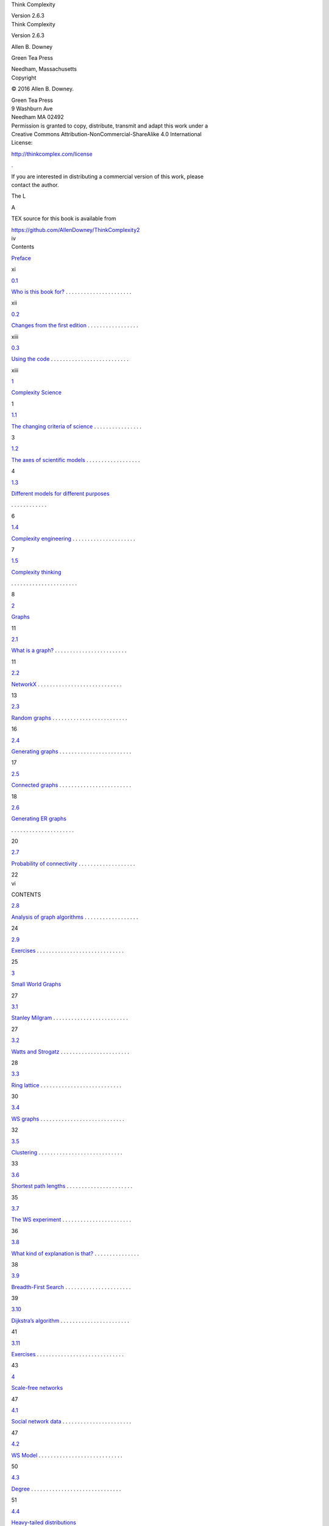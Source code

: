 .. container::
   :name: page1-div

   |background image|
   Think Complexity

   Version 2.6.3

.. container::
   :name: page2-div

   |background image|

.. container::
   :name: page3-div

   |background image|
   Think Complexity

   Version 2.6.3

   Allen B. Downey

   Green Tea Press

   Needham, Massachusetts

.. container::
   :name: page4-div

   |background image|
   Copyright

   © 2016 Allen B. Downey.

   | Green Tea Press
   | 9 Washburn Ave
   | Needham MA 02492

   | Permission is granted to copy, distribute, transmit and adapt this work under a
   | Creative Commons Attribution-NonCommercial-ShareAlike 4.0 International
   | License:

   http://thinkcomplex.com/license

   `. <http://thinkcomplex.com/license>`__

   | If you are interested in distributing a commercial version of this work, please
   | contact the author.

   The L

   A

   TEX source for this book is available from

   https://github.com/AllenDowney/ThinkComplexity2

.. container::
   :name: page5-div

   |background image|
   iv

.. container::
   :name: page6-div

   |background image|
   Contents

   `Preface <#page12-div>`__

   xi

   `0.1 <#page13-div>`__

   `Who is this book for?  <#page13-div>`__. . . . . . . . . . . . . . . . . . . . . .

   xii

   `0.2 <#page14-div>`__

   `Changes from the first edition  <#page14-div>`__. . . . . . . . . . . . . . . . .

   xiii

   `0.3 <#page14-div>`__

   `Using the code  <#page14-div>`__. . . . . . . . . . . . . . . . . . . . . . . . . .

   xiii

   `1 <#page18-div>`__

   `Complexity Science <#page18-div>`__

   1

   `1.1 <#page20-div>`__

   `The changing criteria of science  <#page20-div>`__. . . . . . . . . . . . . . . .

   3

   `1.2 <#page21-div>`__

   `The axes of scientific models  <#page21-div>`__. . . . . . . . . . . . . . . . . .

   4

   `1.3 <#page23-div>`__

   `Different models for different purposes <#page23-div>`__

   . . . . . . . . . . . .

   6

   `1.4 <#page24-div>`__

   `Complexity engineering  <#page24-div>`__. . . . . . . . . . . . . . . . . . . . .

   7

   `1.5 <#page25-div>`__

   `Complexity thinking <#page25-div>`__

   . . . . . . . . . . . . . . . . . . . . . .

   8

   `2 <#page28-div>`__

   `Graphs <#page28-div>`__

   11

   `2.1 <#page28-div>`__

   `What is a graph?  <#page28-div>`__. . . . . . . . . . . . . . . . . . . . . . . .

   11

   `2.2 <#page30-div>`__

   `NetworkX  <#page30-div>`__. . . . . . . . . . . . . . . . . . . . . . . . . . . .

   13

   `2.3 <#page33-div>`__

   `Random graphs  <#page33-div>`__. . . . . . . . . . . . . . . . . . . . . . . . .

   16

   `2.4 <#page34-div>`__

   `Generating graphs  <#page34-div>`__. . . . . . . . . . . . . . . . . . . . . . . .

   17

   `2.5 <#page35-div>`__

   `Connected graphs  <#page35-div>`__. . . . . . . . . . . . . . . . . . . . . . . .

   18

   `2.6 <#page37-div>`__

   `Generating ER graphs <#page37-div>`__

   . . . . . . . . . . . . . . . . . . . . .

   20

   `2.7 <#page39-div>`__

   `Probability of connectivity  <#page39-div>`__. . . . . . . . . . . . . . . . . . .

   22

.. container::
   :name: page7-div

   |background image|
   vi

   CONTENTS

   `2.8 <#page41-div>`__

   `Analysis of graph algorithms  <#page41-div>`__. . . . . . . . . . . . . . . . . .

   24

   `2.9 <#page42-div>`__

   `Exercises  <#page42-div>`__. . . . . . . . . . . . . . . . . . . . . . . . . . . . .

   25

   `3 <#page44-div>`__

   `Small World Graphs <#page44-div>`__

   27

   `3.1 <#page44-div>`__

   `Stanley Milgram  <#page44-div>`__. . . . . . . . . . . . . . . . . . . . . . . . .

   27

   `3.2 <#page45-div>`__

   `Watts and Strogatz  <#page45-div>`__. . . . . . . . . . . . . . . . . . . . . . .

   28

   `3.3 <#page47-div>`__

   `Ring lattice  <#page47-div>`__. . . . . . . . . . . . . . . . . . . . . . . . . . .

   30

   `3.4 <#page49-div>`__

   `WS graphs  <#page49-div>`__. . . . . . . . . . . . . . . . . . . . . . . . . . . .

   32

   `3.5 <#page50-div>`__

   `Clustering  <#page50-div>`__. . . . . . . . . . . . . . . . . . . . . . . . . . . .

   33

   `3.6 <#page52-div>`__

   `Shortest path lengths  <#page52-div>`__. . . . . . . . . . . . . . . . . . . . . .

   35

   `3.7 <#page53-div>`__

   `The WS experiment  <#page53-div>`__. . . . . . . . . . . . . . . . . . . . . . .

   36

   `3.8 <#page55-div>`__

   `What kind of explanation is that?  <#page55-div>`__. . . . . . . . . . . . . . .

   38

   `3.9 <#page56-div>`__

   `Breadth-First Search  <#page56-div>`__. . . . . . . . . . . . . . . . . . . . . .

   39

   `3.10 <#page58-div>`__

   `Dijkstra’s algorithm  <#page58-div>`__. . . . . . . . . . . . . . . . . . . . . . .

   41

   `3.11 <#page60-div>`__

   `Exercises  <#page60-div>`__. . . . . . . . . . . . . . . . . . . . . . . . . . . . .

   43

   `4 <#page64-div>`__

   `Scale-free networks <#page64-div>`__

   47

   `4.1 <#page64-div>`__

   `Social network data  <#page64-div>`__. . . . . . . . . . . . . . . . . . . . . . .

   47

   `4.2 <#page67-div>`__

   `WS Model  <#page67-div>`__. . . . . . . . . . . . . . . . . . . . . . . . . . . .

   50

   `4.3 <#page68-div>`__

   `Degree  <#page68-div>`__. . . . . . . . . . . . . . . . . . . . . . . . . . . . . .

   51

   `4.4 <#page70-div>`__

   `Heavy-tailed distributions <#page70-div>`__

   . . . . . . . . . . . . . . . . . . .

   53

   `4.5 <#page72-div>`__

   `Barab´ <#page72-div>`__

   `asi-Albert model  <#page72-div>`__. . . . . . . . . . . . . . . . . . . . .

   55

   `4.6 <#page74-div>`__

   `Generating BA graphs  <#page74-div>`__. . . . . . . . . . . . . . . . . . . . .

   57

   `4.7 <#page76-div>`__

   `Cumulative distributions  <#page76-div>`__. . . . . . . . . . . . . . . . . . . .

   59

   `4.8 <#page79-div>`__

   `Explanatory models  <#page79-div>`__. . . . . . . . . . . . . . . . . . . . . . .

   62

   `4.9 <#page80-div>`__

   `Exercises  <#page80-div>`__. . . . . . . . . . . . . . . . . . . . . . . . . . . . .

   63

.. container::
   :name: page8-div

   |background image|
   CONTENTS

   vii

   `5 <#page84-div>`__

   `Cellular Automatons <#page84-div>`__

   67

   `5.1 <#page84-div>`__

   `A simple CA  <#page84-div>`__. . . . . . . . . . . . . . . . . . . . . . . . . . .

   67

   `5.2 <#page85-div>`__

   `Wolfram’s experiment  <#page85-div>`__. . . . . . . . . . . . . . . . . . . . . .

   68

   `5.3 <#page86-div>`__

   `Classifying CAs  <#page86-div>`__. . . . . . . . . . . . . . . . . . . . . . . . .

   69

   `5.4 <#page88-div>`__

   `Randomness  <#page88-div>`__. . . . . . . . . . . . . . . . . . . . . . . . . . .

   71

   `5.5 <#page89-div>`__

   `Determinism  <#page89-div>`__. . . . . . . . . . . . . . . . . . . . . . . . . . .

   72

   `5.6 <#page90-div>`__

   `Spaceships  <#page90-div>`__. . . . . . . . . . . . . . . . . . . . . . . . . . . .

   73

   `5.7 <#page93-div>`__

   `Universality  <#page93-div>`__. . . . . . . . . . . . . . . . . . . . . . . . . . .

   76

   `5.8 <#page94-div>`__

   `Falsifiability  <#page94-div>`__. . . . . . . . . . . . . . . . . . . . . . . . . . .

   77

   `5.9 <#page95-div>`__

   `What is this a model of?  <#page95-div>`__. . . . . . . . . . . . . . . . . . . .

   78

   `5.10 <#page97-div>`__

   `Implementing CAs <#page97-div>`__

   . . . . . . . . . . . . . . . . . . . . . . .

   80

   `5.11 <#page99-div>`__

   `Cross-correlation <#page99-div>`__

   . . . . . . . . . . . . . . . . . . . . . . . .

   82

   `5.12 <#page101-div>`__

   `CA tables  <#page101-div>`__. . . . . . . . . . . . . . . . . . . . . . . . . . . .

   84

   `5.13 <#page102-div>`__

   `Exercises  <#page102-div>`__. . . . . . . . . . . . . . . . . . . . . . . . . . . . .

   85

   `6 <#page106-div>`__

   `Game of Life <#page106-div>`__

   89

   `6.1 <#page106-div>`__

   `Conway’s GoL  <#page106-div>`__. . . . . . . . . . . . . . . . . . . . . . . . . .

   89

   `6.2 <#page109-div>`__

   `Life patterns  <#page109-div>`__. . . . . . . . . . . . . . . . . . . . . . . . . . .

   92

   `6.3 <#page109-div>`__

   `Conway’s conjecture <#page109-div>`__

   . . . . . . . . . . . . . . . . . . . . . .

   92

   `6.4 <#page111-div>`__

   `Realism <#page111-div>`__

   . . . . . . . . . . . . . . . . . . . . . . . . . . . . .

   94

   `6.5 <#page112-div>`__

   `Instrumentalism  <#page112-div>`__. . . . . . . . . . . . . . . . . . . . . . . . .

   95

   `6.6 <#page114-div>`__

   `Implementing Life  <#page114-div>`__. . . . . . . . . . . . . . . . . . . . . . . .

   97

   `6.7 <#page116-div>`__

   `Exercises  <#page116-div>`__. . . . . . . . . . . . . . . . . . . . . . . . . . . . .

   99

   `7 <#page120-div>`__

   `Physical modeling <#page120-div>`__

   103

   `7.1 <#page120-div>`__

   `Diffusion  <#page120-div>`__. . . . . . . . . . . . . . . . . . . . . . . . . . . . .

   103

   `7.2 <#page122-div>`__

   `Reaction-diffusion  <#page122-div>`__. . . . . . . . . . . . . . . . . . . . . . . .

   105

.. container::
   :name: page9-div

   |background image|
   viii

   CONTENTS

   `7.3 <#page126-div>`__

   `Percolation  <#page126-div>`__. . . . . . . . . . . . . . . . . . . . . . . . . . . .

   109

   `7.4 <#page127-div>`__

   `Phase change <#page127-div>`__

   . . . . . . . . . . . . . . . . . . . . . . . . . .

   110

   `7.5 <#page130-div>`__

   `Fractals <#page130-div>`__

   . . . . . . . . . . . . . . . . . . . . . . . . . . . . .

   113

   `7.6 <#page132-div>`__

   `Fractals and Percolation Models  <#page132-div>`__. . . . . . . . . . . . . . . .

   115

   `7.7 <#page133-div>`__

   `Exercises  <#page133-div>`__. . . . . . . . . . . . . . . . . . . . . . . . . . . . .

   116

   `8 <#page136-div>`__

   `Self-organized criticality <#page136-div>`__

   119

   `8.1 <#page136-div>`__

   `Critical Systems  <#page136-div>`__. . . . . . . . . . . . . . . . . . . . . . . . .

   119

   `8.2 <#page137-div>`__

   `Sand Piles  <#page137-div>`__. . . . . . . . . . . . . . . . . . . . . . . . . . . .

   120

   `8.3 <#page138-div>`__

   `Implementing the Sand Pile  <#page138-div>`__. . . . . . . . . . . . . . . . . .

   121

   `8.4 <#page142-div>`__

   `Heavy-tailed distributions <#page142-div>`__

   . . . . . . . . . . . . . . . . . . .

   125

   `8.5 <#page144-div>`__

   `Fractals <#page144-div>`__

   . . . . . . . . . . . . . . . . . . . . . . . . . . . . .

   127

   `8.6 <#page148-div>`__

   `Pink noise  <#page148-div>`__. . . . . . . . . . . . . . . . . . . . . . . . . . . .

   131

   `8.7 <#page149-div>`__

   `The sound of sand  <#page149-div>`__. . . . . . . . . . . . . . . . . . . . . . . .

   132

   `8.8 <#page151-div>`__

   `Reductionism and Holism <#page151-div>`__

   . . . . . . . . . . . . . . . . . . .

   134

   `8.9 <#page154-div>`__

   `SOC, causation, and prediction <#page154-div>`__

   . . . . . . . . . . . . . . . .

   137

   `8.10 <#page155-div>`__

   `Exercises  <#page155-div>`__. . . . . . . . . . . . . . . . . . . . . . . . . . . . .

   138

   `9 <#page158-div>`__

   `Agent-based models <#page158-div>`__

   141

   `9.1 <#page159-div>`__

   `Schelling’s Model  <#page159-div>`__. . . . . . . . . . . . . . . . . . . . . . . .

   142

   `9.2 <#page160-div>`__

   `Implementation of Schelling’s model  <#page160-div>`__. . . . . . . . . . . . . .

   143

   `9.3 <#page162-div>`__

   `Segregation <#page162-div>`__

   . . . . . . . . . . . . . . . . . . . . . . . . . . .

   145

   `9.4 <#page164-div>`__

   `Sugarscape  <#page164-div>`__. . . . . . . . . . . . . . . . . . . . . . . . . . . .

   147

   `9.5 <#page167-div>`__

   `Wealth inequality  <#page167-div>`__. . . . . . . . . . . . . . . . . . . . . . . .

   150

   `9.6 <#page168-div>`__

   `Implementing Sugarscape  <#page168-div>`__. . . . . . . . . . . . . . . . . . . .

   151

   `9.7 <#page171-div>`__

   `Migration and Wave Behavior  <#page171-div>`__. . . . . . . . . . . . . . . . .

   154

   `9.8 <#page172-div>`__

   `Emergence  <#page172-div>`__. . . . . . . . . . . . . . . . . . . . . . . . . . . .

   155

.. container::
   :name: page10-div

   |background image|
   CONTENTS

   ix

   `9.9 <#page174-div>`__

   `Exercises  <#page174-div>`__. . . . . . . . . . . . . . . . . . . . . . . . . . . . .

   157

   `10 Herds, Flocks, and Traffic Jams <#page176-div>`__

   159

   `10.1 <#page176-div>`__

   `Traffic jams  <#page176-div>`__. . . . . . . . . . . . . . . . . . . . . . . . . . .

   159

   `10.2 <#page180-div>`__

   `Random perturbation  <#page180-div>`__. . . . . . . . . . . . . . . . . . . . . .

   163

   `10.3 <#page181-div>`__

   `Boids  <#page181-div>`__. . . . . . . . . . . . . . . . . . . . . . . . . . . . . . .

   164

   `10.4 <#page182-div>`__

   `The Boid algorithm  <#page182-div>`__. . . . . . . . . . . . . . . . . . . . . . .

   165

   `10.5 <#page185-div>`__

   `Arbitration <#page185-div>`__

   . . . . . . . . . . . . . . . . . . . . . . . . . . .

   168

   `10.6 <#page186-div>`__

   `Emergence and free will <#page186-div>`__

   . . . . . . . . . . . . . . . . . . . .

   169

   `10.7 <#page188-div>`__

   `Exercises  <#page188-div>`__. . . . . . . . . . . . . . . . . . . . . . . . . . . . .

   171

   `11 Evolution <#page190-div>`__

   173

   `11.1 <#page191-div>`__

   `Simulating evolution <#page191-div>`__

   . . . . . . . . . . . . . . . . . . . . . .

   174

   `11.2 <#page192-div>`__

   `Fitness landscape  <#page192-div>`__. . . . . . . . . . . . . . . . . . . . . . . .

   175

   `11.3 <#page193-div>`__

   `Agents  <#page193-div>`__. . . . . . . . . . . . . . . . . . . . . . . . . . . . . .

   176

   `11.4 <#page194-div>`__

   `Simulation  <#page194-div>`__. . . . . . . . . . . . . . . . . . . . . . . . . . . .

   177

   `11.5 <#page195-div>`__

   `No differentiation  <#page195-div>`__. . . . . . . . . . . . . . . . . . . . . . . .

   178

   `11.6 <#page196-div>`__

   `Evidence of evolution  <#page196-div>`__. . . . . . . . . . . . . . . . . . . . . .

   179

   `11.7 <#page199-div>`__

   `Differential survival  <#page199-div>`__. . . . . . . . . . . . . . . . . . . . . . .

   182

   `11.8 <#page200-div>`__

   `Mutation  <#page200-div>`__. . . . . . . . . . . . . . . . . . . . . . . . . . . . .

   183

   `11.9 <#page203-div>`__

   `Speciation  <#page203-div>`__. . . . . . . . . . . . . . . . . . . . . . . . . . . .

   186

   `11.10 Summary <#page206-div>`__

   . . . . . . . . . . . . . . . . . . . . . . . . . . . .

   189

   `11.11 Exercises  <#page207-div>`__. . . . . . . . . . . . . . . . . . . . . . . . . . . . .

   190

   `12 Evolution of cooperation <#page208-div>`__

   191

   `12.1 <#page209-div>`__

   `Prisoner’s Dilemma  <#page209-div>`__. . . . . . . . . . . . . . . . . . . . . . .

   192

   `12.2 <#page210-div>`__

   `The problem of nice  <#page210-div>`__. . . . . . . . . . . . . . . . . . . . . . .

   193

.. container::
   :name: page11-div

   |background image|
   x

   CONTENTS

   `12.3 <#page212-div>`__

   `Prisoner’s dilemma tournaments  <#page212-div>`__. . . . . . . . . . . . . . . .

   195

   `12.4 <#page213-div>`__

   `Simulating evolution of cooperation  <#page213-div>`__. . . . . . . . . . . . . .

   196

   `12.5 <#page215-div>`__

   `The Tournament <#page215-div>`__

   . . . . . . . . . . . . . . . . . . . . . . . .

   198

   `12.6 <#page217-div>`__

   `The Simulation  <#page217-div>`__. . . . . . . . . . . . . . . . . . . . . . . . .

   200

   `12.7 <#page219-div>`__

   `Results  <#page219-div>`__. . . . . . . . . . . . . . . . . . . . . . . . . . . . . .

   202

   `12.8 <#page222-div>`__

   `Conclusions  <#page222-div>`__. . . . . . . . . . . . . . . . . . . . . . . . . . .

   205

   `12.9 <#page224-div>`__

   `Exercises  <#page224-div>`__. . . . . . . . . . . . . . . . . . . . . . . . . . . . .

   207

   `A Reading list <#page226-div>`__

   209

.. container::
   :name: page12-div

   |background image|
   Preface

   | Complexity science is an interdisciplinary field — at the intersection of math-
   | ematics, computer science and natural science — that focuses on complex
   | systems, which are systems with many interacting components.

   | One of the core tools of complexity science is discrete models, including net-
   | works and graphs, cellular automatons, and agent-based simulations. These
   | tools are useful in the natural and social sciences, and sometimes in arts and
   | humanities.

   For an overview of complexity science, see

   http://thinkcomplex.com/complex

   `. <http://thinkcomplex.com/complex>`__

   Why should you learn about complexity science? Here are a few reasons:

   ˆ Complexity science is useful, especially for explaining why natural and

   social systems behave the way they do.

   Since Newton, math-based

   | physics has focused on systems with small numbers of components and
   | simple interactions. These models are effective for some applications,
   | like celestial mechanics, and less useful for others, like economics. Com-
   | plexity science provides a diverse and adaptable modeling toolkit.

   ˆ Many of the central results of complexity science are surprising; a recur-

   | ring theme of this book is that simple models can produce complicated
   | behavior, with the corollary that we can sometimes explain complicated
   | behavior in the real world using simple models.

   ˆ As I explain in Chapter `1,  <#page18-div>`__\ complexity science is at the center of a slow

   | shift in the practice of science and a change in what we consider science
   | to be.

.. container::
   :name: page13-div

   |background image|
   xii

   Chapter 0

   Preface

   ˆ Studying complexity science provides an opportunity to learn about di-

   | verse physical and social systems, to develop and apply programming
   | skills, and to think about fundamental questions in the philosophy of
   | science.

   | By reading this book and working on the exercises you will have a chance to
   | explore topics and ideas you might not encounter otherwise, practice program-
   | ming in Python, and learn more about data structures and algorithms.

   Features of this book include:

   Technical details Most books about complexity science are written for a

   | popular audience. They leave out technical details, which is frustrating
   | for people who can handle them. This book presents the code, the math,
   | and the explanations you need to understand how the models work.

   Further reading Throughout the book, I include pointers to further reading,

   | including original papers (most of which are available electronically) and
   | related articles from Wikipedia and other sources.

   Jupyter notebooks For each chapter I provide a Jupyter notebook that in-

   | cludes the code from the chapter, additional examples, and animations
   | that let you see the models in action.

   Exercises and solutions At the end of each chapter I suggest exercises you

   might want to work on, with solutions.

   | For most of the links in this book I use URL redirection. This mechanism has
   | the drawback of hiding the link destination, but it makes the URLs shorter
   | and less obtrusive. Also, and more importantly, it allows me to update the
   | links without updating the book. If you find a broken link, please let me know
   | and I will change the redirection.

   0.1

   Who is this book for?

   | The examples and supporting code for this book are in Python. You should
   | know core Python and be familiar with its object-oriented features, specifically
   | using and defining classes.

.. container::
   :name: page14-div

   |background image|
   0.2

   Changes from the first edition

   xiii

   | If you are not already familiar with Python, you might want to start with
   | Think Python, which is appropriate for people who have never programmed
   | before. If you have programming experience in another language, there are
   | many good Python books to choose from, as well as online resources.

   | I use NumPy, SciPy, and NetworkX throughout the book. If you are familiar
   | with these libraries already, that’s great, but I will also explain them when
   | they appear.

   | I assume that the reader knows some mathematics: I use logarithms in several
   | places, and vectors in one example. But that’s about it.

   0.2

   Changes from the first edition

   | For the second edition, I added two chapters, one on evolution, the other on
   | the evolution of cooperation.

   | In the first edition, each chapter presented background on a topic and sug-
   | gested experiments the reader could run. For the second edition, I have done
   | those experiments. Each chapter presents the implementation and results as
   | a worked example, then suggests additional experiments for the reader.

   | For the second edition, I replaced some of my own code with standard libraries
   | like NumPy and NetworkX. The result is more concise and more efficient, and
   | it gives readers a chance to learn these libraries.

   | Also, the Jupyter notebooks are new. For every chapter there are two note-
   | books: one contains the code from the chapter, explanatory text, and exercises;
   | the other contains solutions to the exercises.

   | Finally, all supporting software has been updated to Python 3 (but most of it
   | runs unmodified in Python 2).

   0.3

   Using the code

   All code used in this book is available from a Git repository on GitHub:

   `http: <http://thinkcomplex.com/repo>`__

   `//thinkcomplex.com/repo <http://thinkcomplex.com/repo>`__

   `.  <http://thinkcomplex.com/repo>`__\ If you are not familiar with Git, it is a version

.. container::
   :name: page15-div

   |background image|
   xiv

   Chapter 0

   Preface

   | control system that allows you to keep track of the files that make up a project.
   | A collection of files under Git’s control is called a “repository”. GitHub is a
   | hosting service that provides storage for Git repositories and a convenient web
   | interface.

   | The GitHub homepage for my repository provides several ways to work with
   | the code:

   ˆ You can create a copy of my repository by pressing the Fork button in

   | the upper right. If you don’t already have a GitHub account, you’ll need
   | to create one. After forking, you’ll have your own repository on GitHub
   | that you can use to keep track of code you write while working on this
   | book. Then you can clone the repo, which means that you copy the files
   | to your computer.

   ˆ Or you can clone my repository without forking; that is, you can make

   | a copy of my repo on your computer. You don’t need a GitHub account
   | to do this, but you won’t be able to write your changes back to GitHub.

   ˆ If you don’t want to use Git at all, you can download the files in a Zip

   file using the green button that says “Clone or download”.

   | I developed this book using Anaconda from Continuum Analytics, which is a
   | free Python distribution that includes all the packages you’ll need to run the
   | code (and lots more). I found Anaconda easy to install. By default it does
   | a user-level installation, not system-level, so you don’t need administrative
   | privileges. And it supports both Python 2 and Python 3. You can download
   | Anaconda from

   https://continuum.io/downloads

   `. <https://continuum.io/downloads>`__

   | The repository includes both Python scripts and Jupyter notebooks. If you
   | have not used Jupyter before, you can read about it at

   https://jupyter.org

   `. <https://jupyter.org>`__

   There are three ways you can work with the Jupyter notebooks:

   Run Jupyter on your computer If you installed Anaconda, you can in-

   | stall Jupyter by running the following command in a terminal or Com-
   | mand Window:

   $ conda install jupyter

.. container::
   :name: page16-div

   |background image|
   0.3

   Using the code

   xv

   | Before you launch Jupyter, you should cd into the directory that contains
   | the code:

   $ cd ThinkComplexity2/code

   And then start the Jupyter server:

   $ jupyter notebook

   | When you start the server, it should launch your default web browser or
   | create a new tab in an open browser window. Then you can open and
   | run the notebooks.

   Run Jupyter on Binder Binder is a service that runs Jupyter in a virtual

   machine. If you follow this link,

   http://thinkcomplex.com/binder

   `, <http://thinkcomplex.com/binder>`__

   | you should get a Jupyter home page with the notebooks for this book
   | and the supporting data and scripts.

   | You can run the scripts and modify them to run your own code, but the
   | virtual machine you run them in is temporary. If you leave it idle, the
   | virtual machine disappears along with any changes you made.

   View notebooks on GitHub GitHub provides a view of the notebooks you

   | can can use to read the notebooks and see the results I generated, but
   | you won’t be able to modify or run the code.

   Good luck, and have fun!

   | Allen B. Downey
   | Professor of Computer Science
   | Olin College of Engineering
   | Needham, MA

   Contributor List

   | If you have a suggestion or correction, please send email to downey@allendowney.com.
   | If I make a change based on your feedback, I will add you to the contributor
   | list (unless you ask to be omitted).

   | Let me know what version of the book you are working with, and what format.
   | If you include at least part of the sentence the error appears in, that makes it
   | easy for me to search. Page and section numbers are fine, too, but not quite
   | as easy to work with. Thanks!

.. container::
   :name: page17-div

   |background image|
   xvi

   Chapter 0

   Preface

   ˆ John Harley, Jeff Stanton, Colden Rouleau and Keerthik Omanakuttan are

   Computational Modeling students who pointed out typos.

   ˆ Jose Oscar Mur-Miranda found several typos.

   ˆ Phillip Loh, Corey Dolphin, Noam Rubin and Julian Ceipek found typos and

   made helpful suggestions.

   ˆ Sebastian Sch¨oner sent two pages of corrections!

   ˆ Philipp Marek sent a number of corrections.

   ˆ Jason Woodard co-taught Complexity Science with me at Olin College, intro-

   duced me to NK models, and made many helpful suggestions and corrections.

   ˆ Davi Post sent several corrections and suggestions.

   ˆ Graham Taylor sent a pull request on GitHub that fixed many typos.

   | I would especially like to thank the technical reviewers, Vincent Knight and Eric
   | Ma, who made many helpful suggestions, and the copy editor, Charles Roumeliotis,
   | who caught many errors and inconsistencies.

   | Other people who reported errors include Richard Hollands, Muhammad Najmi bin
   | Ahmad Zabidi, Alex Hantman, and Jonathan Harford.

.. container::
   :name: page18-div

   |background image|
   Chapter 1

   Complexity Science

   | Complexity science is relatively new; it became recognizable as a field, and
   | was given a name, in the 1980s. But its newness is not because it applies the
   | tools of science to a new subject, but because it uses different tools, allows
   | different kinds of work, and ultimately changes what we mean by “science”.

   | To demonstrate the difference, I’ll start with an example of classical science:
   | suppose someone asks you why planetary orbits are elliptical.

   You might

   | invoke Newton’s law of universal gravitation and use it to write a differential
   | equation that describes planetary motion. Then you can solve the differential
   | equation and show that the solution is an ellipse. QED!

   | Most people find this kind of explanation satisfying. It includes a mathematical
   | derivation — so it has some of the rigor of a proof — and it explains a specific
   | observation, elliptical orbits, by appealing to a general principle, gravitation.

   | Let me contrast that with a different kind of explanation. Suppose you move
   | to a city like Detroit that is racially segregated, and you want to know why
   | it’s like that. If you do some research, you might find a paper by Thomas
   | Schelling called “Dynamic Models of Segregation”, which proposes a simple
   | model of racial segregation:

   Here is my description of the model, from Chapter `9: <#page158-div>`__

   | The Schelling model of the city is an array of cells where each
   | cell represents a house. The houses are occupied by two kinds of

.. container::
   :name: page19-div

   |background image|
   2

   Chapter 1

   Complexity Science

   | “agents”, labeled red and blue, in roughly equal numbers. About
   | 10% of the houses are empty.

   | At any point in time, an agent might be happy or unhappy, de-
   | pending on the other agents in the neighborhood. In one version
   | of the model, agents are happy if they have at least two neighbors
   | like themselves, and unhappy if they have one or zero.

   | The simulation proceeds by choosing an agent at random and
   | checking to see whether it is happy. If so, nothing happens; if
   | not, the agent chooses one of the unoccupied cells at random and
   | moves.

   | If you start with a simulated city that is entirely unsegregated and run the
   | model for a short time, clusters of similar agents appear. As time passes, the
   | clusters grow and coalesce until there are a small number of large clusters and
   | most agents live in homogeneous neighborhoods.

   | The degree of segregation in the model is surprising, and it suggests an ex-
   | planation of segregation in real cities. Maybe Detroit is segregated because
   | people prefer not to be greatly outnumbered and will move if the composition
   | of their neighborhoods makes them unhappy.

   | Is this explanation satisfying in the same way as the explanation of planetary
   | motion? Many people would say not, but why?

   | Most obviously, the Schelling model is highly abstract, which is to say not
   | realistic. So you might be tempted to say that people are more complicated
   | than planets. But that can’t be right. After all, some planets have people on
   | them, so they have to be more complicated than people.

   | Both systems are complicated, and both models are based on simplifications.
   | For example, in the model of planetary motion we include forces between the
   | planet and its sun, and ignore interactions between planets. In Schelling’s
   | model, we include individual decisions based on local information, and ignore
   | every other aspect of human behavior.

   | But there are differences of degree. For planetary motion, we can defend
   | the model by showing that the forces we ignore are smaller than the ones
   | we include. And we can extend the model to include other interactions and

.. container::
   :name: page20-div

   |background image|
   1.1

   The changing criteria of science

   3

   | show that the effect is small. For Schelling’s model it is harder to justify the
   | simplifications.

   | Another difference is that Schelling’s model doesn’t appeal to any physical
   | laws, and it uses only simple computation, not mathematical derivation. Mod-
   | els like Schelling’s don’t look like classical science, and many people find them
   | less compelling, at least at first. But as I will try to demonstrate, these models
   | do useful work, including prediction, explanation, and design. One of the goals
   | of this book is to explain how.

   1.1

   The changing criteria of science

   | Complexity science is not just a different set of models; it is also a gradual
   | shift in the criteria models are judged by, and in the kinds of models that are
   | considered acceptable.

   | For example, classical models tend to be law-based, expressed in the form of
   | equations, and solved by mathematical derivation. Models that fall under the
   | umbrella of complexity are often rule-based, expressed as computations, and
   | simulated rather than analyzed.

   | Not everyone finds these models satisfactory. For example, in Sync, Steven
   | Strogatz writes about his model of spontaneous synchronization in some species
   | of fireflies. He presents a simulation that demonstrates the phenomenon, but
   | then writes:

   | I repeated the simulation dozens of times, for other random initial
   | conditions and for other numbers of oscillators. Sync every time.
   | [...] The challenge now was to prove it. Only an ironclad proof
   | would demonstrate, in a way that no computer ever could, that
   | sync was inevitable; and the best kind of proof would clarify why
   | it was inevitable.

   | Strogatz is a mathematician, so his enthusiasm for proofs is understandable,
   | but his proof doesn’t address what is, to me, the most interesting part of the
   | phenomenon. In order to prove that “sync was inevitable”, Strogatz makes
   | several simplifying assumptions, in particular that each firefly can see all the
   | others.

.. container::
   :name: page21-div

   |background image|
   4

   Chapter 1

   Complexity Science

   | In my opinion, it is more interesting to explain how an entire valley of fireflies
   | can synchronize despite the fact that they cannot all see each other. How
   | this kind of global behavior emerges from local interactions is the subject of
   | Chapter `9.  <#page158-div>`__\ Explanations of these phenomena often use agent-based models,
   | which explore (in ways that would be difficult or impossible with mathematical
   | analysis) the conditions that allow or prevent synchronization.

   | I am a computer scientist, so my enthusiasm for computational models is
   | probably no surprise. I don’t mean to say that Strogatz is wrong, but rather
   | that people have different opinions about what questions to ask and what tools
   | to use to answer them. These opinions are based on value judgments, so there
   | is no reason to expect agreement.

   | Nevertheless, there is rough consensus among scientists about which models
   | are considered good science, and which others are fringe science, pseudoscience,
   | or not science at all.

   | A central thesis of this book is that the criteria this consensus is based on
   | change over time, and that the emergence of complexity science reflects a
   | gradual shift in these criteria.

   1.2

   The axes of scientific models

   | I have described classical models as based on physical laws, expressed in the
   | form of equations, and solved by mathematical analysis; conversely, models of
   | complex systems are often based on simple rules and implemented as compu-
   | tations.

   We can think of this trend as a shift over time along two axes:

   Equation-based → simulation-based

   Analysis → computation

   | Complexity science is different in several other ways. I present them here so
   | you know what’s coming, but some of them might not make sense until you
   | have seen the examples later in the book.

.. container::
   :name: page22-div

   |background image|
   1.2

   The axes of scientific models

   5

   Continuous → discrete Classical models tend to be based on continuous

   | mathematics, like calculus; models of complex systems are often based
   | on discrete mathematics, including graphs and cellular automatons.

   Linear → nonlinear Classical models are often linear, or use linear approx-

   | imations to nonlinear systems; complexity science is more friendly to
   | nonlinear models.

   Deterministic → stochastic Classical models are usually deterministic, which

   | may reflect underlying philosophical determinism, discussed in Chap-
   | ter `5;  <#page84-div>`__\ complex models often include randomness.

   Abstract → detailed In classical models, planets are point masses, planes

   are frictionless, and cows are spherical (see

   `http://thinkcomplex.com/ <http://thinkcomplex.com/cow>`__

   `cow <http://thinkcomplex.com/cow>`__

   `). <http://thinkcomplex.com/cow>`__

   Simplifications like these are often necessary for analysis, but

   computational models can be more realistic.

   One, two → many Classical models are often limited to small numbers of

   | components. For example, in celestial mechanics the two-body problem
   | can be solved analytically; the three-body problem cannot. Complexity
   | science often works with large numbers of components and larger number
   | of interactions.

   Homogeneous → heterogeneous In classical models, the components and

   | interactions tend to be identical; complex models more often include
   | heterogeneity.

   | These are generalizations, so we should not take them too seriously. And I
   | don’t mean to deprecate classical science. A more complicated model is not
   | necessarily better; in fact, it is usually worse.

   | And I don’t mean to say that these changes are abrupt or complete. Rather,
   | there is a gradual migration in the frontier of what is considered acceptable,
   | respectable work. Some tools that used to be regarded with suspicion are now
   | common, and some models that were widely accepted are now regarded with
   | scrutiny.

   | For example, when Appel and Haken proved the four-color theorem in 1976,
   | they used a computer to enumerate 1,936 special cases that were, in some sense,
   | lemmas of their proof. At the time, many mathematicians did not consider

.. container::
   :name: page23-div

   |background image|
   6

   Chapter 1

   Complexity Science

   | the theorem truly proved. Now computer-assisted proofs are common and
   | generally (but not universally) accepted.

   | Conversely, a substantial body of economic analysis is based on a model of
   | human behavior called “Economic man”, or, with tongue in cheek, Homo
   | economicus. Research based on this model was highly regarded for several
   | decades, especially if it involved mathematical virtuosity. More recently, this
   | model is treated with skepticism, and models that include imperfect informa-
   | tion and bounded rationality are hot topics.

   1.3

   Different models for different purposes

   | Complex models are often appropriate for different purposes and interpreta-
   | tions:

   Predictive → explanatory Schelling’s model of segregation might shed light

   | on a complex social phenomenon, but it is not useful for prediction. On
   | the other hand, a simple model of celestial mechanics can predict solar
   | eclipses, down to the second, years in the future.

   Realism → instrumentalism Classical models lend themselves to a realist

   | interpretation; for example, most people accept that electrons are real
   | things that exist. Instrumentalism is the view that models can be useful
   | even if the entities they postulate don’t exist. George Box wrote what
   | might be the motto of instrumentalism: “All models are wrong, but some
   | are useful.”

   Reductionism → holism Reductionism is the view that the behavior of a

   | system can be explained by understanding its components. For example,
   | the periodic table of the elements is a triumph of reductionism, because
   | it explains the chemical behavior of elements with a model of electrons
   | in atoms. Holism is the view that some phenomena that appear at the
   | system level do not exist at the level of components, and cannot be
   | explained in component-level terms.

   | We get back to explanatory models in Chapter `4,  <#page64-div>`__\ instrumentalism in Chap-
   | ter `6,  <#page106-div>`__\ and holism in Chapter `8. <#page136-div>`__

.. container::
   :name: page24-div

   |background image|
   1.4

   Complexity engineering

   7

   1.4

   Complexity engineering

   | I have been talking about complex systems in the context of science, but
   | complexity is also a cause, and effect, of changes in engineering and the design
   | of social systems:

   Centralized → decentralized Centralized systems are conceptually simple

   | and easier to analyze, but decentralized systems can be more robust.
   | For example, in the World Wide Web clients send requests to centralized
   | servers; if the servers are down, the service is unavailable. In peer-to-
   | peer networks, every node is both a client and a server. To take down
   | the service, you have to take down every node.

   One-to-many → many-to-many In many communication systems, broad-

   | cast services are being augmented, and sometimes replaced, by services
   | that allow users to communicate with each other and create, share, and
   | modify content.

   Top-down → bottom-up In social, political and economic systems, many

   | activities that would normally be centrally organized now operate as
   | grassroots movements. Even armies, which are the canonical example of
   | hierarchical structure, are moving toward devolved command and con-
   | trol.

   Analysis → computation In classical engineering, the space of feasible de-

   | signs is limited by our capability for analysis. For example, designing
   | the Eiffel Tower was possible because Gustave Eiffel developed novel an-
   | alytic techniques, in particular for dealing with wind load. Now tools
   | for computer-aided design and analysis make it possible to build almost
   | anything that can be imagined. Frank Gehry’s Guggenheim Museum
   | Bilbao is my favorite example.

   Isolation → interaction In classical engineering, the complexity of large

   | systems is managed by isolating components and minimizing interac-
   | tions. This is still an important engineering principle; nevertheless, the
   | availability of computation makes it increasingly feasible to design sys-
   | tems with complex interactions between components.

   Design → search Engineering is sometimes described as a search for solu-

   tions in a landscape of possible designs. Increasingly, the search process

.. container::
   :name: page25-div

   |background image|
   8

   Chapter 1

   Complexity Science

   | can be automated. For example, genetic algorithms explore large design
   | spaces and discover solutions human engineers would not imagine (or
   | like). The ultimate genetic algorithm, evolution, notoriously generates
   | designs that violate the rules of human engineering.

   1.5

   Complexity thinking

   | We are getting farther afield now, but the shifts I am postulating in the criteria
   | of scientific modeling are related to 20th century developments in logic and
   | epistemology.

   Aristotelian logic → many-valued logic In traditional logic, any propo-

   | sition is either true or false. This system lends itself to math-like proofs,
   | but fails (in dramatic ways) for many real-world applications. Alterna-
   | tives include many-valued logic, fuzzy logic, and other systems designed
   | to handle indeterminacy, vagueness, and uncertainty. Bart Kosko dis-
   | cusses some of these systems in Fuzzy Thinking.

   Frequentist probability → Bayesianism Bayesian probability has been around

   | for centuries, but was not widely used until recently, facilitated by the
   | availability of cheap computation and the reluctant acceptance of sub-
   | jectivity in probabilistic claims. Sharon Bertsch McGrayne presents this
   | history in The Theory That Would Not Die.

   Objective → subjective The Enlightenment, and philosophic modernism,

   | are based on belief in objective truth, that is, truths that are indepen-
   | dent of the people that hold them. 20th century developments includ-
   | ing quantum mechanics, G¨

   odel’s Incompleteness Theorem, and Kuhn’s

   | study of the history of science called attention to seemingly unavoidable
   | subjectivity in even “hard sciences” and mathematics. Rebecca Gold-
   | stein presents the historical context of G¨

   odel’s proof in Incompleteness.

   Physical law → theory → model Some people distinguish between laws,

   | theories, and models. Calling something a “law” implies that it is ob-
   | jectively true and immutable; “theory” suggests that it is subject to
   | revision; and “model” concedes that it is a subjective choice based on
   | simplifications and approximations.

.. container::
   :name: page26-div

   |background image|
   1.5

   Complexity thinking

   9

   | I think they are all the same thing. Some concepts that are called laws
   | are really definitions; others are, in effect, the assertion that a certain
   | model predicts or explains the behavior of a system particularly well.
   | We come back to the nature of physical laws in Section `4.8,  <#page79-div>`__\ Section `5.9
      <#page95-div>`__\ and Section `8.8. <#page151-div>`__

   Determinism → indeterminism Determinism is the view that all events

   | are caused, inevitably, by prior events. Forms of indeterminism include
   | randomness, probabilistic causation, and fundamental uncertainty. We
   | come back to this topic in Section `5.5  <#page89-div>`__\ and Section `10.6 <#page186-div>`__

   | These trends are not universal or complete, but the center of opinion is shifting
   | along these axes. As evidence, consider the reaction to Thomas Kuhn’s The
   | Structure of Scientific Revolutions, which was reviled when it was published
   | and is now considered almost uncontroversial.

   | These trends are both cause and effect of complexity science. For example,
   | highly abstracted models are more acceptable now because of the diminished
   | expectation that there should be a unique, correct model for every system.
   | Conversely, developments in complex systems challenge determinism and the
   | related concept of physical law.

   | This chapter is an overview of the themes coming up in the book, but not all
   | of it will make sense before you see the examples. When you get to the end of
   | the book, you might find it helpful to read this chapter again.

.. container::
   :name: page27-div

   |background image|
   10

   Chapter 1

   Complexity Science

.. container::
   :name: page28-div

   |background image|
   Chapter 2

   Graphs

   | The next three chapters are about systems made up of components and connec-
   | tions between components. For example, in a social network, the components
   | are people and connections represent friendships, business relationships, etc.
   | In an ecological food web, the components are species and the connections
   | represent predator-prey relationships.

   | In this chapter, I introduce NetworkX, a Python package for building models
   | of these systems. We start with the Erd˝

   os-R´

   enyi model, which has interesting

   | mathematical properties. In the next chapter we move on to models that are
   | more useful for explaining real-world systems.

   | The code for this chapter is in chap02.ipynb in the repository for this book.
   | More information about working with the code is in Section `0.3. <#page14-div>`__

   2.1

   What is a graph?

   | To most people a “graph” is a visual representation of data, like a bar chart
   | or a plot of stock prices over time. That’s not what this chapter is about.

   | In this chapter, a graph is a representation of a system that contains discrete,
   | interconnected elements. The elements are represented by nodes — also called
   | vertices – and the interconnections are represented by edges.

.. container::
   :name: page29-div

   |background image|
   12

   Chapter 2

   Graphs

   Alice

   Bob

   Chuck

   Figure 2.1: A directed graph that represents a social network.

   | For example, you could represent a road map with a node for each city and
   | an edge for each road between cities. Or you could represent a social network
   | using a node for each person, with an edge between two people if they are
   | friends.

   | In some graphs, edges have attributes like length, cost, or weight. For example,
   | in a road map, the length of an edge might represent distance between cities
   | or travel time. In a social network there might be different kinds of edges to
   | represent different kinds of relationships: friends, business associates, etc.

   | Edges may be directed or undirected, depending on whether the relation-
   | ships they represent are asymmetric or symmetric. In a road map, you might
   | represent a one-way street with a directed edge and a two-way street with an
   | undirected edge. In some social networks, like Facebook, friendship is sym-
   | metric: if A is friends with B then B is friends with A. But on Twitter,
   | for example, the “follows” relationship is not symmetric; if A follows B, that
   | doesn’t imply that B follows A. So you might use undirected edges to represent
   | a Facebook network and directed edges for Twitter.

   | Graphs have interesting mathematical properties, and there is a branch of
   | mathematics called graph theory that studies them.

   | Graphs are also useful, because there are many real world problems that can
   | be solved using graph algorithms. For example, Dijkstra’s shortest path
   | algorithm is an efficient way to find the shortest path from a node to all other

.. container::
   :name: page30-div

   |background image|
   2.2

   NetworkX

   13

   3

   4

   4

   2

   Albany

   Boston

   NYC

   Philly

   Figure 2.2: An undirected graph that represents driving time between cities.

   | nodes in a graph. A path is a sequence of nodes with an edge between each
   | consecutive pair.

   | Graphs are usually drawn with squares or circles for nodes and lines for edges.
   | For example, the directed graph in Figure `2.1  <#page29-div>`__\ might represent three people
   | who follow each other on Twitter. The arrow indicates the direction of the
   | relationship. In this example, Alice and Bob follow each other, both follow
   | Chuck, and Chuck follows no one.

   | The undirected graph in Figure `2.2  <#page30-div>`__\ shows four cities in the northeast United
   | States; the labels on the edges indicate driving time in hours. In this example
   | the placement of the nodes corresponds roughly to the geography of the cities,
   | but in general the layout of a graph is arbitrary.

   2.2

   NetworkX

   | To represent graphs, we’ll use a package called NetworkX, which is the most
   | commonly used network library in Python. You can read more about it at

   http://thinkcomplex.com/netx

   `,  <http://thinkcomplex.com/netx>`__\ but I’ll explain it as we go along.

   We can create a directed graph by importing NetworkX (usually imported as

   nx) and instantiating nx.DiGraph:

.. container::
   :name: page31-div

   |background image|
   14

   Chapter 2

   Graphs

   import

   networkx as nx

   G = nx.DiGraph()

   | At this point, G is a DiGraph object that contains no nodes and no edges. We
   | can add nodes using the add_node method:

   G.add_node(

   'Alice'

   )

   G.add_node(

   'Bob'

   )

   G.add_node(

   'Chuck'

   )

   Now we can use the nodes method to get a list of nodes:

   >>> list(G.nodes())

   NodeView((

   'Alice'

   ,

   'Bob'

   ,

   'Chuck'

   ))

   | The nodes method returns a NodeView, which can be used in a for loop or, as
   | in this example, used to make a list.

   Adding edges works pretty much the same way:

   G.add_edge(

   'Alice'

   ,

   'Bob'

   )

   G.add_edge(

   'Alice'

   ,

   'Chuck'

   )

   G.add_edge(

   'Bob'

   ,

   'Alice'

   )

   G.add_edge(

   'Bob'

   ,

   'Chuck'

   )

   And we can use edges to get the list of edges:

   >>> list(G.edges())

   [(

   'Alice'

   ,

   'Bob'

   ), (

   'Alice'

   ,

   'Chuck'

   ),

   (

   'Bob'

   ,

   'Alice'

   ), (

   'Bob'

   ,

   'Chuck'

   )]

   | NetworkX provides several functions for drawing graphs; draw_circular ar-
   | ranges the nodes in a circle and connects them with edges:

   nx.draw_circular(G,

   node_color=COLORS[0],

   node_size=2000,

   with_labels=True)

   | That’s the code I use to generate Figure `2.1.  <#page29-div>`__\ The option with_labels causes
   | the nodes to be labeled; in the next example we’ll see how to label the edges.

.. container::
   :name: page32-div

   |background image|
   2.2

   NetworkX

   15

   | To generate Figure `2.2,  <#page30-div>`__\ I start with a dictionary that maps from each city
   | name to its approximate longitude and latitude:

   positions = dict(Albany=(-74, 43),

   Boston=(-71, 42),

   NYC=(-74, 41),

   Philly=(-75, 40))

   Since this is an undirected graph, I instantiate nx.Graph:

   G = nx.Graph()

   | Then I can use add_nodes_from to iterate the keys of positions and add
   | them as nodes:

   G.add_nodes_from(positions)

   | Next I’ll make a dictionary that maps from each edge to the corresponding
   | driving time:

   drive_times = {(

   'Albany'

   ,

   'Boston'

   ): 3,

   (

   'Albany'

   ,

   'NYC'

   ): 4,

   (

   'Boston'

   ,

   'NYC'

   ): 4,

   (

   'NYC'

   ,

   'Philly'

   ): 2}

   | Now I can use add_edges_from, which iterates the keys of drive_times and
   | adds them as edges:

   G.add_edges_from(drive_times)

   | Instead of draw_circular, which arranges the nodes in a circle, I’ll use draw,
   | which takes the position dictionary as the second parameter:

   nx.draw(G, positions,

   node_color=COLORS[1],

   node_shape=

   's'

   ,

   node_size=2500,

   with_labels=True)

   draw uses positions to determine the locations of the nodes.

   To add the edge labels, we use draw_networkx_edge_labels:

.. container::
   :name: page33-div

   |background image|
   16

   Chapter 2

   Graphs

   nx.draw_networkx_edge_labels(G, positions,

   edge_labels=drive_times)

   | The edge_labels parameter expects a dictionary that maps from each pair of
   | nodes to a label; in this case, the labels are driving times between cities. And
   | that’s how I generated Figure `2.2. <#page30-div>`__

   | In both of these examples, the nodes are strings, but in general they can be
   | any hashable type.

   2.3

   Random graphs

   | A random graph is just what it sounds like: a graph with nodes and edges
   | generated at random. Of course, there are many random processes that can
   | generate graphs, so there are many kinds of random graphs.

   One of the more interesting kinds is the Erd˝

   os-R´

   enyi model, studied by Paul

   Erd˝

   os and Alfr´

   ed R´

   enyi in the 1960s.

   An Erd˝

   os-R´

   enyi graph (ER graph) is characterized by two parameters: n is

   | the number of nodes and p is the probability that there is an edge between
   | any two nodes. See

   http://thinkcomplex.com/er

   `. <http://thinkcomplex.com/er>`__

   Erd˝

   os and R´

   enyi studied the properties of these random graphs; one of their

   | surprising results is the existence of abrupt changes in the properties of random
   | graphs as random edges are added.

   | One of the properties that displays this kind of transition is connectivity. An
   | undirected graph is connected if there is a path from every node to every
   | other node.

   | In an ER graph, the probability that the graph is connected is very low when
   | p is small and nearly 1 when p is large. Between these two regimes, there is a
   | rapid transition at a particular value of p, denoted p

   ∗

   .

   Erd˝

   os and R´

   enyi showed that this critical value is p

   ∗

   = (ln n)/n, where n is

   | the number of nodes. A random graph, G(n, p), is unlikely to be connected if
   | p < p

   ∗

   and very likely to be connected if p > p

   ∗

   .

   | To test this claim, we’ll develop algorithms to generate random graphs and
   | check whether they are connected.

.. container::
   :name: page34-div

   |background image|
   2.4

   Generating graphs

   17

   0

   1

   2

   3

   4

   5

   6

   7

   8

   9

   Figure 2.3: A complete graph with 10 nodes.

   2.4

   Generating graphs

   | I’ll start by generating a complete graph, which is a graph where every node
   | is connected to every other.

   | Here’s a generator function that takes a list of nodes and enumerates all dis-
   | tinct pairs. If you are not familiar with generator functions, you can read
   | about them at

   http://thinkcomplex.com/gen

   `. <http://thinkcomplex.com/gen>`__

   def

   all_pairs(nodes):

   for

   i, u

   in

   enumerate(nodes):

   for

   j, v

   in

   enumerate(nodes):

   if

   i>j:

   yield u, v

   We can use all_pairs to construct a complete graph:

   def

   make_complete_graph(n):

   G = nx.Graph()

   nodes = range(n)

   G.add_nodes_from(nodes)

   G.add_edges_from(all_pairs(nodes))

   return

   G

   | make_complete_graph takes the number of nodes, n, and returns a new Graph
   | with n nodes and edges between all pairs of nodes.

.. container::
   :name: page35-div

   |background image|
   18

   Chapter 2

   Graphs

   The following code makes a complete graph with 10 nodes and draws it:

   complete = make_complete_graph(10)

   nx.draw_circular(complete,

   node_color=COLORS[2],

   node_size=1000,

   with_labels=True)

   | Figure `2.3  <#page34-div>`__\ shows the result. Soon we will modify this code to generate ER
   | graphs, but first we’ll develop functions to check whether a graph is connected.

   2.5

   Connected graphs

   | A graph is connected if there is a path from every node to every other node
   | (see

   http://thinkcomplex.com/conn

   `). <http://thinkcomplex.com/conn>`__

   | For many applications involving graphs, it is useful to check whether a graph
   | is connected. Fortunately, there is a simple algorithm that does it.

   | You can start at any node and check whether you can reach all other nodes.
   | If you can reach a node, v, you can reach any of the neighbors of v, which
   | are the nodes connected to v by an edge.

   | The Graph class provides a method called neighbors that returns a list of
   | neighbors for a given node. For example, in the complete graph we generated
   | in the previous section:

   >>> complete.neighbors(0)

   [1, 2, 3, 4, 5, 6, 7, 8, 9]

   | Suppose we start at node s. We can mark s as “seen” and mark its neighbors.
   | Then we mark the neighbor’s neighbors, and their neighbors, and so on, until
   | we can’t reach any more nodes. If all nodes are seen, the graph is connected.

   Here’s what that looks like in Python:

.. container::
   :name: page36-div

   |background image|
   2.5

   Connected graphs

   19

   def

   reachable_nodes(G, start):

   seen = set()

   stack = [start]

   while

   stack:

   node = stack.pop()

   if

   node

   not in

   seen:

   seen.add(node)

   stack.extend(G.neighbors(node))

   return

   seen

   | reachable_nodes takes a Graph and a starting node, start, and returns the
   | set of nodes that can be reached from start.

   | Initially the set, seen, is empty, and we create a list called stack that keeps
   | track of nodes we have discovered but not yet processed. Initially the stack
   | contains a single node, start.

   Now, each time through the loop, we:

   1. Remove one node from the stack.

   2. If the node is already in seen, we go back to Step 1.

   3. Otherwise, we add the node to seen and add its neighbors to the stack.

   | When the stack is empty, we can’t reach any more nodes, so we break out of
   | the loop and return seen.

   | As an example, we can find all nodes in the complete graph that are reachable
   | from node 0:

   >>> reachable_nodes(complete, 0)

   {0, 1, 2, 3, 4, 5, 6, 7, 8, 9}

   | Initially, the stack contains node 0 and seen is empty. The first time through
   | the loop, node 0 is added to seen and all the other nodes are added to the
   | stack (since they are all neighbors of node 0).

   | The next time through the loop, pop returns the last element in the stack,
   | which is node 9. So node 9 gets added to seen and its neighbors get added to
   | the stack.

.. container::
   :name: page37-div

   |background image|
   20

   Chapter 2

   Graphs

   | Notice that the same node can appear more than once in the stack; in fact, a
   | node with k neighbors will be added to the stack k times. Later, we will look
   | for ways to make this algorithm more efficient.

   We can use reachable_nodes to write is_connected:

   def

   is_connected(G):

   start = next(iter(G))

   reachable = reachable_nodes(G, start)

   return

   len(reachable) == len(G)

   | is_connected chooses a starting node by making a node iterator and choosing
   | the first element. Then it uses reachable to get the set of nodes that can be
   | reached from start. If the size of this set is the same as the size of the graph,
   | that means we can reach all nodes, which means the graph is connected.

   A complete graph is, not surprisingly, connected:

   >>> is_connected(complete)

   True

   | In the next section we will generate ER graphs and check whether they are
   | connected.

   2.6

   Generating ER graphs

   | The ER graph G(n, p) contains n nodes, and each pair of nodes is connected by
   | an edge with probability p. Generating an ER graph is similar to generating
   | a complete graph.

   | The following generator function enumerates all possible edges and chooses
   | which ones should be added to the graph:

   def

   random_pairs(nodes, p):

   for

   edge

   in

   all_pairs(nodes):

   if

   flip(p):

   yield edge

   random_pairs uses flip:

.. container::
   :name: page38-div

   |background image|
   2.6

   Generating ER graphs

   21

   0

   1

   2

   3

   4

   5

   6

   7

   8

   9

   Figure 2.4: An ER graph with n=10 and p=0.3.

   def

   flip(p):

   return

   np.random.random() < p

   | This is the first example we’re seen that uses NumPy. Following convention, I
   | import numpy as np. NumPy provides a module named random, which provides
   | a method named random, which returns a number between 0 and 1, uniformly
   | distributed.

   | So flip returns True with the given probability, p, and False with the com-
   | plementary probability, 1-p.

   Finally, make_random_graph generates and returns the ER graph G(n, p):

   def

   make_random_graph(n, p):

   G = nx.Graph()

   nodes = range(n)

   G.add_nodes_from(nodes)

   G.add_edges_from(random_pairs(nodes, p))

   return

   G

   | make_random_graph is almost identical to make_complete_graph; the only
   | difference is that it uses random_pairs instead of all_pairs.

   Here’s an example with p=0.3:

   random_graph = make_random_graph(10, 0.3)

.. container::
   :name: page39-div

   |background image|
   22

   Chapter 2

   Graphs

   10

   1

   10

   0

   Prob of edge (p)

   0.0

   0.2

   0.4

   0.6

   0.8

   1.0

   Prob connected

   | Figure 2.5: Probability of connectivity with n = 10 and a range of p. The
   | vertical line shows the predicted critical value.

   | Figure `2.4  <#page38-div>`__\ shows the result. This graph turns out to be connected; in fact,
   | most ER graphs with n = 10 and p = 0.3 are connected. In the next section,
   | we’ll see how many.

   2.7

   Probability of connectivity

   | For given values of n and p, we would like to know the probability that G(n, p)
   | is connected. We can estimate it by generating a large number of random
   | graphs and counting how many are connected. Here’s how:

   def

   prob_connected(n, p, iters=100):

   tf = [is_connected(make_random_graph(n, p))

   for

   i

   in

   range(iters)]

   return

   np.mean(bool)

   | The parameters n and p are passed along to make_random_graph; iters is the
   | number of random graphs we generate.

   | This function uses a list comprehension; if you are not familiar with this fea-
   | ture, you can read about it at

   http://thinkcomplex.com/comp

   `. <http://thinkcomplex.com/comp>`__

   | The result, tf, is a list of boolean values: True for each graph that’s connected
   | and False for each one that’s not.

.. container::
   :name: page40-div

   |background image|
   2.7

   Probability of connectivity

   23

   10

   2

   10

   1

   10

   0

   Prob of edge (p)

   0.0

   0.2

   0.4

   0.6

   0.8

   1.0

   Prob connected

   n=30

   n=100

   n=300

   | Figure 2.6: Probability of connectivity for several values of n and a range of
   | p.

   np.mean is a NumPy function that computes the mean of this list, treating

   | True as 1 and False as 0. The result is the fraction of random graphs that
   | are connected.

   >>> prob_connected(10, 0.23, iters=10000)

   0.33

   | I chose 0.23 because it is close to the critical value where the probability
   | of connectivity goes from near 0 to near 1. According to Erd˝

   os and R´

   enyi,

   p

   ∗

   = ln n/n = 0.23.

   | We can get a clearer view of the transition by estimating the probability of
   | connectivity for a range of values of p:

   n = 10

   ps = np.logspace(-2.5, 0, 11)

   ys = [prob_connected(n, p)

   for

   p

   in

   ps]

   The NumPy function logspace returns an array of 11 values from 10

   −2.5

   to

   10

   0

   = 1, equally spaced on a logarithmic scale.

   | For each value of p in the array, we compute the probability that a graph with
   | parameter p is connected and store the results in ys.

   Figure `2.5  <#page39-div>`__\ shows the results, with a vertical line at the computed critical

.. container::
   :name: page41-div

   |background image|
   24

   Chapter 2

   Graphs

   value, p

   ∗

   = 0.23. As expected, the transition from 0 to 1 occurs near the

   critical value.

   | Figure `2.6  <#page40-div>`__\ shows similar results for larger values of n. As n increases, the
   | critical value gets smaller and the transition gets more abrupt.

   These experimental results are consistent with the analytic results Erd˝

   os and

   R´

   enyi presented in their papers.

   2.8

   Analysis of graph algorithms

   | Earlier in this chapter I presented an algorithm for checking whether a graph
   | is connected; in the next few chapters, we will see other graph algorithms.
   | Along the way, we will analyze the performance of those algorithms, figuring
   | out how their run times grow as the size of the graphs increases.

   | If you are not already familiar with analysis of algorithms, you might want to
   | read Appendix B of Think Python, 2nd Edition, at

   `http://thinkcomplex. <http://thinkcomplex.com/tp2>`__

   `com/tp2 <http://thinkcomplex.com/tp2>`__

   `. <http://thinkcomplex.com/tp2>`__

   | The order of growth for graph algorithms is usually expressed as a function of
   | n, the number of vertices (nodes), and m, the number of edges.

   As an example, let’s analyze reachable_nodes from Section `2.5: <#page35-div>`__

   def

   reachable_nodes(G, start):

   seen = set()

   stack = [start]

   while

   stack:

   node = stack.pop()

   if

   node

   not in

   seen:

   seen.add(node)

   stack.extend(G.neighbors(node))

   return

   seen

   | Each time through the loop, we pop a node off the stack; by default, pop
   | removes and returns the last element of a list, which is a constant time oper-
   | ation.

.. container::
   :name: page42-div

   |background image|
   2.9

   Exercises

   25

   | Next we check whether the node is in seen, which is a set, so checking mem-
   | bership is constant time.

   | If the node is not already in seen, we add it, which is constant time, and then
   | add the neighbors to the stack, which is linear in the number of neighbors.

   | To express the run time in terms of n and m, we can add up the total number
   | of times each node is added to seen and stack.

   Each node is only added to seen once, so the total number of additions is n.

   | But nodes might be added to stack many times, depending on how many
   | neighbors they have. If a node has k neighbors, it is added to stack k times.
   | Of course, if it has k neighbors, that means it is connected to k edges.

   | So the total number of additions to stack is the total number of edges, m,
   | doubled because we consider every edge twice.

   | Therefore, the order of growth for this function is O(n + m), which is a con-
   | venient way to say that the run time grows in proportion to either n or m,
   | whichever is bigger.

   | If we know the relationship between n and m, we can simplify this expression.
   | For example, in a complete graph the number of edges is n(n − 1)/2, which is
   | in O(n

   2

   ). So for a complete graph, reachable_nodes is quadratic in n.

   2.9

   Exercises

   | The code for this chapter is in chap02.ipynb, which is a Jupyter notebook in
   | the repository for this book. For more information about working with this
   | code, see Section `0.3. <#page14-div>`__

   Exercise 2.1

   Launch chap02.ipynb and run the code. There are a few

   short exercises embedded in the notebook that you might want to try.

   Exercise 2.2

   In Section `2.8  <#page41-div>`__\ we analyzed the performance of reachable_nodes

   | and classified it in O(n + m), where n is the number of nodes and m is the
   | number of edges. Continuing the analysis, what is the order of growth for

   is_connected?

.. container::
   :name: page43-div

   |background image|
   26

   Chapter 2

   Graphs

   def

   is_connected(G):

   start = list(G)[0]

   reachable = reachable_nodes(G, start)

   return

   len(reachable) == len(G)

   Exercise 2.3

   In my implementation of reachable_nodes, you might be

   | bothered by the apparent inefficiency of adding all neighbors to the stack
   | without checking whether they are already in seen. Write a version of this
   | function that checks the neighbors before adding them to the stack. Does this
   | “optimization” change the order of growth? Does it make the function faster?

   Exercise 2.4

   There are actually two kinds of ER graphs. The one we gener-

   | ated in this chapter, G(n, p), is characterized by two parameters, the number
   | of nodes and the probability of an edge between nodes.

   | An alternative definition, denoted G(n, m), is also characterized by two pa-
   | rameters: the number of nodes, n, and the number of edges, m. Under this
   | definition, the number of edges is fixed, but their location is random.

   | Repeat the experiments we did in this chapter using this alternative definition.
   | Here are a few suggestions for how to proceed:

   | 1. Write a function called m_pairs that takes a list of nodes and the number
   | of edges, m, and returns a random selection of m edges. A simple way to do
   | that is to generate a list of all possible edges and use random.sample.

   | 2. Write a function called make_m_graph that takes n and m and returns a
   | random graph with n nodes and m edges.

   | 3. Make a version of prob_connected that uses make_m_graph instead of
   | make_random_graph.

   4. Compute the probability of connectivity for a range of values of m.

   | How do the results of this experiment compare to the results using the first
   | type of ER graph?

.. container::
   :name: page44-div

   |background image|
   Chapter 3

   Small World Graphs

   | Many networks in the real world, including social networks, have the “small
   | world property”, which is that the average distance between nodes, measured
   | in number of edges on the shortest path, is much smaller than expected.

   | In this chapter, I present Stanley Milgram’s famous Small World Experiment,
   | which was the first demonstration of the small world property in a real social
   | network. Then we’ll consider Watts-Strogatz graphs, which are intended as a
   | model of small world graphs. I’ll replicate the experiment Watts and Strogatz
   | performed and explain what it is intended to show.

   | Along the way, we’ll see two new graph algorithms: breadth-first search (BFS)
   | and Dijkstra’s algorithm for computing the shortest path between nodes in a
   | graph.

   | The code for this chapter is in chap03.ipynb in the repository for this book.
   | More information about working with the code is in Section `0.3. <#page14-div>`__

   3.1

   Stanley Milgram

   | Stanley Milgram was an American social psychologist who conducted two
   | of the most famous experiments in social science, the Milgram experiment,
   | which studied people’s obedience to authority `( <http://thinkcomplex.com/milgram>`__

   `http://thinkcomplex.com/ <http://thinkcomplex.com/milgram>`__

.. container::
   :name: page45-div

   |background image|
   `28 <http://thinkcomplex.com/milgram>`__

   `Chapter 3 <http://thinkcomplex.com/milgram>`__

   `Small World Graphs <http://thinkcomplex.com/milgram>`__

   `milgram <http://thinkcomplex.com/milgram>`__

   `)  <http://thinkcomplex.com/milgram>`__\ and the Small World Experiment, which studied the structure of

   social networks `( <http://thinkcomplex.com/small>`__

   http://thinkcomplex.com/small

   `). <http://thinkcomplex.com/small>`__

   | In the Small World Experiment, Milgram sent a package to several randomly-
   | chosen people in Wichita, Kansas, with instructions asking them to forward
   | an enclosed letter to a target person, identified by name and occupation, in
   | Sharon, Massachusetts (which happens to be the town near Boston where I
   | grew up). The subjects were told that they could mail the letter directly
   | to the target person only if they knew him personally; otherwise they were
   | instructed to send it, and the same instructions, to a relative or friend they
   | thought would be more likely to know the target person.

   | Many of the letters were never delivered, but for the ones that were the average
   | path length — the number of times the letters were forwarded — was about
   | six. This result was taken to confirm previous observations (and speculations)
   | that the typical distance between any two people in a social network is about
   | “six degrees of separation”.

   | This conclusion is surprising because most people expect social networks to
   | be localized — people tend to live near their friends — and in a graph with
   | local connections, path lengths tend to increase in proportion to geographical
   | distance. For example, most of my friends live nearby, so I would guess that the
   | average distance between nodes in a social network is about 50 miles. Wichita
   | is about 1600 miles from Boston, so if Milgram’s letters traversed typical links
   | in the social network, they should have taken 32 hops, not 6.

   3.2

   Watts and Strogatz

   | In 1998 Duncan Watts and Steven Strogatz published a paper in Nature,
   | “Collective dynamics of ‘small-world’ networks”, that proposed an explana-
   | tion for the small world phenomenon.

   You can download it from

   `http: <http://thinkcomplex.com/watts>`__

   `//thinkcomplex.com/watts <http://thinkcomplex.com/watts>`__

   `. <http://thinkcomplex.com/watts>`__

   | Watts and Strogatz start with two kinds of graph that were well understood:
   | random graphs and regular graphs. In a random graph, nodes are connected
   | at random. In a regular graph, every node has the same number of neighbors.
   | They consider two properties of these graphs, clustering and path length:

.. container::
   :name: page46-div

   |background image|
   3.2

   Watts and Strogatz

   29

   ˆ Clustering is a measure of the “cliquishness” of the graph. In a graph,

   | a clique is a subset of nodes that are all connected to each other; in a
   | social network, a clique is a set of people who are all friends with each
   | other. Watts and Strogatz defined a clustering coefficient that quantifies
   | the likelihood that two nodes that are connected to the same node are
   | also connected to each other.

   ˆ Path length is a measure of the average distance between two nodes,

   which corresponds to the degrees of separation in a social network.

   | Watts and Strogatz show that regular graphs have high clustering and high
   | path lengths, whereas random graphs with the same size usually have low
   | clustering and low path lengths. So neither of these is a good model of social
   | networks, which combine high clustering with short path lengths.

   | Their goal was to create a generative model of a social network. A generative
   | model tries to explain a phenomenon by modeling the process that builds
   | or leads to the phenomenon. Watts and Strogatz proposed this process for
   | building small-world graphs:

   1. Start with a regular graph with n nodes and each node connected to k

   neighbors.

   2. Choose a subset of the edges and “rewire” them by replacing them with

   random edges.

   | The probability that an edge is rewired is a parameter, p, that controls how
   | random the graph is. With p = 0, the graph is regular; with p = 1 it is
   | completely random.

   | Watts and Strogatz found that small values of p yield graphs with high clus-
   | tering, like a regular graph, and low path lengths, like a random graph.

   | In this chapter I replicate the Watts and Strogatz experiment in the following
   | steps:

   1. We’ll start by constructing a ring lattice, which is a kind of regular graph.

   2. Then we’ll rewire it as Watts and Strogatz did.

.. container::
   :name: page47-div

   |background image|
   30

   Chapter 3

   Small World Graphs

   0

   1

   2

   3

   4

   5

   6

   7

   8

   9

   Figure 3.1: A ring lattice with n = 10 and k = 4.

   3. We’ll write a function to measure the degree of clustering and use a

   NetworkX function to compute path lengths.

   4. Then we’ll compute the degree of clustering and path length for a range

   of values of p.

   5. Finally, I’ll present Dijkstra’s algorithm, which computes shortest paths

   efficiently.

   3.3

   Ring lattice

   | A regular graph is a graph where each node has the same number of neighbors;
   | the number of neighbors is also called the degree of the node.

   | A ring lattice is a kind of regular graph, which Watts and Strogatz use as the
   | basis of their model. In a ring lattice with n nodes, the nodes can be arranged
   | in a circle with each node connected to the k nearest neighbors.

   | For example, a ring lattice with n = 3 and k = 2 would contain the following
   | edges: (0, 1), (1, 2), and (2, 0). Notice that the edges “wrap around” from the
   | highest-numbered node back to 0.

   More generally, we can enumerate the edges like this:

.. container::
   :name: page48-div

   |background image|
   3.3

   Ring lattice

   31

   def

   adjacent_edges(nodes, halfk):

   n = len(nodes)

   for

   i, u

   in

   enumerate(nodes):

   for

   j

   in

   range(i+1, i+halfk+1):

   v = nodes[j % n]

   yield u, v

   | adjacent_edges takes a list of nodes and a parameter, halfk, which is half
   | of k. It is a generator function that yields one edge at a time. It uses the
   | modulus operator, %, to wrap around from the highest-numbered node to the
   | lowest.

   We can test it like this:

   >>> nodes = range(3)

   >>>

   for

   edge

   in

   adjacent_edges(nodes, 1):

   ...

   print

   (edge)

   (0, 1)

   (1, 2)

   (2, 0)

   Now we can use adjacent_edges to make a ring lattice:

   def

   make_ring_lattice(n, k):

   G = nx.Graph()

   nodes = range(n)

   G.add_nodes_from(nodes)

   G.add_edges_from(adjacent_edges(nodes, k//2))

   return

   G

   | Notice that make_ring_lattice uses floor division to compute halfk, so it is
   | only correct if k is even. If k is odd, floor division rounds down, so the result
   | is a ring lattice with degree k-1. As one of the exercises at the end of the
   | chapter, you will generate regular graphs with odd values of k.

   We can test make_ring_lattice like this:

   lattice = make_ring_lattice(10, 4)

   Figure `3.1  <#page47-div>`__\ shows the result.

.. container::
   :name: page49-div

   |background image|
   32

   Chapter 3

   Small World Graphs

   | Figure 3.2: WS graphs with n = 20, k = 4, and p = 0 (left), p = 0.2 (middle),
   | and p = 1 (right).

   3.4

   WS graphs

   | To make a Watts-Strogatz (WS) graph, we start with a ring lattice and
   | “rewire” some of the edges. In their paper, Watts and Strogatz consider the
   | edges in a particular order and rewire each one with probability p. If an edge
   | is rewired, they leave the first node unchanged and choose the second node at
   | random. They don’t allow self loops or multiple edges; that is, you can’t have
   | a edge from a node to itself, and you can’t have more than one edge between
   | the same two nodes.

   Here is my implementation of this process.

   def

   rewire(G, p):

   nodes = set(G)

   for

   u, v

   in

   G.edges():

   if

   flip(p):

   choices = nodes - {u} - set(G[u])

   new_v = np.random.choice(list(choices))

   G.remove_edge(u, v)

   G.add_edge(u, new_v)

   The parameter p is the probability of rewiring an edge. The

   for

   loop enumer-

   | ates the edges and uses flip (defined in Section `2.6)  <#page37-div>`__\ to choose which ones get
   | rewired.

   | If we are rewiring an edge from node u to node v, we have to choose a replace-
   | ment for v, called new_v.

.. container::
   :name: page50-div

   |background image|
   3.5

   Clustering

   33

   1. To compute the possible choices, we start with nodes, which is a set,

   | and subtract off u and its neighbors, which avoids self loops and multiple
   | edges.

   2. To choose new_v, we use the NumPy function choice, which is in the

   module random.

   3. Then we remove the existing edge from u to v, and

   4. Add a new edge from u to new_v.

   | As an aside, the expression G[u] returns a dictionary that contains the neigh-
   | bors of u as keys. It is usually faster than using G.neighbors (see

   `http: <http://thinkcomplex.com/neigh>`__

   `//thinkcomplex.com/neigh <http://thinkcomplex.com/neigh>`__

   `). <http://thinkcomplex.com/neigh>`__

   | This function does not consider the edges in the order specified by Watts and
   | Strogatz, but that doesn’t seem to affect the results.

   | Figure `3.2  <#page49-div>`__\ shows WS graphs with n = 20, k = 4, and a range of values of p.
   | When p = 0, the graph is a ring lattice. When p = 1, it is completely random.
   | As we’ll see, the interesting things happen in between.

   3.5

   Clustering

   | The next step is to compute the clustering coefficient, which quantifies the
   | tendency for the nodes to form cliques. A clique is a set of nodes that are
   | completely connected; that is, there are edges between all pairs of nodes in
   | the set.

   | Suppose a particular node, u, has k neighbors. If all of the neighbors are
   | connected to each other, there would be k(k − 1)/2 edges among them. The
   | fraction of those edges that actually exist is the local clustering coefficient for
   | u, denoted C

   u

   .

   If we compute the average of C

   u

   over all nodes, we get the “network average

   clustering coefficient”, denoted ¯

   C.

   Here is a function that computes it.

.. container::
   :name: page51-div

   |background image|
   34

   Chapter 3

   Small World Graphs

   def

   node_clustering(G, u):

   neighbors = G[u]

   k = len(neighbors)

   if

   k < 2:

   return

   np.nan

   possible = k * (k-1) / 2

   exist = 0

   for

   v, w

   in

   all_pairs(neighbors):

   if

   G.has_edge(v, w):

   exist +=1

   return

   exist / possible

   Again I use G[u], which returns a dictionary with the neighbors of u as keys.

   | If a node has fewer than 2 neighbors, the clustering coefficient is undefined, so
   | we return np.nan, which is a special value that indicates “Not a Number”.

   | Otherwise we compute the number of possible edges among the neighbors,
   | count the number of those edges that actually exist, and return the fraction
   | that exist.

   We can test the function like this:

   >>> lattice = make_ring_lattice(10, 4)

   >>> node_clustering(lattice, 1)

   0.5

   | In a ring lattice with k = 4, the clustering coefficient for each node is 0.5 (if
   | you are not convinced, take another look at Figure `3.1). <#page47-div>`__

   Now we can compute the network average clustering coefficient like this:

   def

   clustering_coefficient(G):

   cu = [node_clustering(G, node)

   for

   node

   in

   G]

   return

   np.nanmean(cu)

   | The NumPy function nanmean computes the mean of the local clustering co-
   | efficients, ignoring any values that are NaN.

   We can test clustering_coefficient like this:

.. container::
   :name: page52-div

   |background image|
   3.6

   Shortest path lengths

   35

   >>> clustering_coefficient(lattice)

   0.5

   | In this graph, the local clustering coefficient for all nodes is 0.5, so the average
   | across nodes is 0.5. Of course, we expect this value to be different for WS
   | graphs.

   3.6

   Shortest path lengths

   | The next step is to compute the characteristic path length, L, which is the
   | average length of the shortest path between each pair of nodes. To compute it,
   | I’ll start with a function provided by NetworkX, shortest_path_length. I’ll
   | use it to replicate the Watts and Strogatz experiment, then I’ll explain how it
   | works.

   | Here’s a function that takes a graph and returns a list of shortest path lengths,
   | one for each pair of nodes.

   def

   path_lengths(G):

   length_map = nx.shortest_path_length(G)

   lengths = [length_map[u][v]

   for

   u, v

   in

   all_pairs(G)]

   return

   lengths

   | The return value from nx.shortest_path_length is a dictionary of dictionar-
   | ies. The outer dictionary maps from each node, u, to a dictionary that maps
   | from each node, v, to the length of the shortest path from u to v.

   With the list of lengths from path_lengths, we can compute L like this:

   def

   characteristic_path_length(G):

   return

   np.mean(path_lengths(G))

   And we can test it with a small ring lattice:

   >>> lattice = make_ring_lattice(3, 2)

   >>> characteristic_path_length(lattice)

   1.0

   | In this example, all 3 nodes are connected to each other, so the mean path
   | length is 1.

.. container::
   :name: page53-div

   |background image|
   36

   Chapter 3

   Small World Graphs

   10

   4

   10

   3

   10

   2

   10

   1

   10

   0

   Rewiring probability (p)

   0.0

   0.2

   0.4

   0.6

   0.8

   1.0

   Normalized clustering coefficient and path length

   C(p) / C(0)

   L(p) / L(0)

   | Figure 3.3: Clustering coefficient (C) and characteristic path length (L) for
   | WS graphs with n = 1000, k = 10, and a range of p.

   3.7

   The WS experiment

   | Now we are ready to replicate the WS experiment, which shows that for a
   | range of values of p, a WS graph has high clustering like a regular graph and
   | short path lengths like a random graph.

   | I’ll start with run_one_graph, which takes n, k, and p; it generates a WS
   | graph with the given parameters and computes the mean path length, mpl,
   | and clustering coefficient, cc:

   def

   run_one_graph(n, k, p):

   ws = make_ws_graph(n, k, p)

   mpl = characteristic_path_length(ws)

   cc = clustering_coefficient(ws)

   return

   mpl, cc

   | Watts and Strogatz ran their experiment with n=1000 and k=10. With these
   | parameters, run_one_graph takes a few seconds on my computer; most of that
   | time is spent computing the mean path length.

   | Now we need to compute these values for a range of p. I’ll use the NumPy
   | function logspace again to compute ps:

   ps = np.logspace(-4, 0, 9)

.. container::
   :name: page54-div

   |background image|
   3.7

   The WS experiment

   37

   Here’s the function that runs the experiment:

   def

   run_experiment(ps, n=1000, k=10, iters=20):

   res = []

   for

   p

   in

   ps:

   t = [run_one_graph(n, k, p)

   for

   \_

   in

   range(iters)]

   means = np.array(t).mean(axis=0)

   res.append(means)

   return

   np.array(res)

   | For each value of p, we generate 20 random graphs and average the results.
   | Since the return value from run_one_graph is a pair, t is a list of pairs. When
   | we convert it to an array, we get one row for each iteration and columns for

   | L and C. Calling mean with the option axis=0 computes the mean of each
   | column; the result is an array with one row and two columns.

   | When the loop exits, means is a list of pairs, which we convert to a NumPy
   | array with one row for each value of p and columns for L and C.

   We can extract the columns like this:

   L, C = np.transpose(res)

   | In order to plot L and C on the same axes, we standardize them by dividing
   | through by the first element:

   L /= L[0]

   C /= C[0]

   | Figure `3.3  <#page53-div>`__\ shows the results. As p increases, the mean path length drops
   | quickly, because even a small number of randomly rewired edges provide short-
   | cuts between regions of the graph that are far apart in the lattice. On the
   | other hand, removing local links decreases the clustering coefficient much more
   | slowly.

   | As a result, there is a wide range of p where a WS graph has the properties of
   | a small world graph, high clustering and low path lengths.

   | And that’s why Watts and Strogatz propose WS graphs as a model for real-
   | world networks that exhibit the small world phenomenon.

.. container::
   :name: page55-div

   |background image|
   38

   Chapter 3

   Small World Graphs

   3.8

   What kind of explanation is that?

   | If you ask me why planetary orbits are elliptical, I might start by modeling a
   | planet and a star as point masses; I would look up the law of universal grav-
   | itation at

   http://thinkcomplex.com/grav

   and use it to write a differential

   | equation for the motion of the planet. Then I would either derive the or-
   | bit equation or, more likely, look it up at

   http://thinkcomplex.com/orbit

   `. <http://thinkcomplex.com/orbit>`__

   | With a little algebra, I could derive the conditions that yield an elliptical or-
   | bit. Then I would argue that the objects we consider planets satisfy these
   | conditions.

   | People, or at least scientists, are generally satisfied with this kind of explana-
   | tion. One of the reasons for its appeal is that the assumptions and approxi-
   | mations in the model seem reasonable. Planets and stars are not really point
   | masses, but the distances between them are so big that their actual sizes are
   | negligible. Planets in the same solar system can affect each other’s orbits,
   | but the effect is usually small. And we ignore relativistic effects, again on the
   | assumption that they are small.

   | This explanation is also appealing because it is equation-based. We can express
   | the orbit equation in a closed form, which means that we can compute orbits
   | efficiently. It also means that we can derive general expressions for the orbital
   | velocity, orbital period, and other quantities.

   | Finally, I think this kind of explanation is appealing because it has the form
   | of a mathematical proof. It is important to remember that the proof pertains
   | to the model and not the real world. That is, we can prove that an idealized
   | model yields elliptical orbits, but we can’t prove that real orbits are ellipses
   | (in fact, they are not). Nevertheless, the resemblance to a proof is appealing.

   | By comparison, Watts and Strogatz’s explanation of the small world phe-
   | nomenon may seem less satisfying. First, the model is more abstract, which
   | is to say less realistic. Second, the results are generated by simulation, not
   | by mathematical analysis. Finally, the results seem less like a proof and more
   | like an example.

   | Many of the models in this book are like the Watts and Strogatz model: ab-
   | stract, simulation-based and (at least superficially) less formal than conven-
   | tional mathematical models. One of the goals of this book is to consider the
   | questions these models raise:

.. container::
   :name: page56-div

   |background image|
   3.9

   Breadth-First Search

   39

   ˆ What kind of work can these models do: are they predictive, or explana-

   tory, or both?

   ˆ Are the explanations these models offer less satisfying than explanations

   based on more traditional models? Why?

   ˆ How should we characterize the differences between these and more con-

   ventional models? Are they different in kind or only in degree?

   | Over the course of the book I will offer my answers to these questions, but
   | they are tentative and sometimes speculative. I encourage you to consider
   | them skeptically and reach your own conclusions.

   3.9

   Breadth-First Search

   | When we computed shortest paths, we used a function provided by NetworkX,
   | but I have not explained how it works. To do that, I’ll start with breadth-first
   | search, which is the basis of Dijkstra’s algorithm for computing shortest paths.

   | In Section `2.5  <#page35-div>`__\ I presented reachable_nodes, which finds all the nodes that
   | can be reached from a given starting node:

   def

   reachable_nodes(G, start):

   seen = set()

   stack = [start]

   while

   stack:

   node = stack.pop()

   if

   node

   not in

   seen:

   seen.add(node)

   stack.extend(G.neighbors(node))

   return

   seen

   | I didn’t say so at the time, but reachable_nodes performs a depth-first search
   | (DFS). Now we’ll modify it to perform breadth-first search (BFS).

   | To understand the difference, imagine you are exploring a castle. You start in
   | a room with three doors marked A, B, and C. You open door C and discover
   | another room, with doors marked D, E, and F.

.. container::
   :name: page57-div

   |background image|
   40

   Chapter 3

   Small World Graphs

   | Which door do you open next? If you are feeling adventurous, you might want
   | to go deeper into the castle and choose D, E, or F. That would be a depth-first
   | search.

   | But if you wanted to be more systematic, you might go back and explore A
   | and B before D, E, and F. That would be a breadth-first search.

   | In reachable_nodes, we use the list method pop to choose the next node to
   | “explore”. By default, pop returns the last element of the list, which is the
   | last one we added. In the example, that would be door F.

   | If we want to perform a BFS instead, the simplest solution is to pop the first
   | element of the list:

   node = stack.pop(0)

   | That works, but it is slow. In Python, popping the last element of a list
   | takes constant time, but popping the first element is linear in the length of
   | the list. In the worst case, the length of the stack is O(n), which makes this
   | implementation of BFS O(nm), which is much worse than what it should be,
   | O(n + m).

   | We can solve this problem with a double-ended queue, also known as a deque.
   | The important feature of a deque is that you can add and remove elements
   | from the beginning or end in constant time. To see how it is implemented, see

   http://thinkcomplex.com/deque

   `. <http://thinkcomplex.com/deque>`__

   | Python provides a deque in the collections module, so we can import it like
   | this:

   from

   collections

   import

   deque

   And we can use it to write an efficient BFS:

   def

   reachable_nodes_bfs(G, start):

   seen = set()

   queue = deque([start])

   while

   queue:

   node = queue.popleft()

   if

   node

   not in

   seen:

   seen.add(node)

   queue.extend(G.neighbors(node))

   return

   seen

.. container::
   :name: page58-div

   |background image|
   3.10

   Dijkstra’s algorithm

   41

   The differences are:

   ˆ I replaced the list called stack with a deque called queue.

   ˆ I replaced pop with popleft, which removes and returns the leftmost

   element of the queue.

   | This version is back to being O(n + m). Now we’re ready to find shortest
   | paths.

   3.10

   Dijkstra’s algorithm

   | Edsger W. Dijkstra was a Dutch computer scientist who invented an efficient
   | shortest-path algorithm (see

   http://thinkcomplex.com/dijk

   `).  <http://thinkcomplex.com/dijk>`__\ He also in-

   | vented the semaphore, which is a data structure used to coordinate programs
   | that communicate with each other (see

   http://thinkcomplex.com/sem

   and

   Downey, The Little Book of Semaphores).

   | Dijkstra is famous (and notorious) as the author of a series of essays on com-
   | puter science. Some, like “A Case against the GO TO Statement”, had a
   | profound effect on programming practice. Others, like “On the Cruelty of Re-
   | ally Teaching Computing Science”, are entertaining in their cantankerousness,
   | but less effective.

   | Dijkstra’s algorithm solves the “single source shortest path problem”, which
   | means that it finds the minimum distance from a given “source” node to every
   | other node in the graph (or at least every connected node).

   | I’ll present a simplified version of the algorithm that considers all edges the
   | same length. The more general version works with any non-negative edge
   | lengths.

   | The simplified version is similar to the breadth-first search in the previous
   | section except that we replace the set called seen with a dictionary called
   | dist, which maps from each node to its distance from the source:

.. container::
   :name: page59-div

   |background image|
   42

   Chapter 3

   Small World Graphs

   def

   shortest_path_dijkstra(G, source):

   dist = {source: 0}

   queue = deque([source])

   while

   queue:

   node = queue.popleft()

   new_dist = dist[node] + 1

   neighbors = set(G[node]).difference(dist)

   for

   n

   in

   neighbors:

   dist[n] = new_dist

   queue.extend(neighbors)

   return

   dist

   Here’s how it works:

   ˆ Initially, queue contains a single element, source, and dist maps from

   source to distance 0 (which is the distance from source to itself).

   ˆ Each time through the loop, we use popleft to select the next node in

   the queue.

   ˆ Next we find all neighbors of node that are not already in dist.

   ˆ Since the distance from source to node is dist[node], the distance to

   any of the undiscovered neighbors is dist[node]+1.

   ˆ For each neighbor, we add an entry to dist, then we add the neighbors

   to the queue.

   This algorithm only works if we use BFS, not DFS. To see why, consider this:

   1. The first time through the loop node is source, and new_dist is 1. So

   the neighbors of source get distance 1 and they go in the queue.

   2. When we process the neighbors of source, all of their neighbors get

   | distance 2. We know that none of them can have distance 1, because if
   | they did, we would have discovered them during the first iteration.

.. container::
   :name: page60-div

   |background image|
   3.11

   Exercises

   43

   3. Similarly, when we process the nodes with distance 2, we give their

   | neighbors distance 3. We know that none of them can have distance
   | 1 or 2, because if they did, we would have discovered them during a
   | previous iteration.

   | And so on. If you are familiar with proof by induction, you can see where this
   | is going.

   | But this argument only works if we process all nodes with distance 1 before
   | we start processing nodes with distance 2, and so on. And that’s exactly what
   | BFS does.

   | In the exercises at the end of this chapter, you’ll write a version of Dijkstra’s
   | algorithm using DFS, so you’ll have a chance to see what goes wrong.

   3.11

   Exercises

   Exercise 3.1

   In a ring lattice, every node has the same number of neighbors.

   | The number of neighbors is called the degree of the node, and a graph where
   | all nodes have the same degree is called a regular graph.

   | All ring lattices are regular, but not all regular graphs are ring lattices. In
   | particular, if k is odd, we can’t construct a ring lattice, but we might be able
   | to construct a regular graph.

   | Write a function called make_regular_graph that takes n and k and returns
   | a regular graph that contains n nodes, where every node has k neighbors. If
   | it’s not possible to make a regular graph with the given values of n and k, the
   | function should raise a ValueError.

   Exercise 3.2

   My implementation of reachable_nodes_bfs is efficient in

   | the sense that it is in O(n + m), but it incurs a lot of overhead adding
   | nodes to the queue and removing them. NetworkX provides a simple, fast
   | implementation of BFS, available from the NetworkX repository on GitHub
   | at

   http://thinkcomplex.com/connx

   `. <http://thinkcomplex.com/connx>`__

   Here is a version I modified to return a set of nodes:

.. container::
   :name: page61-div

   |background image|
   44

   Chapter 3

   Small World Graphs

   def

   plain_bfs(G, start):

   seen = set()

   nextlevel = {start}

   while

   nextlevel:

   thislevel = nextlevel

   nextlevel = set()

   for

   v

   in

   thislevel:

   if

   v

   not in

   seen:

   seen.add(v)

   nextlevel.update(G[v])

   return

   seen

   | Compare this function to reachable_nodes_bfs and see which is faster. Then
   | see if you can modify this function to implement a faster version of shortest_path_dijkstra.

   Exercise 3.3

   The following implementation of BFS contains two perfor-

   | mance errors. What are they? What is the actual order of growth for this
   | algorithm?

   def

   bfs(G, start):

   visited = set()

   queue = [start]

   while

   len(queue):

   curr_node = queue.pop(0)

   # Dequeue

   visited.add(curr_node)

   # Enqueue non-visited and non-enqueued children

   queue.extend(c

   for

   c

   in

   G[curr_node]

   if

   c

   not in

   visited

   and

   c

   not in

   queue)

   return

   visited

   Exercise 3.4

   In Section `3.10,  <#page58-div>`__\ I claimed that Dijkstra’s algorithm does not

   | work unless it uses BFS. Write a version of shortest_path_dijkstra that
   | uses DFS and test it on a few examples to see what goes wrong.

   Exercise 3.5

   A natural question about the Watts and Strogatz paper is

   | whether the small world phenomenon is specific to their generative model or
   | whether other similar models yield the same qualitative result (high clustering
   | and low path lengths).

.. container::
   :name: page62-div

   |background image|
   3.11

   Exercises

   45

   | To answer this question, choose a variation of the Watts and Strogatz model
   | and repeat the experiment. There are two kinds of variation you might con-
   | sider:

   ˆ Instead of starting with a regular graph, start with another graph with

   | high clustering. For example, you could put nodes at random locations
   | in a 2-D space and connect each node to its nearest k neighbors.

   ˆ Experiment with different kinds of rewiring.

   | If a range of similar models yield similar behavior, we say that the results of
   | the paper are robust.

   Exercise 3.6

   Dijkstra’s algorithm solves the “single source shortest path”

   | problem, but to compute the characteristic path length of a graph, we actually
   | want to solve the “all pairs shortest path” problem.

   | Of course, one option is to run Dijkstra’s algorithm n times, once for each
   | starting node. And for some applications, that’s probably good enough. But
   | there are are more efficient alternatives.

   | Find an algorithm for the all-pairs shortest path problem and implement it.
   | See

   http://thinkcomplex.com/short

   `. <http://thinkcomplex.com/short>`__

   | Compare the run time of your implementation with running Dijkstra’s al-
   | gorithm n times. Which algorithm is better in theory? Which is better in
   | practice? Which one does NetworkX use?

.. container::
   :name: page63-div

   |background image|
   46

   Chapter 3

   Small World Graphs

.. container::
   :name: page64-div

   |background image|
   Chapter 4

   Scale-free networks

   | In this chapter, we’ll work with data from an online social network, and use
   | a Watts-Strogatz graph to model it. The WS model has characteristics of a
   | small world network, like the data, but it has low variability in the number of
   | neighbors from node to node, unlike the data.

   This discrepancy is the motivation for a network model developed by Barab´

   asi and

   | Albert. The BA model captures the observed variability in the number of
   | neighbors, and it has one of the small world properties, short path lengths,
   | but it does not have the high clustering of a small world network.

   | The chapter ends with a discussion of WS and BA graphs as explanatory
   | models for small world networks.

   | The code for this chapter is in chap04.ipynb in the respository for this book.
   | More information about working with the code is in Section `0.3. <#page14-div>`__

   4.1

   Social network data

   | Watts-Strogatz graphs are intended to model networks in the natural and
   | social sciences. In their original paper, Watts and Strogatz looked at the
   | network of film actors (connected if they have appeared in a movie together);
   | the electrical power grid in the western United States; and the network of
   | neurons in the brain of the roundworm C. elegans. They found that all of

.. container::
   :name: page65-div

   |background image|
   48

   Chapter 4

   Scale-free networks

   | these networks had the high connectivity and low path lengths characteristic
   | of small world graphs.

   | In this section we’ll perform the same analysis with a different dataset, a set
   | of Facebook users and their friends. If you are not familiar with Facebook,
   | users who are connected to each other are called “friends”, regardless of the
   | nature of their relationship in the real world.

   | I’ll use data from the Stanford Network Analysis Project (SNAP), which shares
   | large datasets from online social networks and other sources.

   Specifically,

   I’ll use their Facebook `data <#page65-div>`__

   `1 <#page65-div>`__

   `,  <#page65-div>`__\ which includes 4039 users and 88,234 friend

   | relationships among them. This dataset is in the repository for this book, but it
   | is also available from the SNAP website at

   http://thinkcomplex.com/snap

   `. <http://thinkcomplex.com/snap>`__

   | The data file contains one line per edge, with users identified by integers from
   | 0 to 4038. Here’s the code that reads the file:

   def

   read_graph(filename):

   G = nx.Graph()

   array = np.loadtxt(filename, dtype=int)

   G.add_edges_from(array)

   return

   G

   | NumPy provides a function called loadtext that reads the given file and
   | returns the contents as a NumPy array. The parameter dtype indicates that
   | the “data type” of the array is int.

   | Then we use add_edges_from to iterate the rows of the array and make edges.
   | Here are the results:

   >>> fb = read_graph(

   'facebook_combined.txt.gz'

   )

   >>> n = len(fb)

   >>> m = len(fb.edges())

   >>> n, m

   (4039, 88234)

   | The node and edge counts are consistent with the documentation of the
   | dataset.

   1

   J. McAuley and J. Leskovec. Learning to Discover Social Circles in Ego Networks.

   NIPS, 2012.

.. container::
   :name: page66-div

   |background image|
   4.1

   Social network data

   49

   | Now we can check whether this dataset has the characteristics of a small world
   | graph: high clustering and low path lengths.

   | In Section `3.5  <#page50-div>`__\ we wrote a function to compute the network average clustering
   | coefficient. NetworkX provides a function called average_clustering, which
   | does the same thing a little faster.

   But for larger graphs, they are both too slow, taking time proportional to nk

   2

   ,

   | where n is the number of nodes and k is the number of neighbors each node
   | is connected to.

   | Fortunately, NetworkX provides a function that estimates the clustering coef-
   | ficient by random sampling. You can invoke it like this:

   from

   networkx.algorithms.approximation

   import

   average_clustering

   average_clustering(G, trials=1000)

   The following function does something similar for path lengths.

   def

   sample_path_lengths(G, nodes=None, trials=1000):

   if

   nodes

   is

   None:

   nodes = list(G)

   else

   :

   nodes = list(nodes)

   pairs = np.random.choice(nodes, (trials, 2))

   lengths = [nx.shortest_path_length(G, *pair)

   for

   pair

   in

   pairs]

   return

   lengths

   | G is a graph, nodes is the list of nodes to sample from, and trials is the
   | number of random paths to sample. If nodes is None, we sample from the
   | entire graph.

   | pairs is a NumPy array of randomly chosen nodes with one row for each trial
   | and two columns.

   | The list comprehension enumerates the rows in the array and computes the
   | shortest distance between each pair of nodes. The result is a list of path
   | lengths.

.. container::
   :name: page67-div

   |background image|
   50

   Chapter 4

   Scale-free networks

   | estimate_path_length generates a list of random path lengths and returns
   | their mean:

   def

   estimate_path_length(G, nodes=None, trials=1000):

   return

   np.mean(sample_path_lengths(G, nodes, trials))

   I’ll use average_clustering to compute C:

   C = average_clustering(fb)

   And estimate_path_lengths to compute L:

   L = estimate_path_lengths(fb)

   | The clustering coefficient is about 0.61, which is high, as we expect if this
   | network has the small world property.

   | And the average path is 3.7, which is quite short in a network of more than
   | 4000 users. It’s a small world after all.

   | Now let’s see if we can construct a WS graph that has the same characteristics
   | as this network.

   4.2

   WS Model

   | In the Facebook dataset, the average number of edges per node is about 22.
   | Since each edge is connected to two nodes, the average degree is twice the
   | number of edges per node:

   >>> k = int(round(2*m/n))

   >>> k

   44

   | We can make a WS graph with n=4039 and k=44. When p=0, we get a ring
   | lattice.

   lattice = nx.watts_strogatz_graph(n, k, 0)

   | In this graph, clustering is high: C is 0.73, compared to 0.61 in the dataset.
   | But L is 46, much higher than in the dataset!

.. container::
   :name: page68-div

   |background image|
   4.3

   Degree

   51

   0

   200 400 600 800 1000

   Degree

   0.000

   0.005

   0.010

   0.015

   0.020

   0.025

   PMF

   Facebook

   38

   40

   42

   44

   46

   48

   Degree

   0.00

   0.05

   0.10

   0.15

   0.20

   0.25

   0.30

   WS graph

   Figure 4.1: PMF of degree in the Facebook dataset and in the WS model.

   With p=1 we get a random graph:

   random_graph = nx.watts_strogatz_graph(n, k, 1)

   | In the random graph, L is 2.6, even shorter than in the dataset (3.7), but C is
   | only 0.011, so that’s no good.

   | By trial and error, we find that when p=0.05 we get a WS graph with high
   | clustering and low path length:

   ws = nx.watts_strogatz_graph(n, k, 0.05, seed=15)

   | In this graph C is 0.63, a bit higher than in the dataset, and L is 3.2, a bit
   | lower than in the dataset. So this graph models the small world characteristics
   | of the dataset well.

   So far, so good.

   4.3

   Degree

   | If the WS graph is a good model for the Facebook network, it should have the
   | same average degree across nodes, and ideally the same variance in degree.

.. container::
   :name: page69-div

   |background image|
   52

   Chapter 4

   Scale-free networks

   This function returns a list of degrees in a graph, one for each node:

   def

   degrees(G):

   return

   [G.degree(u)

   for

   u

   in

   G]

   | The mean degree in model is 44, which is close to the mean degree in the
   | dataset, 43.7.

   | However, the standard deviation of degree in the model is 1.5, which is not
   | close to the standard deviation in the dataset, 52.4. Oops.

   | What’s the problem? To get a better view, we have to look at the distribution
   | of degrees, not just the mean and standard deviation.

   | I’ll represent the distribution of degrees with a Pmf object, which is defined in
   | the thinkstats2 module. Pmf stands for “probability mass function”; if you
   | are not familiar with this concept, you might want to read Chapter 3 of Think
   | Stats, 2nd edition at

   http://thinkcomplex.com/ts2

   `. <http://thinkcomplex.com/ts2>`__

   | Briefly, a Pmf maps from values to their probabilities. A Pmf of degrees is a
   | mapping from each possible degree, d, to the fraction of nodes with degree d.

   | As an example, I’ll construct a graph with nodes 1, 2, and 3 connected to a
   | central node, 0:

   G = nx.Graph()

   G.add_edge(1, 0)

   G.add_edge(2, 0)

   G.add_edge(3, 0)

   nx.draw(G)

   Here’s the list of degrees in this graph:

   >>> degrees(G)

   [3, 1, 1, 1]

   | Node 0 has degree 3, the others have degree 1. Now I can make a Pmf that
   | represents this degree distribution:

   >>>

   from

   thinkstats2

   import

   Pmf

   >>> Pmf(degrees(G))

   Pmf({1: 0.75, 3: 0.25})

.. container::
   :name: page70-div

   |background image|
   4.4

   Heavy-tailed distributions

   53

   | The result is a Pmf object that maps from each degree to a fraction or proba-
   | bility. In this example, 75% of the nodes have degree 1 and 25% have degree
   | 3.

   | Now we can make a Pmf that contains node degrees from the dataset, and
   | compute the mean and standard deviation:

   >>>

   from

   thinkstats2

   import

   Pmf

   >>> pmf_fb = Pmf(degrees(fb))

   >>> pmf_fb.Mean(), pmf_fb.Std()

   (43.691, 52.414)

   And the same for the WS model:

   >>> pmf_ws = Pmf(degrees(ws))

   >>> pmf_ws.mean(), pmf_ws.std()

   (44.000, 1.465)

   We can use the thinkplot module to plot the results:

   thinkplot.Pdf(pmf_fb, label=

   'Facebook'

   )

   thinkplot.Pdf(pmf_ws, label=

   'WS graph'

   )

   Figure `4.1  <#page68-div>`__\ shows the two distributions. They are very different.

   | In the WS model, most users have about 44 friends; the minimum is 38 and
   | the maximum is 50. That’s not much variation. In the dataset, there are many
   | users with only 1 or 2 friends, but one has more than 1000!

   | Distributions like this, with many small values and a few very large values,
   | are called heavy-tailed.

   4.4

   Heavy-tailed distributions

   | Heavy-tailed distributions are a common feature in many areas of complexity
   | science and they will be a recurring theme of this book.

   | We can get a clearer picture of a heavy-tailed distribution by plotting it on a
   | log-log axis, as shown in Figure `4.2.  <#page71-div>`__\ This transformation emphasizes the tail
   | of the distribution; that is, the probabilities of large values.

.. container::
   :name: page71-div

   |background image|
   54

   Chapter 4

   Scale-free networks

   10

   0

   10

   1

   10

   2

   10

   3

   Degree

   10

   3

   10

   2

   PMF

   Facebook

   4 × 10

   1

   5 × 10

   1

   Degree

   10

   3

   10

   2

   10

   1

   WS graph

   | Figure 4.2: PMF of degree in the Facebook dataset and in the WS model, on
   | a log-log scale.

   | Under this transformation, the data fall approximately on a straight line, which
   | suggests that there is a power law relationship between the largest values in
   | the distribution and their probabilities. Mathematically, a distribution obeys
   | a power law if

   PMF(k) ∼ k

   −α

   | where PMF(k) is the fraction of nodes with degree k, α is a parameter, and
   | the symbol ∼ indicates that the PMF is asymptotic to k

   −α

   as k increases.

   If we take the log of both sides, we get

   log PMF(k) ∼ −α log k

   | So if a distribution follows a power law and we plot PMF(k) versus k on a
   | log-log scale, we expect a straight line with slope −α, at least for large values
   | of k.

   | All power law distributions are heavy-tailed, but there are other heavy-tailed
   | distributions that don’t follow a power law. We will see more examples soon.

   | But first, we have a problem: the WS model has the high clustering and low
   | path length we see in the data, but the degree distribution doesn’t resemble

.. container::
   :name: page72-div

   |background image|
   4.5

   Barab´

   asi-Albert model

   55

   | the data at all. This discrepancy is the motivation for our next topic, the
   | Barab´

   asi-Albert model.

   4.5

   Barab´

   asi-Albert model

   In 1999 Barab´

   asi and Albert published a paper, “Emergence of Scaling in Ran-

   | dom Networks”, that characterizes the structure of several real-world networks,
   | including graphs that represent the interconnectivity of movie actors, web
   | pages, and elements in the electrical power grid in the western United States.
   | You can download the paper from

   http://thinkcomplex.com/barabasi

   `. <http://thinkcomplex.com/barabasi>`__

   | They measure the degree of each node and compute PMF(k), the probability
   | that a vertex has degree k. Then they plot PMF(k) versus k on a log-log scale.
   | The plots fit a straight line, at least for large values of k, so Barab´

   asi and Albert

   conclude that these distributions are heavy-tailed.

   | They also propose a model that generates graphs with the same property. The
   | essential features of the model, which distinguish it from the WS model, are:

   Growth: Instead of starting with a fixed number of vertices, the BA model

   starts with a small graph and adds vertices one at a time.

   Preferential attachment: When a new edge is created, it is more likely to

   | connect to a vertex that already has a large number of edges. This
   | “rich get richer” effect is characteristic of the growth patterns of some
   | real-world networks.

   Finally, they show that graphs generated by the Barab´

   asi-Albert (BA) model

   have a degree distribution that obeys a power law.

   | Graphs with this property are sometimes called scale-free networks, for
   | reasons I won’t explain; if you are curious, you can read more at

   `http:// <http://thinkcomplex.com/scale>`__

   `thinkcomplex.com/scale <http://thinkcomplex.com/scale>`__

   `. <http://thinkcomplex.com/scale>`__

   | NetworkX provides a function that generates BA graphs. We will use it first;
   | then I’ll show you how it works.

   ba = nx.barabasi_albert_graph(n=4039, k=22)

.. container::
   :name: page73-div

   |background image|
   56

   Chapter 4

   Scale-free networks

   10

   0

   10

   1

   10

   2

   10

   3

   Degree

   10

   3

   10

   2

   PMF

   Facebook

   10

   0

   10

   1

   10

   2

   10

   3

   10

   4

   Degree

   10

   3

   10

   2

   10

   1

   BA model

   | Figure 4.3: PMF of degree in the Facebook dataset and in the BA model, on
   | a log-log scale.

   | The parameters are n, the number of nodes to generate, and k, the number
   | of edges each node starts with when it is added to the graph. I chose k=22
   | because that is the average number of edges per node in the dataset.

   | The resulting graph has 4039 nodes and 21.9 edges per node. Since every edge
   | is connected to two nodes, the average degree is 43.8, very close to the average
   | degree in the dataset, 43.7.

   | And the standard deviation of degree is 40.9, which is a bit less than in the
   | dataset, 52.4, but it is much better than what we got from the WS graph, 1.5.

   | Figure `4.3  <#page73-div>`__\ shows the degree distributions for the Facebook dataset and the BA
   | model on a log-log scale. The model is not perfect; in particular, it deviates
   | from the data when k is less than 10. But the tail looks like a straight line,
   | which suggests that this process generates degree distributions that follow a
   | power law.

   | So the BA model is better than the WS model at reproducing the degree
   | distribution. But does it have the small world property?

   | In this example, the average path length, L, is 2.5, which is even more “small
   | world” than the actual network, which has L = 3.69. So that’s good, although
   | maybe too good.

.. container::
   :name: page74-div

   |background image|
   4.6

   Generating BA graphs

   57

   Facebook

   WS model

   BA model

   C

   0.61

   0.63

   0.037

   L

   3.69

   3.23

   2.51

   Mean degree

   43.7

   44

   43.7

   Std degree

   52.4

   1.5

   40.1

   Power law?

   maybe

   no

   yes

   Table 4.1: Characteristics of the Facebook dataset compared to two models.

   | On the other hand, the clustering coefficient, C, is 0.037, not even close to the
   | value in the dataset, 0.61. So that’s a problem.

   | Table `4.1  <#page74-div>`__\ summarizes these results. The WS model captures the small world
   | characteristics, but not the degree distribution. The BA model captures the
   | degree distribution, at least approximately, and the average path length, but
   | not the clustering coefficient.

   | In the exercises at the end of this chapter, you can explore other models
   | intended to capture all of these characteristics.

   4.6

   Generating BA graphs

   | In the previous sections we used a NetworkX function to generate BA graphs;
   | now let’s see how it works. Here is a version of barabasi_albert_graph, with
   | some changes I made to make it easier to read:

.. container::
   :name: page75-div

   |background image|
   58

   Chapter 4

   Scale-free networks

   def

   barabasi_albert_graph(n, k):

   G = nx.empty_graph(k)

   targets = list(range(k))

   repeated_nodes = []

   for

   source

   in

   range(k, n):

   G.add_edges_from(zip([source]*k, targets))

   repeated_nodes.extend(targets)

   repeated_nodes.extend([source] * k)

   targets = _random_subset(repeated_nodes, k)

   return

   G

   | The parameters are n, the number of nodes we want, and k, the number of
   | edges each new node gets (which will turn out to be the average number of
   | edges per node).

   | We start with a graph that has k nodes and no edges. Then we initialize two
   | variables:

   | The list of k nodes that will be connected to the next node. Initially
   | targets contains the original k nodes; later it will contain a random
   | subset of nodes.

   | A list of existing nodes where each node appears once for every edge it
   | is connected to. When we select from repeated_nodes, the probability
   | of selecting any node is proportional to the number of edges it has.

   Each time through the loop, we add edges from the source to each node in

   | targets. Then we update repeated_nodes by adding each target once and
   | the new node k times.

   | Finally, we choose a subset of the nodes to be targets for the next iteration.
   | Here’s the definition of _random_subset:

.. container::
   :name: page76-div

   |background image|
   4.7

   Cumulative distributions

   59

   10

   0

   10

   1

   10

   2

   10

   3

   Degree

   0.0

   0.2

   0.4

   0.6

   0.8

   1.0

   CDF

   Facebook

   WS model

   10

   0

   10

   1

   10

   2

   10

   3

   Degree

   0.0

   0.2

   0.4

   0.6

   0.8

   1.0

   Facebook

   BA model

   | Figure 4.4: CDF of degree in the Facebook dataset along with the WS model
   | (left) and the BA model (right), on a log-x scale.

   def

   \_random_subset(repeated_nodes, k):

   targets = set()

   while

   len(targets) < k:

   x = random.choice(repeated_nodes)

   targets.add(x)

   return

   targets

   | Each time through the loop, _random_subset chooses from repeated_nodes
   | and adds the chosen node to targets. Because targets is a set, it auto-
   | matically discards duplicates, so the loop only exits when we have selected k
   | different nodes.

   4.7

   Cumulative distributions

   | Figure `4.3  <#page73-div>`__\ represents the degree distribution by plotting the probability mass
   | function (PMF) on a log-log scale. That’s how Barab´

   asi and Albert present

   | their results and it is the representation used most often in articles about
   | power law distributions. But it is not the best way to look at data like this.

   | A better alternative is a cumulative distribution function (CDF), which
   | maps from a value, x, to the fraction of values less than or equal to x.

.. container::
   :name: page77-div

   |background image|
   60

   Chapter 4

   Scale-free networks

   | Given a Pmf, the simplest way to compute a cumulative probability is to add
   | up the probabilities for values up to and including x:

   def

   cumulative_prob(pmf, x):

   ps = [pmf[value]

   for

   value

   in

   pmf

   if

   value<=x]

   return

   np.sum(ps)

   | For example, given the degree distribution in the dataset, pmf_fb, we can
   | compute the fraction of users with 25 or fewer friends:

   >>> cumulative_prob(pmf_fb, 25)

   0.506

   | The result is close to 0.5, which means that the median number of friends is
   | about 25.

   | CDFs are better for visualization because they are less noisy than PMFs. Once
   | you get used to interpreting CDFs, they provide a clearer picture of the shape
   | of a distribution than PMFs.

   | The thinkstats module provides a class called Cdf that represents a cumu-
   | lative distribution function. We can use it to compute the CDF of degree in
   | the dataset.

   from

   thinkstats2

   import

   Cdf

   cdf_fb = Cdf(degrees(fb), label=

   'Facebook'

   )

   | And thinkplot provides a function called Cdf that plots cumulative distribu-
   | tion functions.

   thinkplot.Cdf(cdf_fb)

   | Figure `4.4  <#page76-div>`__\ shows the degree CDF for the Facebook dataset along with the WS
   | model (left) and the BA model (right). The x-axis is on a log scale.

   | Clearly the CDF for the WS model is very different from the CDF from the
   | data. The BA model is better, but still not very good, especially for small
   | values.

   | In the tail of the distribution (values greater than 100) it looks like the BA
   | model matches the dataset well enough, but it is hard to see. We can get

.. container::
   :name: page78-div

   |background image|
   4.7

   Cumulative distributions

   61

   10

   0

   10

   1

   10

   2

   10

   3

   Degree

   10

   3

   10

   2

   10

   1

   10

   0

   CCDF

   Facebook

   WS model

   10

   0

   10

   1

   10

   2

   10

   3

   Degree

   10

   3

   10

   2

   10

   1

   10

   0

   Facebook

   BA model

   | Figure 4.5: Complementary CDF of degree in the Facebook dataset along with
   | the WS model (left) and the BA model (right), on a log-log scale.

   | a clearer view with one other view of the data: plotting the complementary
   | CDF on a log-log scale.

   The complementary CDF (CCDF) is defined

   CCDF(x) ≡ 1 − CDF(x)

   | This definition is useful because if the PMF follows a power law, the CCDF
   | also follows a power law:

   CCDF(x) ∼

    x

   x

   m

   

   −α

   where x

   m

   is the minimum possible value and α is a parameter that determines

   the shape of the distribution.

   Taking the log of both sides yields:

   log CCDF(x) ∼ −α(log x − log x

   m

   )

   | So if the distribution obeys a power law, we expect the CCDF on a log-log
   | scale to be a straight line with slope −α.

.. container::
   :name: page79-div

   |background image|
   62

   Chapter 4

   Scale-free networks

   Behavior

   Model

   derivation

   Observable

   System

   observation

   abstraction

   analogy

   Figure 4.6: The logical structure of an explanatory model.

   | Figure `4.5  <#page78-div>`__\ shows the CCDF of degree for the Facebook data, along with the
   | WS model (left) and the BA model (right), on a log-log scale.

   | With this way of looking at the data, we can see that the BA model matches
   | the tail of the distribution (values above 20) reasonably well. The WS model
   | does not.

   4.8

   Explanatory models

   | We started the discussion of networks with Milgram’s Small World Experi-
   | ment, which shows that path lengths in social networks are surprisingly small;
   | hence, “six degrees of separation”.

   | When we see something surprising, it is natural to ask “Why?” but sometimes
   | it’s not clear what kind of answer we are looking for. One kind of answer is an
   | explanatory model (see Figure `4.6).  <#page79-div>`__\ The logical structure of an explanatory
   | model is:

   targets

   : repeated_nodes

   :

   1. In a system, S, we see something observable, O, that war-

   rants explanation.

   2. We construct a model, M, that is analogous to the system; that is, there

   | is a correspondence between the elements of the model and the elements
   | of the system.

.. container::
   :name: page80-div

   |background image|
   4.9

   Exercises

   63

   3. By simulation or mathematical derivation, we show that the model ex-

   hibits a behavior, B, that is analogous to O.

   4. We conclude that S exhibits O because S is similar to M, M exhibits B,

   and B is similar to O.

   | At its core, this is an argument by analogy, which says that if two things are
   | similar in some ways, they are likely to be similar in other ways.

   | Argument by analogy can be useful, and explanatory models can be satisfying,
   | but they do not constitute a proof in the mathematical sense of the word.

   | Remember that all models leave out, or “abstract away”, details that we think
   | are unimportant. For any system there are many possible models that include
   | or ignore different features. And there might be models that exhibit different
   | behaviors that are similar to O in different ways. In that case, which model
   | explains O?

   | The small world phenomenon is an example: the Watts-Strogatz (WS) model
   | and the Barab´

   asi-Albert (BA) model both exhibit elements of small world

   behavior, but they offer different explanations:

   ˆ The WS model suggests that social networks are “small” because they

   | include both strongly-connected clusters and “weak ties” that connect
   | clusters (see

   http://thinkcomplex.com/weak

   `). <http://thinkcomplex.com/weak>`__

   ˆ The BA model suggests that social networks are small because they

   | include nodes with high degree that act as hubs, and that hubs grow,
   | over time, due to preferential attachment.

   | As is often the case in young areas of science, the problem is not that we have
   | no explanations, but too many.

   4.9

   Exercises

   Exercise 4.1

   In Section `4.8  <#page79-div>`__\ we discussed two explanations for the small

   | world phenomenon, “weak ties” and “hubs”. Are these explanations compati-
   | ble; that is, can they both be right? Which do you find more satisfying as an
   | explanation, and why?

.. container::
   :name: page81-div

   |background image|
   64

   Chapter 4

   Scale-free networks

   | Is there data you could collect, or experiments you could perform, that would
   | provide evidence in favor of one model over the other?

   | Choosing among competing models is the topic of Thomas Kuhn’s essay,
   | “Objectivity, Value Judgment, and Theory Choice”, which you can read at

   http://thinkcomplex.com/kuhn

   `. <http://thinkcomplex.com/kuhn>`__

   | What criteria does Kuhn propose for choosing among competing models? Do
   | these criteria influence your opinion about the WS and BA models? Are there
   | other criteria you think should be considered?

   Exercise 4.2

   NetworkX provides a function called powerlaw_cluster_graph

   | that implements the ”Holme and Kim algorithm for growing graphs with pow-
   | erlaw degree distribution and approximate average clustering”. Read the doc-
   | umentation of this function `( <http://thinkcomplex.com/hk>`__

   http://thinkcomplex.com/hk

   `)  <http://thinkcomplex.com/hk>`__\ and see if you

   | can use it to generate a graph that has the same number of nodes as the
   | Facebook dataset, the same average degree, and the same clustering coeffi-
   | cient. How does the degree distribution in the model compare to the actual
   | distribution?

   Exercise 4.3

   Data files from the Barab´

   asi and Albert paper are available

   from

   http://thinkcomplex.com/netdata

   `.  <http://thinkcomplex.com/netdata>`__\ Their actor collaboration data is

   | included in the repository for this book in a file named actor.dat.gz. The
   | following function reads the file and builds the graph.

   import

   gzip

   def

   read_actor_network(filename, n=None):

   G = nx.Graph()

   with gzip.open(filename) as f:

   for

   i, line

   in

   enumerate(f):

   nodes = [int(x)

   for

   x

   in

   line.split()]

   G.add_edges_from(thinkcomplexity.all_pairs(nodes))

   if

   n

   and

   i >= n:

   break

   return

   G

   | Compute the number of actors in the graph and the average degree. Plot the
   | PMF of degree on a log-log scale. Also plot the CDF of degree on a log-x

.. container::
   :name: page82-div

   |background image|
   4.9

   Exercises

   65

   | scale, to see the general shape of the distribution, and on a log-log scale, to
   | see whether the tail follows a power law.

   | Note: The actor network is not connected, so you might want to use nx.connected_component_subgraphs
   | to find connected subsets of the nodes.

.. container::
   :name: page83-div

   |background image|
   66

   Chapter 4

   Scale-free networks

.. container::
   :name: page84-div

   |background image|
   Chapter 5

   Cellular Automatons

   | A cellular automaton (CA) is a model of a world with very simple physics.
   | “Cellular” means that the world is divided into discrete chunks, called cells.
   | An “automaton” is a machine that performs computations — it could be a
   | real machine, but more often the “machine” is a mathematical abstraction or
   | a computer simulation.

   | This chapter presents experiments Stephen Wolfram performed in the 1980s,
   | showing that some cellular automatons display surprisingly complicated be-
   | havior, including the ability to perform arbitrary computations.

   | I discuss implications of these results, and at the end of the chapter I suggest
   | methods for implementing CAs efficiently in Python.

   | The code for this chapter is in chap05.ipynb in the repository for this book.
   | More information about working with the code is in Section `0.3. <#page14-div>`__

   5.1

   A simple CA

   Cellular `automatons <#page84-div>`__

   `1 <#page84-div>`__

   are governed by rules that determine how the state of

   the cells changes over time.

   1

   You might also see the plural “automata”.

.. container::
   :name: page85-div

   |background image|
   68

   Chapter 5

   Cellular Automatons

   | As a trivial example, consider a cellular automaton (CA) with a single cell.
   | The state of the cell during time step i is an integer, x

   i

   . As an initial condition,

   suppose x

   0

   = 0.

   Now all we need is a rule. Arbitrarily, I’ll pick x

   i+1

   = x

   i

   + 1, which says that

   | during each time step, the state of the CA gets incremented by 1. So this CA
   | performs a simple calculation: it counts.

   | But this CA is atypical; normally the number of possible states is finite. As an
   | example, suppose a cell can only have one of two states, 0 or 1. For a 2-state
   | CA, we could write a rule like x

   i+1

   = (x

   i

   + 1)%2, where % is the remainder

   (or modulus) operator.

   | The behavior of this CA is simple: it blinks. That is, the state of the cell
   | switches between 0 and 1 during each time step.

   | Most CAs are deterministic, which means that rules do not have any random
   | elements; given the same initial state, they always produce the same result.
   | But some CAs are nondeterministic; we will see examples later.

   | The CA in this section has only one cell, so we can think of it as zero-
   | dimensional. In the rest of this chapter, we explore one-dimensional (1-D)
   | CAs; in the next chapter we explore two-dimensional CAs.

   5.2

   Wolfram’s experiment

   | In the early 1980s Stephen Wolfram published a series of papers presenting a
   | systematic study of 1-D CAs. He identified four categories of behavior, each
   | more interesting than the last. You can read one of these papers, “Statistical
   | mechanics of cellular automata,” at

   http://thinkcomplex.com/ca

   `. <http://thinkcomplex.com/ca>`__

   | In Wolfram’s experiments, the cells are arranged in a lattice (which you might
   | remember from Section `3.2)  <#page45-div>`__\ where each cell is connected to two neighbors.
   | The lattice can be finite, infinite, or arranged in a ring.

   | The rules that determine how the system evolves in time are based on the
   | notion of a “neighborhood”, which is the set of cells that determines the next
   | state of a given cell. Wolfram’s experiments use a 3-cell neighborhood: the
   | cell itself and its two neighbors.

.. container::
   :name: page86-div

   |background image|
   5.3

   Classifying CAs

   69

   Figure 5.1: Rule 50 after 10 time steps.

   | In these experiments, the cells have two states, denoted 0 and 1 or “off” and
   | “on”. A rule can be summarized by a table that maps from the state of the
   | neighborhood (a tuple of three states) to the next state of the center cell. The
   | following table shows an example:

   prev

   111

   110

   101

   100

   011

   010

   001

   000

   next

   0

   0

   1

   1

   0

   0

   1

   0

   | The first row shows the eight states a neighborhood can be in. The second
   | row shows the state of the center cell during the next time step. As a concise
   | encoding of this table, Wolfram suggested reading the bottom row as a binary
   | number; because 00110010 in binary is 50 in decimal, Wolfram calls this CA
   | “Rule 50”.

   | Figure `5.1  <#page86-div>`__\ shows the effect of Rule 50 over 10 time steps. The first row shows
   | the state of the system during the first time step; it starts with one cell “on”
   | and the rest “off”. The second row shows the state of the system during the
   | next time step, and so on.

   | The triangular shape in the figure is typical of these CAs; is it a consequence of
   | the shape of the neighborhood. In one time step, each cell influences the state
   | of one neighbor in either direction. During the next time step, that influence
   | can propagate one more cell in each direction. So each cell in the past has a
   | “triangle of influence” that includes all of the cells that can be affected by it.

   5.3

   Classifying CAs

   How many of these CAs are there?

.. container::
   :name: page87-div

   |background image|
   70

   Chapter 5

   Cellular Automatons

   Figure 5.2: Rule 18 after 64 steps.

   | Since each cell is either on or off, we can specify the state of a cell with a single
   | bit. In a neighborhood with three cells, there are 8 possible configurations, so
   | there are 8 entries in the rule tables. And since each entry contains a single bit,
   | we can specify a table using 8 bits. With 8 bits, we can specify 256 different
   | rules.

   | One of Wolfram’s first experiments with CAs was to test all 256 possibilities
   | and classify them.

   | Examining the results visually, he proposed that the behavior of CAs can be
   | grouped into four classes. Class 1 contains the simplest (and least interesting)
   | CAs, the ones that evolve from almost any starting condition to the same
   | uniform pattern. As a trivial example, Rule 0 always generates an empty
   | pattern after one time step.

   | Rule 50 is an example of Class 2. It generates a simple pattern with nested
   | structure, that is, a pattern that contains many smaller versions of itself. Rule
   | 18 makes the nested structure is even clearer; Figure `5.2  <#page87-div>`__\ shows what it looks
   | like after 64 steps.

   This pattern resembles the Sierpi´

   nski triangle, which you can read about at

   http://thinkcomplex.com/sier

   `. <http://thinkcomplex.com/sier>`__

   | Some Class 2 CAs generate patterns that are intricate and pretty, but com-
   | pared to Classes 3 and 4, they are relatively simple.

.. container::
   :name: page88-div

   |background image|
   5.4

   Randomness

   71

   Figure 5.3: Rule 30 after 100 time steps.

   5.4

   Randomness

   | Class 3 contains CAs that generate randomness. Rule 30 is an example; Fig-
   | ure `5.3  <#page88-div>`__\ shows what it looks like after 100 time steps.

   | Along the left side there is an apparent pattern, and on the right side there
   | are triangles in various sizes, but the center seems quite random. In fact, if
   | you take the center column and treat it as a sequence of bits, it is hard to
   | distinguish from a truly random sequence. It passes many of the statistical
   | tests people use to test whether a sequence of bits is random.

   | Programs that produce random-seeming numbers are called pseudo-random
   | number generators (PRNGs). They are not considered truly random be-
   | cause:

   ˆ Many of them produce sequences with regularities that can be detected

   | statistically. For example, the original implementation of rand in the C
   | library used a linear congruential generator that yielded sequences with
   | easily detectable serial correlations.

   ˆ Any PRNG that uses a finite amount of state (that is, storage) will

   | eventually repeat itself. One of the characteristics of a generator is the
   | period of this repetition.

.. container::
   :name: page89-div

   |background image|
   72

   Chapter 5

   Cellular Automatons

   ˆ The underlying process is fundamentally deterministic, unlike some phys-

   | ical processes, like radioactive decay and thermal noise, that are consid-
   | ered to be fundamentally random.

   | Modern PRNGs produce sequences that are statistically indistinguishable from
   | random, and they can be implemented with periods so long that the universe
   | will collapse before they repeat. The existence of these generators raises the
   | question of whether there is any real difference between a good quality pseudo-
   | random sequence and a sequence generated by a “truly” random process. In
   | A New Kind of Science, Wolfram argues that there is not (pages 315–326).

   5.5

   Determinism

   | The existence of Class 3 CAs is surprising. To explain how surprising, let
   | me start with philosophical determinism (see

   `http://thinkcomplex.com/ <http://thinkcomplex.com/deter>`__

   `deter <http://thinkcomplex.com/deter>`__

   `).  <http://thinkcomplex.com/deter>`__\ Many philosophical stances are hard to define precisely because they

   | come in a variety of flavors. I often find it useful to define them with a list of
   | statements ordered from weak to strong:

   D1: Deterministic models can make accurate predictions for some physical

   systems.

   D2: Many physical systems can be modeled by deterministic processes, but

   some are intrinsically random.

   D3: All events are caused by prior events, but many physical systems are

   nevertheless fundamentally unpredictable.

   D4: All events are caused by prior events, and can (at least in principle) be

   predicted.

   | My goal in constructing this range is to make D1 so weak that virtually ev-
   | eryone would accept it, D4 so strong that almost no one would accept it, with
   | intermediate statements that some people accept.

   | The center of mass of world opinion swings along this range in response to
   | historical developments and scientific discoveries. Prior to the scientific rev-
   | olution, many people regarded the working of the universe as fundamentally

.. container::
   :name: page90-div

   |background image|
   5.6

   Spaceships

   73

   unpredictable or controlled by supernatural forces.

   After the triumphs of

   | Newtonian mechanics, some optimists came to believe something like D4; for
   | example, in 1814 Pierre-Simon Laplace wrote:

   | We may regard the present state of the universe as the effect of its
   | past and the cause of its future. An intellect which at a certain
   | moment would know all forces that set nature in motion, and all
   | positions of all items of which nature is composed, if this intellect
   | were also vast enough to submit these data to analysis, it would
   | embrace in a single formula the movements of the greatest bodies
   | of the universe and those of the tiniest atom; for such an intellect
   | nothing would be uncertain and the future just like the past would
   | be present before its eyes.

   This “intellect” is now called “Laplace’s Demon”. See

   `http://thinkcomplex. <http://thinkcomplex.com/demon>`__

   `com/demon <http://thinkcomplex.com/demon>`__

   `.  <http://thinkcomplex.com/demon>`__\ The word “demon” in this context has the sense of “spirit”, with

   no implication of evil.

   | Discoveries in the 19th and 20th centuries gradually dismantled Laplace’s
   | hope. Thermodynamics, radioactivity, and quantum mechanics posed suc-
   | cessive challenges to strong forms of determinism.

   | In the 1960s chaos theory showed that in some deterministic systems prediction
   | is only possible over short time scales, limited by precision in the measurement
   | of initial conditions.

   | Most of these systems are continuous in space (if not time) and nonlinear, so
   | the complexity of their behavior is not entirely surprising. Wolfram’s demon-
   | stration of complex behavior in simple cellular automatons is more surprising
   | — and disturbing, at least to a deterministic world view.

   | So far I have focused on scientific challenges to determinism, but the longest-
   | standing objection is the apparent conflict between determinism and human
   | free will. Complexity science provides a possible resolution of this conflict; I’ll
   | come back to this topic in Section `10.6. <#page186-div>`__

   5.6

   Spaceships

   | The behavior of Class 4 CAs is even more surprising. Several 1-D CAs, most
   | notably Rule 110, are Turing complete, which means that they can compute

.. container::
   :name: page91-div

   |background image|
   74

   Chapter 5

   Cellular Automatons

   Figure 5.4: Rule 110 after 100 time steps.

   | any computable function. This property, also called universality, was proved
   | by Matthew Cook in 1998. See

   http://thinkcomplex.com/r110

   `. <http://thinkcomplex.com/r110>`__

   | Figure `5.4  <#page91-div>`__\ shows what Rule 110 looks like with an initial condition of a single
   | cell and 100 time steps. At this time scale it is not apparent that anything
   | special is going on. There are some regular patterns but also some features
   | that are hard to characterize.

   | Figure `5.5  <#page92-div>`__\ shows a bigger picture, starting with a random initial condition and
   | 600 time steps:

   | After about 100 steps the background settles into a simple repeating pattern,
   | but there are a number of persistent structures that appear as disturbances in
   | the background. Some of these structures are stable, so they appear as vertical
   | lines. Others translate in space, appearing as diagonals with different slopes,
   | depending on how many time steps they take to shift by one column. These
   | structures are called spaceships.

   | Collisions between spaceships yield different results depending on the types of
   | the spaceships and the phase they are in when they collide. Some collisions
   | annihilate both ships; others leave one ship unchanged; still others yield one
   | or more ships of different types.

   | These collisions are the basis of computation in a Rule 110 CA. If you think
   | of spaceships as signals that propagate through space, and collisions as gates

.. container::
   :name: page92-div

   |background image|
   5.6

   Spaceships

   75

   Figure 5.5: Rule 110 with random initial conditions and 600 time steps.

.. container::
   :name: page93-div

   |background image|
   76

   Chapter 5

   Cellular Automatons

   | that compute logical operations like AND and OR, you can see what it means
   | for a CA to perform a computation.

   5.7

   Universality

   | To understand universality, we have to understand computability theory, which
   | is about models of computation and what they compute.

   | One of the most general models of computation is the Turing machine, which
   | is an abstract computer proposed by Alan Turing in 1936. A Turing machine
   | is a 1-D CA, infinite in both directions, augmented with a read-write head.
   | At any time, the head is positioned over a single cell. It can read the state of
   | that cell (usually there are only two states) and it can write a new value into
   | the cell.

   | In addition, the machine has a register, which records the state of the machine
   | (one of a finite number of states), and a table of rules. For each machine state
   | and cell state, the table specifies an action. Actions include modifying the cell
   | the head is over and moving one cell to the left or right.

   | A Turing machine is not a practical design for a computer, but it models
   | common computer architectures. For a given program running on a real com-
   | puter, it is possible (at least in principle) to construct a Turing machine that
   | performs an equivalent computation.

   | The Turing machine is useful because it is possible to characterize the set of
   | functions that can be computed by a Turing machine, which is what Turing
   | did. Functions in this set are called “Turing computable”.

   | To say that a Turing machine can compute any Turing-computable function
   | is a tautology: it is true by definition. But Turing-computability is more
   | interesting than that.

   | It turns out that just about every reasonable model of computation anyone has
   | come up with is “Turing complete”; that is, it can compute exactly the same
   | set of functions as the Turing machine. Some of these models, like lamdba
   | calculus, are very different from a Turing machine, so their equivalence is
   | surprising.

.. container::
   :name: page94-div

   |background image|
   5.8

   Falsifiability

   77

   | This observation led to the Church-Turing Thesis, which is the claim that these
   | definitions of computability capture something essential that is independent
   | of any particular model of computation.

   | The Rule 110 CA is yet another model of computation, and remarkable for its
   | simplicity. That it, too, turns out to be Turing complete lends support to the
   | Church-Turing Thesis.

   | In A New Kind of Science, Wolfram states a variation of this thesis, which he
   | calls the “principle of computational equivalence” (see

   `http://thinkcomplex. <http://thinkcomplex.com/equiv>`__

   `com/equiv <http://thinkcomplex.com/equiv>`__

   `): <http://thinkcomplex.com/equiv>`__

   | Almost all processes that are not obviously simple can be viewed
   | as computations of equivalent sophistication.

   | More specifically, the principle of computational equivalence says
   | that systems found in the natural world can perform computations
   | up to a maximal (“universal”) level of computational power, and
   | that most systems do in fact attain this maximal level of compu-
   | tational power. Consequently, most systems are computationally
   | equivalent.

   | Applying these definitions to CAs, Classes 1 and 2 are “obviously simple”. It
   | may be less obvious that Class 3 is simple, but in a way perfect randomness
   | is as simple as perfect order; complexity happens in between. So Wolfram’s
   | claim is that Class 4 behavior is common in the natural world, and that almost
   | all systems that manifest it are computationally equivalent.

   5.8

   Falsifiability

   | Wolfram holds that his principle is a stronger claim than the Church-Turing
   | thesis because it is about the natural world rather than abstract models of
   | computation. But saying that natural processes “can be viewed as computa-
   | tions” strikes me as a statement about theory choice more than a hypothesis
   | about the natural world.

   | Also, with qualifications like “almost” and undefined terms like “obviously
   | simple”, his hypothesis may be unfalsifiable. Falsifiability is an idea from

.. container::
   :name: page95-div

   |background image|
   78

   Chapter 5

   Cellular Automatons

   | the philosophy of science, proposed by Karl Popper as a demarcation between
   | scientific hypotheses and pseudoscience. A hypothesis is falsifiable if there is
   | an experiment, at least in the realm of practicality, that would contradict the
   | hypothesis if it were false.

   | For example, the claim that all life on earth is descended from a common
   | ancestor is falsifiable because it makes specific predictions about similarities
   | in the genetics of modern species (among other things). If we discovered a
   | new species whose DNA was almost entirely different from ours, that would
   | contradict (or at least bring into question) the theory of universal common
   | descent.

   | On the other hand, “special creation”, the claim that all species were created
   | in their current form by a supernatural agent, is unfalsifiable because there is
   | nothing that we could observe about the natural world that would contradict
   | it. Any outcome of any experiment could be attributed to the will of the
   | creator.

   | Unfalsifiable hypotheses can be appealing because they are impossible to re-
   | fute. If your goal is never to be proved wrong, you should choose hypotheses
   | that are as unfalsifiable as possible.

   | But if your goal is to make reliable predictions about the world — and this is
   | at least one of the goals of science — unfalsifiable hypotheses are useless. The
   | problem is that they have no consequences (if they had consequences, they
   | would be falsifiable).

   | For example, if the theory of special creation were true, what good would it do
   | me to know it? It wouldn’t tell me anything about the creator except that he
   | has an “inordinate fondness for beetles” (attributed to J. B. S. Haldane). And
   | unlike the theory of common descent, which informs many areas of science and
   | bioengineering, it would be of no use for understanding the world or acting in
   | it.

   5.9

   What is this a model of ?

   | Some cellular automatons are primarily mathematical artifacts. They are in-
   | teresting because they are surprising, or useful, or pretty, or because they
   | provide tools for creating new mathematics (like the Church-Turing thesis).

.. container::
   :name: page96-div

   |background image|
   5.9

   What is this a model of ?

   79

   Behavior

   | Model
   | x, y

   derivation

   Observable

   System

   observation

   abstraction

   analogy

   | Model
   | x, y, z

   | Model
   | w, x, y

   Figure 5.6: The logical structure of a simple physical model.

   | But it is not clear that they are models of physical systems. And if they are,
   | they are highly abstracted, which is to say that they are not very detailed or
   | realistic.

   | For example, some species of cone snail produce a pattern on their shells
   | that resembles the patterns generated by cellular automatons (see

   `http:// <http://thinkcomplex.com/cone>`__

   `thinkcomplex.com/cone <http://thinkcomplex.com/cone>`__

   `).  <http://thinkcomplex.com/cone>`__\ So it is natural to suppose that a CA is a model

   | of the mechanism that produces patterns on shells as they grow. But, at least
   | initially, it is not clear how the elements of the model (so-called cells, com-
   | munication between neighbors, rules) correspond to the elements of a growing
   | snail (real cells, chemical signals, protein interaction networks).

   | For conventional physical models, being realistic is a virtue. If the elements of
   | a model correspond to the elements of a physical system, there is an obvious
   | analogy between the model and the system. In general, we expect a model
   | that is more realistic to make better predictions and to provide more believable
   | explanations.

   | Of course, this is only true up to a point. Models that are more detailed are
   | harder to work with, and usually less amenable to analysis. At some point, a
   | model becomes so complex that it is easier to experiment with the system.

   | At the other extreme, simple models can be compelling exactly because they
   | are simple.

.. container::
   :name: page97-div

   |background image|
   80

   Chapter 5

   Cellular Automatons

   | Simple models offer a different kind of explanation than detailed models. With
   | a detailed model, the argument goes something like this: “We are interested in
   | physical system S, so we construct a detailed model, M, and show by analysis
   | and simulation that M exhibits a behavior, B, that is similar (qualitatively
   | or quantitatively) to an observation of the real system, O. So why does O
   | happen? Because S is similar to M, and B is similar to O, and we can prove
   | that M leads to B.”

   | With simple models we can’t claim that S is similar to M, because it isn’t.
   | Instead, the argument goes like this: “There is a set of models that share a
   | common set of features. Any model that has these features exhibits behavior
   | B. If we make an observation, O, that resembles B, one way to explain it is to
   | show that the system, S, has the set of features sufficient to produce B.”

   | For this kind of argument, adding more features doesn’t help. Making the
   | model more realistic doesn’t make the model more reliable; it only obscures
   | the difference between the essential features that cause B and the incidental
   | features that are particular to S.

   | Figure `5.6  <#page96-div>`__\ shows the logical structure of this kind of model. The features x
   | and y are sufficient to produce the behavior. Adding more detail, like features
   | w and z, might make the model more realistic, but that realism adds no
   | explanatory power.

   5.10

   Implementing CAs

   | To generate the figures in this chapter, I wrote a Python class called Cell1D
   | that represents a 1-D cellular automaton, and a class called Cell1DViewer
   | that plots the results. Both are defined in Cell1D.py in the repository for this
   | book.

   | To store the state of the CA, I use a NumPy array with one column for each
   | cell and one row for each time step.

   | To explain how my implementation works, I’ll start with a CA that computes
   | the parity of the cells in each neighborhood. The “parity” of a number is 0 if
   | the number is even and 1 if it is odd.

.. container::
   :name: page98-div

   |background image|
   5.10

   Implementing CAs

   81

   | I use the NumPy function zeros to create an array of zeros, then put a 1 in
   | the middle of the first row.

   rows = 5

   cols = 11

   array = np.zeros((rows, cols), dtype=np.uint8)

   array[0, 5] = 1

   print

   (array)

   [[ 0.

   0.

   0.

   0.

   0.

   1.

   0.

   0.

   0.

   0.

   0.]

   [ 0.

   0.

   0.

   0.

   0.

   0.

   0.

   0.

   0.

   0.

   0.]

   [ 0.

   0.

   0.

   0.

   0.

   0.

   0.

   0.

   0.

   0.

   0.]

   [ 0.

   0.

   0.

   0.

   0.

   0.

   0.

   0.

   0.

   0.

   0.]

   [ 0.

   0.

   0.

   0.

   0.

   0.

   0.

   0.

   0.

   0.

   0.]]

   | The data type uint8 indicates that the elements of array are unsigned 8-bit
   | integers.

   plot_ca displays the elements of an array graphically:

   import

   matplotlib.pyplot as plt

   def

   plot_ca(array, rows, cols):

   cmap = plt.get_cmap(

   'Blues'

   )

   plt.imshow(array, cmap=cmap, interpolation=

   'none'

   )

   | I import pyplot with the abbreviated name plt, which is conventional. The
   | function get_cmap returns a colormap, which maps from the values in the
   | array to colors. The colormap

   'Blues'

   draws the “on” cells in dark blue and

   the “off” cells in light blue.

   | imshow displays the array as an “image”; that is, it draws a colored square
   | for each element of the array. Setting interpolation to none indicates that
   | imshow should not interpolate between on and off cells.

   | To compute the state of the CA during time step i, we have to add up con-
   | secutive elements of array and compute the parity of the sum. We can due
   | that using a slice operator to select the elements and the modulus operator to
   | compute parity:

.. container::
   :name: page99-div

   |background image|
   82

   Chapter 5

   Cellular Automatons

   def

   step(array, i):

   rows, cols = array.shape

   row = array[i-1]

   for

   j

   in

   range(1, cols):

   elts = row[j-1:j+2]

   array[i, j] = sum(elts) % 2

   | rows and cols are the dimensions of the array. row is the previous row of the
   | array.

   | Each time through the loop, we select three elements from row, add them up,
   | compute the parity, and store the result in row i.

   | In this example, the lattice is finite, so the first and last cells have only one
   | neighbor. To handle this special case, I don’t update the first and last column;
   | they are always 0.

   5.11

   Cross-correlation

   | The operation in the previous section — selecting elements from an array and
   | adding them up — is an example of an operation that is so useful, in so many
   | domains, that it has a name: cross-correlation. And NumPy provides a
   | function, called correlate, that computes it. In this section I’ll show how we
   | can use NumPy to write a simpler, faster version of step.

   | The NumPy correlate function takes an array, a, and a “window”, w, with
   | length N and computes a new array, c, where element k is the following sum-
   | mation:

   c

   k

   =

   N −1

   X

   n=0

   a

   n+k

   · w

   n

   We can write this operation in Python like this:

   def

   c_k(a, w, k):

   N = len(w)

   return

   sum(a[k:k+N] * w)

   | This function computes element k of the correlation between a and w. To show
   | how it works, I’ll create an array of integers:

.. container::
   :name: page100-div

   |background image|
   5.11

   Cross-correlation

   83

   N = 10

   row = np.arange(N, dtype=np.uint8)

   print

   (row)

   [0 1 2 3 4 5 6 7 8 9]

   And a window:

   window = [1, 1, 1]

   print

   (window)

   | With this window, each element, c_k, is the sum of consecutive elements from
   | a:

   c_k(row, window, 0)

   3

   c_k(row, window, 1)

   6

   | We can use c_k to write correlate, which computes the elements of c for all
   | values of k where the window and the array overlap.

   def

   correlate(row, window):

   cols = len(row)

   N = len(window)

   c = [c_k(row, window, k)

   for

   k

   in

   range(cols-N+1)]

   return

   np.array(c)

   Here’s the result:

   c = correlate(row, window)

   print

   (c)

   [ 3

   6

   9 12 15 18 21 24]

   The NumPy function correlate does the same thing:

   c = np.correlate(row, window, mode=

   'valid'

   )

   print

   (c)

   [ 3

   6

   9 12 15 18 21 24]

.. container::
   :name: page101-div

   |background image|
   84

   Chapter 5

   Cellular Automatons

   The argument mode=

   'valid'

   means that the result contains only the elements

   where the window and array overlap, which are considered valid.

   | The drawback of this mode is that the result is not the same size as array.
   | We can fix that with mode=

   'same'

   , which adds zeros to the beginning and end

   of array:

   c = np.correlate(row, window, mode=

   'same'

   )

   print

   (c)

   [ 1

   3

   6

   9 12 15 18 21 24 17]

   | Now the result is the same size as array. As an exercise at the end of this
   | chapter, you’ll have a chance to write a version of correlate that does the
   | same thing.

   | We can use NumPy’s implementation of correlate to write a simple, faster
   | version of step:

   def

   step2(array, i, window=[1,1,1]):

   row = array[i-1]

   c = np.correlate(row, window, mode=

   'same'

   )

   array[i] = c % 2

   | In the notebook for this chapter, you’ll see that step2 yields the same results
   | as step.

   5.12

   CA tables

   | The function we have so far works if the CA is “totalitic”, which means that
   | the rules only depend on the sum of the neighbors. But most rules also depend
   | on which neighbors are on and off. For example, 100 and 001 have the same
   | sum, but for many CAs, they would yield different results.

   | We can make step2 more general using a window with elements [4, 2, 1],
   | which interprets the neighborhood as a binary number. For example, the
   | neighborhood 100 yields 4; 010 yields 2, and 001 yields 1. Then we can take
   | these results and look them up in the rule table.

.. container::
   :name: page102-div

   |background image|
   5.13

   Exercises

   85

   Here’s the more general version of step2:

   def

   step3(array, i, window=[4,2,1]):

   row = array[i-1]

   c = np.correlate(row, window, mode=

   'same'

   )

   array[i] = table[c]

   The first two lines are the same. Then the last line looks up each element from

   c in table and assigns the result to array[i].

   Here’s the function that computes the table:

   def

   make_table(rule):

   rule = np.array([rule], dtype=np.uint8)

   table = np.unpackbits(rule)[::-1]

   return

   table

   | The parameter, rule, is an integer between 0 and 255. The first line puts rule
   | into an array with a single element so we can use unpackbits, which converts
   | the rule number to its binary representation. For example, here’s the table for
   | Rule 150:

   >>> table = make_table(150)

   >>>

   print

   (table)

   [0 1 1 0 1 0 0 1]

   | The code in this section is encapsulated in the Cell1D class, defined in Cell1D.py
   | in the repository for this book.

   5.13

   Exercises

   | The code for this chapter is in the Jupyter notebook chap05.ipynb in the
   | repository for this book. Open this notebook, read the code, and run the
   | cells. You can use this notebook to work on the exercises in this chapter. My
   | solutions are in chap05soln.ipynb.

   Exercise 5.1

   Write a version of correlate that returns the same result as

   np.correlate with mode=

   'same'

   . Hint: use the NumPy function pad.

.. container::
   :name: page103-div

   |background image|
   86

   Chapter 5

   Cellular Automatons

   Exercise 5.2

   This exercise asks you to experiment with Rule 110 and some

   of its spaceships.

   1. Read the Wikipedia page about Rule 110, which describes its background

   pattern and spaceships:

   http://thinkcomplex.com/r110

   `. <http://thinkcomplex.com/r110>`__

   2. Create a Rule 110 CA with an initial condition that yields the stable

   background pattern.

   | Note that the Cell1D class provides start_string, which allows you to
   | initialize the state of the array using a string of 1s and 0s.

   3. Modify the initial condition by adding different patterns in the center

   | of the row and see which ones yield spaceships. You might want to
   | enumerate all possible patterns of n bits, for some reasonable value of
   | n. For each spaceship, can you find the period and rate of translation?
   | What is the biggest spaceship you can find?

   4. What happens when spaceships collide?

   Exercise 5.3

   The goal of this exercise is to implement a Turing machine.

   1. Read about Turing machines at

   http://thinkcomplex.com/tm

   `. <http://thinkcomplex.com/tm>`__

   2. Write a class called Turing that implements a Turing machine. For the

   action table, use the rules for a 3-state busy beaver.

   3. Write a class named TuringViewer that generates an image that repre-

   | sents the state of the tape and the position and state of the head. For
   | one example of what that might look like, see

   `http://thinkcomplex. <http://thinkcomplex.com/turing>`__

   `com/turing <http://thinkcomplex.com/turing>`__

   `. <http://thinkcomplex.com/turing>`__

   Exercise 5.4

   This exercise asks you to implement and test several PRNGs.

   For testing, you will need to install DieHarder, which you can download from

   http://thinkcomplex.com/dh

   `,  <http://thinkcomplex.com/dh>`__\ or it might be available as a package for your

   operating system.

   1. Write a program that implements one of the linear congruential genera-

   tors described at

   http://thinkcomplex.com/lcg

   `.  <http://thinkcomplex.com/lcg>`__\ Test it using DieHarder.

   2. Read the documentation of Python’s random module. What PRNG does

   it use? Test it.

.. container::
   :name: page104-div

   |background image|
   5.13

   Exercises

   87

   3. Implement a Rule 30 CA with a few hundred cells, run it for as many

   | time steps as you can in a reasonable amount of time, and output the
   | center column as a sequence of bits. Test it.

   Exercise 5.5

   Falsifiability is an appealing and useful idea, but among philoso-

   | phers of science it is not generally accepted as a solution to the demarcation
   | problem, as Popper claimed.

   Read

   http://thinkcomplex.com/false

   and answer the following questions.

   1. What is the demarcation problem?

   2. How, according to Popper, does falsifiability solve the demarcation prob-

   lem?

   3. Give an example of two theories, one considered scientific and one con-

   | sidered unscientific, that are successfully distinguished by the criterion
   | of falsifiability.

   4. Can you summarize one or more of the objections that philosophers and

   historians of science have raised to Popper’s claim?

   5. Do you get the sense that practicing philosophers think highly of Pop-

   per’s work?

.. container::
   :name: page105-div

   |background image|
   88

   Chapter 5

   Cellular Automatons

.. container::
   :name: page106-div

   |background image|
   Chapter 6

   Game of Life

   | In this chapter we consider two-dimensional cellular automatons, especially
   | John Conway’s Game of Life (GoL). Like some of the 1-D CAs in the previ-
   | ous chapter, GoL follows simple rules and produces surprisingly complicated
   | behavior. And like Wolfram’s Rule 110, GoL turns out to be universal; that
   | is, it can compute any computable function, at least in theory.

   | Complex behavior in GoL raises issues in the philosophy of science, particularly
   | related to scientific realism and instrumentalism. I discuss these issues and
   | suggest additional reading.

   | At the end of the chapter, I demonstrate ways to implement GoL efficiently
   | in Python.

   | The code for this chapter is in chap06.ipynb in the repository for this book.
   | More information about working with the code is in Section `0.3. <#page14-div>`__

   6.1

   Conway’s GoL

   | One of the first cellular automatons to be studied, and probably the most pop-
   | ular of all time, is a 2-D CA called “The Game of Life”, or GoL for short. It was
   | developed by John H. Conway and popularized in 1970 in Martin Gardner’s
   | column in Scientific American. See

   http://thinkcomplex.com/gol

   `. <http://thinkcomplex.com/gol>`__

.. container::
   :name: page107-div

   |background image|
   90

   Chapter 6

   Game of Life

   | The cells in GoL are arranged in a 2-D grid, that is, an array of rows and
   | columns. Usually the grid is considered to be infinite, but in practice it is
   | often “wrapped”; that is, the right edge is connected to the left, and the top
   | edge to the bottom.

   | Each cell in the grid has two states — live and dead — and 8 neighbors —
   | north, south, east, west, and the four diagonals. This set of neighbors is
   | sometimes called a “Moore neighborhood”.

   | Like the 1-D CAs in the previous chapters, GoL evolves over time according
   | to rules, which are like simple laws of physics.

   | In GoL, the next state of each cell depends on its current state and its number
   | of live neighbors. If a cell is alive, it stays alive if it has 2 or 3 neighbors, and
   | dies otherwise. If a cell is dead, it stays dead unless it has exactly 3 neighbors.

   | This behavior is loosely analogous to real cell growth: cells that are isolated
   | or overcrowded die; at moderate densities they flourish.

   GoL is popular because:

   ˆ There are simple initial conditions that yield surprisingly complex be-

   havior.

   ˆ There are many interesting stable patterns: some oscillate (with various

   periods) and some move like the spaceships in Wolfram’s Rule 110 CA.

   ˆ And like Rule 110, GoL is Turing complete.

   ˆ Another factor that generated interest was Conway’s conjecture — that

   | there is no initial condition that yields unbounded growth in the number
   | of live cells — and the

   $50 bounty he offered to anyone who could prove

   or disprove it.

   ˆ Finally, the increasing availability of computers made it possible to au-

   tomate the computation and display the results graphically.

.. container::
   :name: page108-div

   |background image|
   6.2

   Life patterns

   91

   Figure 6.1: A stable pattern called a beehive.

   Figure 6.2: An oscillator called a toad.

   Figure 6.3: A spaceship called a glider.

.. container::
   :name: page109-div

   |background image|
   92

   Chapter 6

   Game of Life

   6.2

   Life patterns

   | If you run GoL from a random starting state, a number of stable patterns are
   | likely to appear. Over time, people have identified these patterns and given
   | them names.

   | For example, Figure `6.1  <#page108-div>`__\ shows a stable pattern called a “beehive”. Every cell
   | in the beehive has 2 or 3 neighbors, so they all survive, and none of the dead
   | cells adjacent to the beehive has 3 neighbors, so no new cells are born.

   | Other patterns “oscillate”; that is, they change over time but eventually re-
   | turn to their starting configuration (provided they don’t collide with another
   | pattern). For example, Figure `6.2  <#page108-div>`__\ shows a pattern called a “toad”, which is an
   | oscillator that alternates between two states. The “period” of this oscillator
   | is 2.

   | Finally, some patterns oscillate and return to the starting configuration, but
   | shifted in space. Because these patterns seem to move, they are called “space-
   | ships”.

   | Figure `6.3  <#page108-div>`__\ shows a spaceship called a “glider”. After a period of 4 steps, the
   | glider is back in the starting configuration, shifted one unit down and to the
   | right.

   | Depending on the starting orientation, gliders can move along any of the four
   | diagonals. There are other spaceships that move horizontally and vertically.

   | People have spent embarrassing amounts of time finding and naming these
   | patterns. If you search the web, you will find many collections.

   6.3

   Conway’s conjecture

   | From most initial conditions, GoL quickly reaches a stable state where the
   | number of live cells is nearly constant (possibly with some oscillation).

   | But there are some simple starting conditions that yield a surprising number
   | of live cells, and take a long time to settle down. Because these patterns are
   | so long-lived, they are called “Methuselahs”.

.. container::
   :name: page110-div

   |background image|
   6.3

   Conway’s conjecture

   93

   Figure 6.4: Starting and final configurations of the r-pentomino.

   Figure 6.5: Gosper’s glider gun, which produces a stream of gliders.

   | One of the simplest Methuselahs is the r-pentomino, which has only five cells,
   | roughly in the shape of the letter “r”. Figure `6.4  <#page110-div>`__\ shows the initial configuration
   | of the r-pentomino and the final configuration after 1103 steps.

   | This configuration is “final” in the sense that all remaining patterns are either
   | stable, oscillators, or gliders that will never collide with another pattern. In
   | total, the r-pentomino yields 6 gliders, 8 blocks, 4 blinkers, 4 beehives, 1 boat,
   | 1 ship, and 1 loaf.

   | The existence of long-lived patterns prompted Conway to wonder if there are
   | initial patterns that never stabilize. He conjectured that there were not, but
   | he described two kinds of pattern that would prove him wrong, a “gun” and a
   | “puffer train”. A gun is a stable pattern that periodically produces a spaceship
   | — as the stream of spaceships moves out from the source, the number of live
   | cells grows indefinitely. A puffer train is a translating pattern that leaves live
   | cells in its wake.

.. container::
   :name: page111-div

   |background image|
   94

   Chapter 6

   Game of Life

   | It turns out that both of these patterns exist. A team led by Bill Gosper
   | discovered the first, a glider gun now called Gosper’s Gun, which is shown in
   | Figure `6.5.  <#page110-div>`__\ Gosper also discovered the first puffer train.

   | There are many patterns of both types, but they are not easy to design or
   | find. That is not a coincidence. Conway chose the rules of GoL so that his
   | conjecture would not be obviously true or false. Of all possible rules for a 2-D
   | CA, most yield simple behavior: most initial conditions stabilize quickly or
   | grow unboundedly. By avoiding uninteresting CAs, Conway was also avoiding
   | Wolfram’s Class 1 and Class 2 behavior, and probably Class 3 as well.

   | If we believe Wolfram’s Principle of Computational Equivalence, we expect
   | GoL to be in Class 4, and it is. The Game of Life was proved Turing com-
   | plete in 1982 (and again, independently, in 1983). Since then, several people
   | have constructed GoL patterns that implement a Turing machine or another
   | machine known to be Turing complete.

   6.4

   Realism

   | Stable patterns in GoL are hard not to notice, especially the ones that move.
   | It is natural to think of them as persistent entities, but remember that a
   | CA is made of cells; there is no such thing as a toad or a loaf. Gliders and
   | other spaceships are even less real because they are not even made up of the
   | same cells over time. So these patterns are like constellations of stars. We
   | perceive them because we are good at seeing patterns, or because we have
   | active imaginations, but they are not real.

   Right?

   | Well, not so fast. Many entities that we consider “real” are also persistent
   | patterns of entities at a smaller scale. Hurricanes are just patterns of air flow,
   | but we give them personal names. And people, like gliders, are not made up
   | of the same cells over time.

   | This is not a new observation — about 2500 years ago Heraclitus pointed out
   | that you can’t step in the same river twice — but the entities that appear in
   | the Game of Life are a useful test case for thinking about scientific realism.

.. container::
   :name: page112-div

   |background image|
   6.5

   Instrumentalism

   95

   | Scientific realism pertains to scientific theories and the entities they postu-
   | late. A theory postulates an entity if it is expressed in terms of the properties
   | and behavior of the entity. For example, theories about electromagnetism are
   | expressed in terms of electrical and magnetic fields. Some theories about eco-
   | nomics are expressed in terms of supply, demand, and market forces. And
   | theories about biology are expressed in terms of genes.

   | But are these entities real? That is, do they exist in the world independent of
   | us and our theories?

   | Again, I find it useful to state philosophical positions in a range of strengths;
   | here are four statements of scientific realism with increasing strength:

   SR1: Scientific theories are true or false to the degree that they approximate

   | reality, but no theory is exactly true. Some postulated entities may be
   | real, but there is no principled way to say which ones.

   SR2: As science advances, our theories become better approximations of re-

   ality. At least some postulated entities are known to be real.

   SR3: Some theories are exactly true; others are approximately true. Entities

   | postulated by true theories, and some entities in approximate theories,
   | are real.

   SR4: A theory is true if it describes reality correctly, and false otherwise. The

   entities postulated by true theories are real; others are not.

   | SR4 is so strong that it is probably untenable; by such a strict criterion,
   | almost all current theories are known to be false. Most realists would accept
   | something in the range between SR1 and SR3.

   6.5

   Instrumentalism

   | But SR1 is so weak that it verges on instrumentalism, which is the view
   | that theories are instruments that we use for our purposes: a theory is useful,
   | or not, to the degree that it is fit for its purpose, but we can’t say whether it
   | is true or false.

   | To see whether you are comfortable with instrumentalism, I made up the
   | following test. Read the following statements and give yourself a point for each
   | one you agree with. If you score 4 or more, you might be an instrumentalist!

.. container::
   :name: page113-div

   |background image|
   96

   Chapter 6

   Game of Life

   | “Entities in the Game of Life aren’t real; they are just patterns of
   | cells that people have given cute names.”

   | “A hurricane is just a pattern of air flow, but it is a useful descrip-
   | tion because it allows us to make predictions and communicate
   | about the weather.”

   | “Freudian entities like the Id and the Superego aren’t real, but they
   | are useful tools for thinking and communicating about psychology
   | (or at least some people think so).”

   | “Electric and magnetic fields are postulated entities in our best
   | theory of electromagnetism, but they aren’t real. We could con-
   | struct other theories, without postulating fields, that would be just
   | as useful.”

   | “Many of the things in the world that we identify as objects are
   | arbitrary collections like constellations. For example, a mushroom
   | is just the fruiting body of a fungus, most of which grows un-
   | derground as a barely-contiguous network of cells. We focus on
   | mushrooms for practical reasons like visibility and edibility.”

   | “Some objects have sharp boundaries, but many are fuzzy. For ex-
   | ample, which molecules are part of your body: Air in your lungs?
   | Food in your stomach? Nutrients in your blood? Nutrients in a
   | cell? Water in a cell? Structural parts of a cell? Hair? Dead skin?
   | Dirt? Bacteria on your skin? Bacteria in your gut? Mitochondria?
   | How many of those molecules do you include when you weigh your-
   | self? Conceiving the world in terms of discrete objects is useful,
   | but the entities we identify are not real.”

   | If you are more comfortable with some of these statements than others, ask
   | yourself why. What are the differences in these scenarios that influence your
   | reaction? Can you make a principled distinction between them?

   For more on instrumentalism, see

   http://thinkcomplex.com/instr

   `. <http://thinkcomplex.com/instr>`__

.. container::
   :name: page114-div

   |background image|
   6.6

   Implementing Life

   97

   6.6

   Implementing Life

   | The exercises at the end of this chapter ask you to experiment with and modify
   | the Game of Life, and implement other 2-D cellular automatons. This section
   | explains my implementation of GoL, which you can use as a starting place for
   | your experiments.

   | To represent the state of the cells, I use a NumPy array of 8-bit unsigned
   | integers. As an example, the following line creates a 10 by 10 array initialized
   | with random values of 0 and 1.

   a = np.random.randint(2, size=(10, 10), dtype=np.uint8)

   There are a few ways we can compute the GoL rules. The simplest is to use

   for

   loops to iterate through the rows and columns of the array:

   b = np.zeros_like(a)

   rows, cols = a.shape

   for

   i

   in

   range(1, rows-1):

   for

   j

   in

   range(1, cols-1):

   state = a[i, j]

   neighbors = a[i-1:i+2, j-1:j+2]

   k = np.sum(neighbors) - state

   if

   state:

   if

   k==2

   or

   k==3:

   b[i, j] = 1

   else

   :

   if

   k == 3:

   b[i, j] = 1

   | Initially, b is an array of zeros with the same size as a. Each time through
   | the loop, state is the condition of the center cell and neighbors is the 3x3
   | neighborhood. k is the number of live neighbors (not including the center
   | cell). The nested

   if

   statements evaluate the GoL rules and turn on cells in b

   accordingly.

   | This implementation is a straightforward translation of the rules, but it is
   | verbose and slow. We can do better using cross-correlation, as we saw in
   | Section `5.11.  <#page99-div>`__\ There, we used np.correlate to compute a 1-D correlation.

.. container::
   :name: page115-div

   |background image|
   98

   Chapter 6

   Game of Life

   | Now, to perform 2-D correlation, we’ll use correlate2d from scipy.signal,
   | a SciPy module that provides functions related to signal processing:

   from

   scipy.signal

   import

   correlate2d

   kernel = np.array([[1, 1, 1],

   [1, 0, 1],

   [1, 1, 1]])

   c = correlate2d(a, kernel, mode=

   'same'

   )

   | What we called a “window” in the context of 1-D correlation is called a “kernel”
   | in the context of 2-D correlation, but the idea is the same: correlate2d
   | multiplies the kernel and the array to select a neighborhood, then adds up the
   | result. This kernel selects the 8 neighbors that surround the center cell.

   correlate2d applies the kernel to each location in the array. With mode=

   'same'

   ,

   the result has the same size as a.

   Now we can use logical operators to compute the rules:

   b = (c==3) | (c==2) & a

   b = b.astype(np.uint8)

   | The first line computes a boolean array with True where there should be a
   | live cell and False elsewhere. Then astype converts the boolean array to an
   | array of integers.

   | This version is faster, and probably good enough, but we can simplify it slightly
   | by modifying the kernel:

   kernel = np.array([[1, 1, 1],

   [1,10, 1],

   [1, 1, 1]])

   c = correlate2d(a, kernel, mode=

   'same'

   )

   b = (c==3) | (c==12) | (c==13)

   b = b.astype(np.uint8)

   | This version of the kernel includes the center cell and gives it a weight of 10.
   | If the center cell is 0, the result is between 0 and 8; if the center cell is 1,

.. container::
   :name: page116-div

   |background image|
   6.7

   Exercises

   99

   | the result is between 10 and 18. Using this kernel, we can simplify the logical
   | operations, selecting only cells with the values 3, 12, and 13.

   | That might not seem like a big improvement, but it allows one more simplifi-
   | cation: with this kernel, we can use a table to look up cell values, as we did
   | in Section `5.12. <#page101-div>`__

   table = np.zeros(20, dtype=np.uint8)

   table[[3, 12, 13]] = 1

   c = correlate2d(a, kernel, mode=

   'same'

   )

   b = table[c]

   | table has zeros everywhere except locations 3, 12, and 13. When we use c as
   | an index into table, NumPy performs element-wise lookup; that is, it takes
   | each value from c, looks it up in table, and puts the result into b.

   | This version is faster and more concise than the others; the only drawback is
   | that it takes more explaining.

   | Life.py, which is included in the repository for this book, provides a Life
   | class that encapsulates this implementation of the rules. If you run Life.py,
   | you should see an animation of a “puffer train”, which is a spaceship that
   | leaves a trail of detritus in its wake.

   6.7

   Exercises

   | The code for this chapter is in the Jupyter notebook chap06.ipynb in the
   | repository for this book. Open this notebook, read the code, and run the
   | cells. You can use this notebook to work on the following exercises. My
   | solutions are in chap06soln.ipynb.

   Exercise 6.1

   Start GoL in a random state and run it until it stabilizes.

   What stable patterns can you identify?

   Exercise 6.2

   Many named patterns are available in portable file formats.

   Modify Life.py to parse one of these formats and initialize the grid.

   Exercise 6.3

   One of the longest-lived small patterns is “rabbits”, which

   starts with 9 live cells and takes 17,331 steps to stabilize. You can get the initial

.. container::
   :name: page117-div

   |background image|
   100

   Chapter 6

   Game of Life

   configuration in various formats from

   http://thinkcomplex.com/rabbits

   `. <http://thinkcomplex.com/rabbits>`__

   Load this configuration and run it.

   Exercise 6.4

   In my implementation, the Life class is based on a parent class

   | called Cell2D, and the LifeViewer class is based on Cell2DViewer. You can
   | use these base classes to implement other 2-D cellular automatons.

   | For example, one variation of GoL, called “Highlife”, has the same rules as
   | GoL, plus one additional rule: a dead cell with 6 neighbors comes to life.

   | Write a class named Highlife that inherits from Cell2D and implements this
   | version of the rules. Also write a class named HighlifeViewer that inherits
   | from Cell2DViewer and try different ways to visualize the results. As a simple
   | example, use a different colormap.

   One of the more interesting patterns in Highlife is the replicator (see

   `http: <http://thinkcomplex.com/repl>`__

   `//thinkcomplex.com/repl <http://thinkcomplex.com/repl>`__

   `).  <http://thinkcomplex.com/repl>`__\ Use add_cells to initialize Highlife with a repli-

   cator and see what it does.

   Exercise 6.5

   If you generalize the Turing machine to two dimensions, or

   | add a read-write head to a 2-D CA, the result is a cellular automaton called a
   | Turmite. It is named after a termite because of the way the read-write head
   | moves, but spelled wrong as an homage to Alan Turing.

   | The most famous Turmite is Langton’s Ant, discovered by Chris Langton in
   | 1986. See

   http://thinkcomplex.com/langton

   `. <http://thinkcomplex.com/langton>`__

   | The ant is a read-write head with four states, which you can think of as facing
   | north, south, east or west. The cells have two states, black and white.

   | The rules are simple. During each time step, the ant checks the color of the
   | cell it is on. If black, the ant turns to the right, changes the cell to white, and
   | moves forward one space. If the cell is white, the ant turns left, changes the
   | cell to black, and moves forward.

   | Given a simple world, a simple set of rules, and only one moving part, you
   | might expect to see simple behavior — but you should know better by now.
   | Starting with all white cells, Langton’s ant moves in a seemingly random
   | pattern for more than 10,000 steps before it enters a cycle with a period of
   | 104 steps. After each cycle, the ant is translated diagonally, so it leaves a trail
   | called the “highway”.

.. container::
   :name: page118-div

   |background image|
   6.7

   Exercises

   101

   Write an implementation of Langton’s Ant.

.. container::
   :name: page119-div

   |background image|
   102

   Chapter 6

   Game of Life

.. container::
   :name: page120-div

   |background image|
   Chapter 7

   Physical modeling

   | The cellular automatons we have seen so far are not physical models; that is,
   | they are not intended to describe systems in the real world. But some CAs
   | are intended as physical models.

   | In this chapter we consider a CA that models chemicals that diffuse (spread
   | out) and react with each other, which is a process Alan Turing proposed to
   | explain how some animal patterns develop.

   | And we’ll experiment with a CA that models percolation of liquid through
   | porous material, like water through coffee grounds. This model is the first of
   | several models that exhibit phase change behavior and fractal geometry,
   | and I’ll explain what both of those mean.

   | The code for this chapter is in chap07.ipynb in the repository for this book.
   | More information about working with the code is in Section `0.3. <#page14-div>`__

   7.1

   Diffusion

   | In 1952 Alan Turing published a paper called “The chemical basis of morpho-
   | genesis”, which describes the behavior of systems involving two chemicals that
   | diffuse in space and react with each other. He showed that these systems pro-
   | duce a wide range of patterns, depending on the diffusion and reaction rates,
   | and conjectured that systems like this might be an important mechanism in

.. container::
   :name: page121-div

   |background image|
   104

   Chapter 7

   Physical modeling

   | biological growth processes, particularly the development of animal coloration
   | patterns.

   | Turing’s model is based on differential equations, but it can be implemented
   | using a cellular automaton.

   | Before we get to Turing’s model, we’ll start with something simpler: a diffusion
   | system with just one chemical. We’ll use a 2-D CA where the state of each
   | cell is a continuous quantity (usually between 0 and 1) that represents the
   | concentration of the chemical.

   | We’ll model the diffusion process by comparing each cell with the average of its
   | neighbors. If the concentration of the center cell exceeds the neighborhood av-
   | erage, the chemical flows from the center to the neighbors. If the concentration
   | of the center cell is lower, the chemical flows the other way.

   | The following kernel computes the difference between each cell and the average
   | of its neighbors:

   kernel = np.array([[0, 1, 0],

   [1,-4, 1],

   [0, 1, 0]])

   Using np.correlate2d, we can apply this kernel to each cell in an array:

   c = correlate2d(array, kernel, mode=

   'same'

   )

   | We’ll use a diffusion constant, r, that relates the difference in concentration
   | to the rate of flow:

   array += r * c

   | Figure `7.1  <#page122-div>`__\ shows results for a CA with size n=9, diffusion constant r=0.1, and
   | initial concentration 0 everywhere except for an “island” in the middle. The
   | figure shows the starting configuration and the state of the CA after 5 and
   | 10 steps. The chemical spreads from the center outward, continuing until the
   | concentration is the same everywhere.

.. container::
   :name: page122-div

   |background image|
   7.2

   Reaction-diffusion

   105

   Figure 7.1: A simple diffusion model after 0, 5, and 10 steps.

   7.2

   Reaction-diffusion

   | Now let’s add a second chemical. I’ll define a new object, ReactionDiffusion,
   | that contains two arrays, one for each chemical:

   class

   ReactionDiffusion(Cell2D):

   def

   \__init__(self, n, m, params, noise=0.1):

   self.params = params

   self.array = np.ones((n, m), dtype=float)

   self.array2 = noise * np.random.random((n, m))

   add_island(self.array2)

   | n and m are the number of rows and columns in the array. params is a tuple
   | of parameters, which I explain below.

   | array represents the concentration of the first chemical, A; the NumPy func-
   | tion ones initializes it to 1 everywhere. The data type float indicates that
   | the elements of A are floating-point values.

   | array2 represents the concentration of B, which is initialized with random
   | values between 0 and noise, which is 0.1 by default. Then add_island adds
   | an island of higher concentration in the middle:

.. container::
   :name: page123-div

   |background image|
   106

   Chapter 7

   Physical modeling

   def

   add_island(a, height=0.1):

   n, m = a.shape

   radius = min(n, m) // 20

   i = n//2

   j = m//2

   a[i-radius:i+radius, j-radius:j+radius] += height

   | The radius of the island is one twentieth of n or m, whichever is smaller. The
   | height of the island is height, with the default value 0.1.

   Here is the step function that updates the arrays:

   def

   step(self):

   A = self.array

   B = self.array2

   ra, rb, f, k = self.params

   cA = correlate2d(A, self.kernel, **self.options)

   cB = correlate2d(B, self.kernel, **self.options)

   reaction = A * B**2

   self.array += ra * cA - reaction + f * (1-A)

   self.array2 += rb * cB + reaction - (f+k) * B

   The parameters are

   The diffusion rate of A (analogous to r in the previous section).

   | The diffusion rate of B. In most versions of this model, rb is about half
   | of ra.

   The “feed” rate, which controls how quickly A is added to the system.

   The “kill” rate, which controls how quickly B is removed from the system.

   Now let’s look more closely at the update statements:

   reaction = A * B**2

   self.array += ra * cA - reaction + f * (1-A)

   self.array2 += rb * cB + reaction - (f+k) * B

.. container::
   :name: page124-div

   |background image|
   7.2

   Reaction-diffusion

   107

   | Figure 7.2: Reaction-diffusion model with parameters f=0.035 and k=0.057
   | after 1000, 2000, and 4000 steps.

   | The arrays cA and cB are the result of applying a diffusion kernel to A and B.
   | Multiplying by ra and rb yields the rate of diffusion into or out of each cell.

   | The term A * B**2 represents the rate that A and B react with each other.
   | Assuming that the reaction consumes A and produces B, we subtract this term
   | in the first equation and add it in the second.

   | The term f * (1-A) determines the rate that A is added to the system. Where
   | A is near 0, the maximum feed rate is f. Where A approaches 1, the feed rate
   | drops off to zero.

   | Finally, the term (f+k) * B determines the rate that B is removed from the
   | system. As B approaches 0, this rate goes to zero.

   | As long as the rate parameters are not too high, the values of A and B usually
   | stay between 0 and 1.

   | With different parameters, this model can produce patterns similar to the
   | stripes and spots on a variety of animals. In some cases, the similarity is
   | striking, especially when the feed and kill parameters vary in space.

   For all simulations in this section, ra=0.5 and rb=0.25.

   | Figure `7.2  <#page124-div>`__\ shows results with f=0.035 and k=0.057, with the concentration of
   | B shown in darker colors. With these parameters, the system evolves toward
   | a stable configuration with light spots of A on a dark background of B.

.. container::
   :name: page125-div

   |background image|
   108

   Chapter 7

   Physical modeling

   | Figure 7.3: Reaction-diffusion model with parameters f=0.055 and k=0.062
   | after 1000, 2000, and 4000 steps.

   | Figure 7.4: A reaction-diffusion model with parameters f=0.039 and k=0.065
   | after 1000, 2000, and 4000 steps.

   | Figure `7.3  <#page125-div>`__\ shows results with f=0.055 and k=0.062, which yields a coral-like
   | pattern of B on a background of A.

   | Figure `7.4  <#page125-div>`__\ shows results with f=0.039 and k=0.065. These parameters pro-
   | duce spots of B that grow and divide in a process that resembles mitosis, ending
   | with a stable pattern of equally-spaced spots.

   | Since 1952, observations and experiments have provided some support for Tur-
   | ing’s conjecture. At this point it seems likely, but not yet proven, that many
   | animal patterns are actually formed by reaction-diffusion processes of some
   | kind.

.. container::
   :name: page126-div

   |background image|
   7.3

   Percolation

   109

   7.3

   Percolation

   | Percolation is a process in which a fluid flows through a semi-porous material.
   | Examples include oil in rock formations, water in paper, and hydrogen gas in
   | micropores. Percolation models are also used to study systems that are not
   | literally percolation, including epidemics and networks of electrical resistors.
   | See

   http://thinkcomplex.com/perc

   `. <http://thinkcomplex.com/perc>`__

   | Percolation models are often represented using random graphs like the ones we
   | saw in Chapter `2,  <#page28-div>`__\ but they can also be represented using cellular automatons.
   | In the next few sections we’ll explore a 2-D CA that simulates percolation.

   In this model:

   ra

   : rb

   : f

   : k

   :

   ˆ Initially, each cell is either “porous” with probability q or “non-porous”

   with probability 1-q.

   ˆ When the simulation begins, all cells are considered “dry” except the

   top row, which is “wet”.

   ˆ During each time step, if a porous cell has at least one wet neighbor, it

   becomes wet. Non-porous cells stay dry.

   ˆ The simulation runs until it reaches a “fixed point” where no more cells

   change state.

   | If there is a path of wet cells from the top to the bottom row, we say that the
   | CA has a “percolating cluster”.

   | Two questions of interest regarding percolation are (1) the probability that
   | a random array contains a percolating cluster, and (2) how that probability
   | depends on q. These questions might remind you of Section `2.3,  <#page33-div>`__\ where we
   | considered the probability that a random Erd˝

   os-R´

   enyi graph is connected.

   We will see several connections between that model and this one.

   I define a new class to represent a percolation model:

   class

   Percolation(Cell2D):

   def

   \__init__(self, n, q):

   self.q = q

   self.array = np.random.choice([1, 0], (n, n), p=[q, 1-q])

   self.array[0] = 5

.. container::
   :name: page127-div

   |background image|
   110

   Chapter 7

   Physical modeling

   n and m are the number of rows and columns in the CA.

   | The state of the CA is stored in array, which is initialized using np.random.choice
   | to choose 1 (porous) with probability q, and 0 (non-porous) with probability
   | 1-q.

   | The state of the top row is set to 5, which represents a wet cell. Using 5,
   | rather than the more obvious 2, makes it possible to use correlate2d to
   | check whether any porous cell has a wet neighbor. Here is the kernel:

   kernel = np.array([[0, 1, 0],

   [1, 0, 1],

   [0, 1, 0]])

   | This kernel defines a 4-cell “von Neumann” neighborhood; unlike the Moore
   | neighborhood we saw in Section `6.1,  <#page106-div>`__\ it does not include the diagonals.

   | This kernel adds up the states of the neighbors. If any of them are wet,
   | the result will exceed 5. Otherwise the maximum result is 4 (if all neighbors
   | happen to be porous).

   We can use this logic to write a simple, fast step function:

   def

   step(self):

   a = self.array

   c = correlate2d(a, self.kernel, mode=

   'same'

   )

   self.array[(a==1) & (c>=5)] = 5

   | This function identifies porous cells, where a==1, that have at least one wet
   | neighbor, where c>=5, and sets their state to 5, which indicates that they are
   | wet.

   | Figure `7.5  <#page128-div>`__\ shows the first few steps of a percolation model with n=10 and
   | p=0.7. Non-porous cells are white, porous cells are lightly shaded, and wet
   | cells are dark.

   7.4

   Phase change

   Now let’s test whether a random array contains a percolating cluster:

.. container::
   :name: page128-div

   |background image|
   7.4

   Phase change

   111

   Figure 7.5: The first three steps of a percolation model with n=10 and p=0.7.

   def

   test_perc(perc):

   num_wet = perc.num_wet()

   while

   True:

   perc.step()

   if

   perc.bottom_row_wet():

   return

   True

   new_num_wet = perc.num_wet()

   if

   new_num_wet == num_wet:

   return

   False

   num_wet = new_num_wet

   | test_perc takes a Percolation object as a parameter. Each time through
   | the loop, it advances the CA one time step. It checks the bottom row to see if
   | any cells are wet; if so, it returns True, to indicate that there is a percolating
   | cluster.

   | During each time step, it also computes the number of wet cells and checks
   | whether the number increased since the last step. If not, we have reached a
   | fixed point without finding a percolating cluster, so test_perc returns False.

   | To estimate the probability of a percolating cluster, we generate many random
   | arrays and test them:

.. container::
   :name: page129-div

   |background image|
   112

   Chapter 7

   Physical modeling

   def

   estimate_prob_percolating(n=100, q=0.5, iters=100):

   t = [test_perc(Percolation(n, q))

   for

   i

   in

   range(iters)]

   return

   np.mean(t)

   | estimate_prob_percolating makes 100 Percolation objects with the given
   | values of n and q and calls test_perc to see how many of them have a perco-
   | lating cluster. The return value is the fraction that do.

   | When p=0.55, the probability of a percolating cluster is near 0. At p=0.60, it
   | is about 70%, and at p=0.65 it is near 1. This rapid transition suggests that
   | there is a critical value of p near 0.6.

   | We can estimate the critical value more precisely using a random walk.
   | Starting from an initial value of q, we construct a Percolation object and
   | check whether it has a percolating cluster. If so, q is probably too high, so we
   | decrease it. If not, q is probably too low, so we increase it.

   Here’s the code:

   def

   find_critical(n=100, q=0.6, iters=100):

   qs = [q]

   for

   i

   in

   range(iters):

   perc = Percolation(n, q)

   if

   test_perc(perc):

   q -= 0.005

   else

   :

   q += 0.005

   qs.append(q)

   return

   qs

   | The result is a list of values for q. We can estimate the critical value, q_crit,
   | by computing the mean of this list. With n=100 the mean of qs is about 0.59;
   | this value does not seem to depend on n.

   | The rapid change in behavior near the critical value is called a phase change
   | by analogy with phase changes in physical systems, like the way water changes
   | from liquid to solid at its freezing point.

   | A wide variety of systems display a common set of behaviors and character-
   | istics when they are at or near a critical point. These behaviors are known
   | collectively as critical phenomena. In the next section, we explore one of
   | them: fractal geometry.

.. container::
   :name: page130-div

   |background image|
   7.5

   Fractals

   113

   Figure 7.6: One-dimensional CAs with rules 20, 50, and 18, after 32 time steps.

   7.5

   Fractals

   To understand fractals, we have to start with dimensions.

   | For simple geometric objects, dimension is defined in terms of scaling behavior.
   | For example, if the side of a square has length l, its area is l

   2

   . The exponent,

   | 2, indicates that a square is two-dimensional. Similarly, if the side of a cube
   | has length l, its volume is l

   3

   , which indicates that a cube is three-dimensional.

   | More generally, we can estimate the dimension of an object by measuring some
   | kind of size (like area or volume) as a function of some kind of linear measure
   | (like the length of a side).

   | As an example, I’ll estimate the dimension of a 1-D cellular automaton by
   | measuring its area (total number of “on” cells) as a function of the number of
   | rows.

   | Figure `7.6  <#page130-div>`__\ shows three 1-D CAs like the ones we saw in Section `5.2.  <#page85-div>`__\ Rule
   | 20 (left) generates a set of cells that seems like a line, so we expect it to be
   | one-dimensional. Rule 50 (center) produces something like a triangle, so we
   | expect it to be 2-D. Rule 18 (right) also produces something like a triangle,
   | but the density is not uniform, so its scaling behavior is not obvious.

   | I’ll estimate the dimension of these CAs with the following function, which
   | counts the number of on cells after each time step. It returns a list of tuples,
   | where each tuple contains i, i

   2

   , and the total number of cells.

.. container::
   :name: page131-div

   |background image|
   114

   Chapter 7

   Physical modeling

   10

   0

   10

   1

   10

   2

   Time Steps

   10

   0

   10

   1

   10

   2

   10

   3

   10

   4

   10

   5

   Number of Cells

   d=2

   rule=20

   d=1

   10

   0

   10

   1

   10

   2

   Time Steps

   10

   0

   10

   1

   10

   2

   10

   3

   10

   4

   10

   5

   d=2

   rule=50

   d=1

   10

   0

   10

   1

   10

   2

   Time Steps

   10

   0

   10

   1

   10

   2

   10

   3

   10

   4

   10

   5

   d=2

   rule=18

   d=1

   | Figure 7.7: Number of “on” cells versus number of time steps for rules 20, 50,
   | and 18.

   def

   count_cells(rule, n=500):

   ca = Cell1D(rule, n)

   ca.start_single()

   res = []

   for

   i

   in

   range(1, n):

   cells = np.sum(ca.array)

   res.append((i, i**2, cells))

   ca.step()

   return

   res

   Figure `7.7  <#page131-div>`__\ shows the results plotted on a log-log scale.

   In each figure, the top dashed line shows y = i

   2

   . Taking the log of both sides,

   | we have log y = 2 log i. Since the figure is on a log-log scale, the slope of this
   | line is 2.

   | Similarly, the bottom dashed line shows y = i. On a log-log scale, the slope of
   | this line is 1.

   | Rule 20 (left) produces 3 cells every 2 time steps, so the total number of
   | cells after i steps is y = 1.5i. Taking the log of both sides, we have log y =
   | log 1.5 + log i, so on a log-log scale, we expect a line with slope 1. In fact, the
   | estimated slope of the line is 1.01.

.. container::
   :name: page132-div

   |background image|
   7.6

   Fractals and Percolation Models

   115

   Figure 7.8: Percolation models with q=0.6 and n=100, 200, and 300.

   | Rule 50 (center) produces i + 1 new cells during the ith time step, so the total
   | number of cells after i steps is y = i

   2

   + i. If we ignore the second term and

   | take the log of both sides, we have log y ∼ 2 log i, so as i gets large, we expect
   | to see a line with slope 2. In fact, the estimated slope is 1.97.

   | Finally, for Rule 18 (right), the estimated slope is about 1.57, which is clearly
   | not 1, 2, or any other integer. This suggests that the pattern generated by
   | Rule 18 has a “fractional dimension”; that is, it is a fractal.

   | This way of estimating a fractal dimension is called box-counting. For more
   | about it, see

   http://thinkcomplex.com/box

   `. <http://thinkcomplex.com/box>`__

   7.6

   Fractals and Percolation Models

   | Now let’s get back to percolation models. Figure `7.8  <#page132-div>`__\ shows clusters of wet cells
   | in percolation simulations with p=0.6 and n=100, 200, and 300. Informally,
   | they resemble fractal patterns seen in nature and in mathematical models.

   | To estimate their fractal dimension, we can run CAs with a range of sizes,
   | count the number of wet cells in each percolating cluster, and then see how
   | the cell counts scale as we increase the size of the array.

   The following loop runs the simulations:

.. container::
   :name: page133-div

   |background image|
   116

   Chapter 7

   Physical modeling

   10

   1

   10

   2

   Array Size

   10

   1

   10

   2

   10

   3

   10

   4

   Cell Count

   d=2

   filled

   d=1

   Figure 7.9: Number of cells in the percolating cluster versus CA size.

   res = []

   for

   size

   in

   sizes:

   perc = Percolation(size, q)

   if

   test_perc(perc):

   num_filled = perc.num_wet() - size

   res.append((size, size**2, num_filled))

   | The result is a list of tuples where each tuple contains size, size**2, and the
   | number of cells in the percolating cluster (not including the initial wet cells in
   | the top row).

   | Figure `7.9  <#page133-div>`__\ shows the results for a range of sizes from 10 to 100. The dots show
   | the number of cells in each percolating cluster. The slope of a line fitted to
   | these dots is often near 1.85, which suggests that the percolating cluster is, in
   | fact, fractal when q is near the critical value.

   | When q is larger than the critical value, nearly every porous cell gets filled, so
   | the number of wet cells is close to q * size^2, which has dimension 2.

   | When q is substantially smaller than the critical value, the number of wet cells
   | is proportional to the linear size of the array, so it has dimension 1.

   7.7

   Exercises

   Exercise 7.1

   In Section `7.6  <#page132-div>`__\ we showed that the Rule 18 CA produces a

   fractal. Can you find other 1-D CAs that produce fractals?

.. container::
   :name: page134-div

   |background image|
   7.7

   Exercises

   117

   | Note: the Cell1D object does not wrap around from the left edge to the right,
   | which creates artifacts at the boundaries for some rules. You might want to
   | use Wrap1D, which is a child class of Cell1D that wraps around. It is defined
   | in Cell1D.py in the repository for this book.

   Exercise 7.2

   In 1990 Bak, Chen and Tang proposed a cellular automaton

   | that is an abstract model of a forest fire. Each cell is in one of three states:
   | empty, occupied by a tree, or on fire.

   The rules of the CA are:

   1. An empty cell becomes occupied with probability p.

   2. A cell with a tree burns if any of its neighbors is on fire.

   3. A cell with a tree spontaneously burns, with probability f , even if none

   of its neighbors is on fire.

   4. A cell with a burning tree becomes an empty cell in the next time step.

   Write a program that implements this model. You might want to inherit from

   | Cell2D. Typical values for the parameters are p = 0.01 and f = 0.001, but
   | you might want to experiment with other values.

   | Starting from a random initial condition, run the model until it reaches a
   | steady state where the number of trees no longer increases or decreases con-
   | sistently.

   | In steady state, is the geometry of the forest fractal? What is its fractal
   | dimension?

.. container::
   :name: page135-div

   |background image|
   118

   Chapter 7

   Physical modeling

.. container::
   :name: page136-div

   |background image|
   Chapter 8

   Self-organized criticality

   | In the previous chapter we saw an example of a system with a critical point and
   | we explored one of the common properties of critical systems, fractal geometry.

   | In this chapter, we explore two other properties of critical systems: heavy-
   | tailed distributions, which we saw in Chapter `4.4  <#page70-div>`__\ and pink noise, which I’ll
   | explain in this chapter.

   | These properties are interesting in part because they appear frequently in
   | nature; that is, many natural systems produce fractal-like geometry, heavy-
   | tailed distributions, and pink noise.

   | This observation raises a natural question: why do so many natural systems
   | have properties of critical systems? A possible answer is self-organized crit-
   | icality (SOC), which is the tendency of some systems to evolve toward, and
   | stay in, a critical state.

   | In this chapter I’ll present a sand pile model that was the first system shown
   | to exhibit SOC.

   | The code for this chapter is in chap08.ipynb in the repository for this book.
   | More information about working with the code is in Section `0.3. <#page14-div>`__

   8.1

   Critical Systems

   Many critical systems demonstrate common behaviors:

.. container::
   :name: page137-div

   |background image|
   120

   Chapter 8

   Self-organized criticality

   ˆ Fractal geometry: For example, freezing water tends to form fractal

   | patterns, including snowflakes and other crystal structures. Fractals are
   | characterized by self-similarity; that is, parts of the pattern are similar
   | to scaled copies of the whole.

   ˆ Heavy-tailed distributions of some physical quantities: For example, in

   | freezing water the distribution of crystal sizes is characterized by a power
   | law.

   ˆ Variations in time that exhibit pink noise: Complex signals can be de-

   | composed into their frequency components. In pink noise, low-frequency
   | components have more power than high-frequency components. Specifi-
   | cally, the power at frequency f is proportional to 1/f .

   | Critical systems are usually unstable. For example, to keep water in a partially
   | frozen state requires active control of the temperature. If the system is near
   | the critical temperature, a small deviation tends to move the system into one
   | phase or the other.

   | Many natural systems exhibit characteristic behaviors of criticality, but if crit-
   | ical points are unstable, they should not be common in nature. This is the puz-
   | zle Bak, Tang and Wiesenfeld address. Their solution is called self-organized
   | criticality (SOC), where “self-organized” means that from any initial condition,
   | the system moves toward a critical state, and stays there, without external
   | control.

   8.2

   Sand Piles

   | The sand pile model was proposed by Bak, Tang and Wiesenfeld in 1987. It
   | is not meant to be a realistic model of a sand pile, but rather an abstraction
   | that models physical systems with a large number of elements that interact
   | with their neighbors.

   | The sand pile model is a 2-D cellular automaton where the state of each cell
   | represents the slope of a part of a sand pile. During each time step, each cell
   | is checked to see whether it exceeds a critical value, K, which is usually 3. If
   | so, it “topples” and transfers sand to four neighboring cells; that is, the slope
   | of the cell is decreased by 4, and each of the neighbors is increased by 1. At

.. container::
   :name: page138-div

   |background image|
   8.3

   Implementing the Sand Pile

   121

   | the perimeter of the grid, all cells are kept at slope 0, so the excess spills over
   | the edge.

   | Bak, Tang and Wiesenfeld initialize all cells at a level greater than K and run
   | the model until it stabilizes. Then they observe the effect of small perturba-
   | tions: they choose a cell at random, increment its value by 1, and run the
   | model again until it stabilizes.

   | For each perturbation, they measure T, the number of time steps the pile takes
   | to stabilize, and S, the total number of cells that `topple <#page138-div>`__

   `1 <#page138-div>`__

   `. <#page138-div>`__

   | Most of the time, dropping a single grain causes no cells to topple, so T=1 and
   | S=0. But occasionally a single grain can cause an avalanche that affects a
   | substantial fraction of the grid. The distributions of T and S turn out to be
   | heavy-tailed, which supports the claim that the system is in a critical state.

   | They conclude that the sand pile model exhibits “self-organized criticality”,
   | which means that it evolves toward a critical state without the need for external
   | control or what they call “fine tuning” of any parameters. And the model stays
   | in a critical state as more grains are added.

   In the next few sections I replicate their experiments and interpret the results.

   8.3

   Implementing the Sand Pile

   | To implement the sand pile model, I define a class called SandPile that inherits
   | from Cell2D, which is defined in Cell2D.py in the repository for this book.

   class

   SandPile(Cell2D):

   def

   \__init__(self, n, m, level=9):

   self.array = np.ones((n, m)) * level

   | All values in the array are initialized to level, which is generally greater than
   | the toppling threshold, K.

   Here’s the step method that finds all cells above K and topples them:

   1

   The original paper uses a different definition of S, but most later work uses this defini-

   tion.

.. container::
   :name: page139-div

   |background image|
   122

   Chapter 8

   Self-organized criticality

   kernel = np.array([[0, 1, 0],

   [1,-4, 1],

   [0, 1, 0]])

   def

   step(self, K=3):

   toppling = self.array > K

   num_toppled = np.sum(toppling)

   c = correlate2d(toppling, self.kernel, mode=

   'same'

   )

   self.array += c

   return

   num_toppled

   | To show how step works, I’ll start with a small pile that has two cells ready
   | to topple:

   pile = SandPile(n=3, m=5, level=0)

   pile.array[1, 1] = 4

   pile.array[1, 3] = 4

   Initially, pile.array looks like this:

   [[0 0 0 0 0]

   [0 4 0 4 0]

   [0 0 0 0 0]]

   Now we can select the cells that are above the toppling threshold:

   toppling = pile.array > K

   | The result is a boolean array, but we can use it as if it were an array of integers
   | like this:

   [[0 0 0 0 0]

   [0 1 0 1 0]

   [0 0 0 0 0]]

   | If we correlate this array with the kernel, it makes copies of the kernel at each
   | location where toppling is 1.

   c = correlate2d(toppling, kernel, mode=

   'same'

   )

   And here’s the result:

.. container::
   :name: page140-div

   |background image|
   8.3

   Implementing the Sand Pile

   123

   [[ 0

   1

   0

   1

   0]

   [ 1 -4

   2 -4

   1]

   [ 0

   1

   0

   1

   0]]

   Notice that where the copies of the kernel overlap, they add up.

   | This array contains the change for each cell, which we use to update the
   | original array:

   pile.array += c

   And here’s the result.

   [[0 1 0 1 0]

   [1 0 2 0 1]

   [0 1 0 1 0]]

   So that’s how step works.

   With mode=

   'same'

   , correlate2d considers the boundary of the array to be

   fixed at zero, so any grains of sand that go over the edge disappear.

   SandPile also provides run, which calls step until no more cells topple:

   def

   run(self):

   total = 0

   for

   i

   in

   itertools.count(1):

   num_toppled = self.step()

   total += num_toppled

   if

   num_toppled == 0:

   return

   i, total

   | The return value is a tuple that contains the number of time steps and the
   | total number of cells that toppled.

   | If you are not familiar with itertools.count, it is an infinite generator that
   | counts up from the given initial value, so the

   for

   loop runs until step returns

   0. You can read about the itertools module at

   `http://thinkcomplex.com/ <http://thinkcomplex.com/iter>`__

   `iter <http://thinkcomplex.com/iter>`__

   `. <http://thinkcomplex.com/iter>`__

   Finally, the drop method chooses a random cell and adds a grain of sand:

.. container::
   :name: page141-div

   |background image|
   124

   Chapter 8

   Self-organized criticality

   | Figure 8.1: Sand pile model initial state (left), after 200 steps (middle), and
   | 400 steps (right).

   def

   drop(self):

   a = self.array

   n, m = a.shape

   index = np.random.randint(n), np.random.randint(m)

   a[index] += 1

   Let’s look at a bigger example, with n=20:

   pile = SandPile(n=20, level=10)

   pile.run()

   | With an initial level of 10, this sand pile takes 332 time steps to reach equilib-
   | rium, with a total of 53,336 topplings. Figure `8.1  <#page141-div>`__\ (left) shows the configuration
   | after this initial run. Notice that it has the repeating elements that are char-
   | acteristic of fractals. We’ll come back to that soon.

   | Figure `8.1  <#page141-div>`__\ (middle) shows the configuration of the sand pile after dropping 200
   | grains onto random cells, each time running until the pile reaches equilibrium.
   | The symmetry of the initial configuration has been broken; the configuration
   | looks random.

.. container::
   :name: page142-div

   |background image|
   8.4

   Heavy-tailed distributions

   125

   | Finally Figure `8.1  <#page141-div>`__\ (right) shows the configuration after 400 drops. It looks
   | similar to the configuration after 200 drops. In fact, the pile is now in a steady
   | state where its statistical properties don’t change over time. I’ll explain some
   | of those statistical properties in the next section.

   8.4

   Heavy-tailed distributions

   | If the sand pile model is in a critical state, we expect to find heavy-tailed
   | distributions for quantities like the duration and size of avalanches. So let’s
   | take a look.

   | I’ll make a larger sand pile, with n=50 and an initial level of 30, and run until
   | equilibrium:

   pile2 = SandPile(n=50, level=30)

   pile2.run()

   Next, I’ll run 100,000 random drops

   iters = 100000

   res = [pile2.drop_and_run()

   for

   \_

   in

   range(iters)]

   | As the name suggests, drop_and_run calls drop and run and returns the
   | duration of the avalanche and total number of cells that toppled.

   | So res is a list of (T, S) tuples, where T is duration, in time steps, and S
   | is cells toppled. We can use np.transpose to unpack res into two NumPy
   | arrays:

   T, S = np.transpose(res)

   | A large majority of drops have duration 1 and no toppled cells; if we filter
   | them out before plotting, we get a clearer view of the rest of the distribution.

   T = T[T>1]

   S = S[S>0]

   | The distributions of T and S have many small values and a few very large ones.
   | I’ll use the Pmf class from thinkstats2 to make a PMF of the values, that is,
   | a map from each value to its probability of occurring (see Section `4.3). <#page68-div>`__

.. container::
   :name: page143-div

   |background image|
   126

   Chapter 8

   Self-organized criticality

   10

   20

   30

   40

   50

   Avalanche duration

   0.00

   0.02

   0.04

   0.06

   0.08

   0.10

   0.12

   PMF

   T

   10

   20

   30

   40

   50

   Avalanche size

   0.00

   0.02

   0.04

   0.06

   0.08

   0.10

   0.12

   S

   | Figure 8.2: Distribution of avalanche duration (left) and size (right), linear
   | scale.

   10

   0

   10

   1

   10

   2

   10

   3

   Avalanche duration

   10

   4

   10

   3

   10

   2

   10

   1

   PMF

   T

   10

   0

   10

   1

   10

   2

   10

   3

   Avalanche size

   10

   4

   10

   3

   10

   2

   10

   1

   S

   | Figure 8.3: Distribution of avalanche duration (left) and size (right), log-log
   | scale.

.. container::
   :name: page144-div

   |background image|
   8.5

   Fractals

   127

   pmfT = Pmf(T)

   pmfS = Pmf(S)

   Figure `8.2  <#page143-div>`__\ shows the results for values less than 50.

   | As we saw in Section `4.4,  <#page70-div>`__\ we can get a clearer picture of these distributions
   | by plotting them on a log-log scale, as shown in Figure `8.3. <#page143-div>`__

   | For values between 1 and 100, the distributions are nearly straight on a log-log
   | scale, which is characteristic of a heavy tail. The gray lines in the figure have
   | slopes near -1, which suggests that these distributions follow a power law with
   | parameters near α = 1.

   | For values greater than 100, the distributions fall away more quickly than
   | the power law model, which means there are fewer very large values than the
   | model predicts. One possibility is that this effect is due to the finite size of
   | the sand pile; if so, we might expect larger piles to fit the power law better.

   | Another possibility, which you can explore in one of the exercises at the end of
   | this chapter, is that these distributions do not strictly obey a power law. But
   | even if they are not power-law distributions, they might still be heavy-tailed.

   8.5

   Fractals

   | Another property of critical systems is fractal geometry. The initial config-
   | uration in Figure `8.1  <#page141-div>`__\ (left) resembles a fractal, but you can’t always tell by
   | looking. A more reliable way to identify a fractal is to estimate its fractal
   | dimension, as we saw in Section `7.5  <#page130-div>`__\ and Section `7.6. <#page132-div>`__

   I’ll start by making a bigger sand pile, with n=131 and initial level 22.

   pile3 = SandPile(n=131, level=22)

   pile3.run()

   | It takes 28,379 steps for this pile to reach equilibrium, with more than 200
   | million cells toppled.

   | To see the resulting pattern more clearly, I select cells with levels 0, 1, 2, and
   | 3, and plot them separately:

.. container::
   :name: page145-div

   |background image|
   128

   Chapter 8

   Self-organized criticality

   | Figure 8.4: Sand pile model in equilibrium, selecting cells with levels 0, 1, 2,
   | and 3, left to right, top to bottom.

   def

   draw_four(viewer, levels=range(4)):

   thinkplot.preplot(rows=2, cols=2)

   a = viewer.viewee.array

   for

   i, level

   in

   enumerate(levels):

   thinkplot.subplot(i+1)

   viewer.draw_array(a==level, vmax=1)

   | draw_four takes a SandPileViewer object, which is defined in Sand.py in the
   | repository for this book. The parameter levels is the list of levels we want
   | to plot; the default is the range 0 through 3. If the sand pile has run until
   | equilibrium, these are the only levels that should exist.

   | Inside the loop, it uses a==level to make a boolean array that’s True where
   | the array is level and False otherwise. draw_array treats these booleans as
   | 1s and 0s.

   | Figure `8.4  <#page145-div>`__\ shows the results for pile3. Visually, these patterns resemble frac-
   | tals, but looks can be deceiving. To be more confident, we can estimate the
   | fractal dimension for each pattern using box-counting, as we saw in Sec-
   | tion `7.5. <#page130-div>`__

.. container::
   :name: page146-div

   |background image|
   8.5

   Fractals

   129

   | We’ll count the number of cells in a small box at the center of the pile, then
   | see how the number of cells increases as the box gets bigger. Here’s my imple-
   | mentation:

   def

   count_cells(a):

   n, m = a.shape

   end = min(n, m)

   res = []

   for

   i

   in

   range(1, end, 2):

   top = (n-i) // 2

   left = (m-i) // 2

   box = a[top:top+i, left:left+i]

   total = np.sum(box)

   res.append((i, i**2, total))

   return

   np.transpose(res)

   | The parameter, a, is a boolean array. The size of the box is initially 1. Each
   | time through the loop, it increases by 2 until it reaches end, which is the
   | smaller of n and m.

   | Each time through the loop, box is a set of cells with width and height i,
   | centered in the array. total is the number of “on” cells in the box.

   | The result is a list of tuples, where each tuple contains i, i**2, and the number
   | of cells in the box. When we pass this result to transpose, NumPy converts
   | it to an array with three columns, and then transposes it; that is, it makes
   | the columns into rows and the rows into columns. The result is an array with
   | 3 rows: i, i**2, and total.

   Here’s how we use count_cells:

   res = count_cells(pile.array==level)

   steps, steps2, cells = res

   | The first line creates a boolean array that contains True where the array equals
   | level, calls count_cells, and gets an array with three rows.

   | The second line unpacks the rows and assigns them to steps, steps2, and
   | cells, which we can plot like this:

.. container::
   :name: page147-div

   |background image|
   130

   Chapter 8

   Self-organized criticality

   10

   0

   10

   1

   10

   2

   10

   1

   10

   2

   10

   3

   10

   4

   Cell Count

   level=0

   10

   0

   10

   1

   10

   2

   10

   2

   10

   3

   10

   4

   level=1

   10

   0

   10

   1

   10

   2

   Box Size

   10

   0

   10

   1

   10

   2

   10

   3

   10

   4

   Cell Count

   level=2

   10

   0

   10

   1

   10

   2

   Box Size

   10

   1

   10

   2

   10

   3

   10

   4

   level=3

   | Figure 8.5: Box counts for cells with levels 0, 1, 2, and 3, compared to dashed
   | lines with slopes 1 and 2.

   thinkplot.plot(steps, steps2, linestyle=

   'dashed'

   )

   thinkplot.plot(steps, cells)

   thinkplot.plot(steps, steps, linestyle=

   'dashed'

   )

   | Figure `8.5  <#page147-div>`__\ shows the results. On a log-log scale, the cell counts form nearly
   | straight lines, which indicates that we are measuring fractal dimension over a
   | valid range of box sizes.

   | To estimate the slopes of these lines, we can use the SciPy function linregress,
   | which fits a line to the data by linear regression (see

   `http://thinkcomplex. <http://thinkcomplex.com/regress>`__

   `com/regress <http://thinkcomplex.com/regress>`__

   `). <http://thinkcomplex.com/regress>`__

   from

   scipy.stats

   import

   linregress

   params = linregress(np.log(steps), np.log(cells))

   slope = params[0]

.. container::
   :name: page148-div

   |background image|
   8.6

   Pink noise

   131

   The estimated fractal dimensions are:

   0

   1.871

   1

   3.502

   2

   1.781

   3

   2.084

   | The fractal dimension for levels 0, 1, and 2 seems to be clearly non-integer,
   | which indicates that the image is fractal.

   | The estimate for level 3 is indistinguishable from 2, but given the results for
   | the other values, the apparent curvature of the line, and the appearance of the
   | pattern, it seems likely that it is also fractal.

   | One of the exercises in the notebook for this chapter asks you to run this
   | analysis again with different values of n and the initial level to see if the
   | estimated dimensions are consistent.

   8.6

   Pink noise

   | The title of the original paper that presented the sand pile model is “Self-
   | Organized Criticality: An Explanation of 1/f Noise”. You can read it at

   http://thinkcomplex.com/bak

   `. <http://thinkcomplex.com/bak>`__

   | As the subtitle suggests, Bak, Tang and Wiesenfeld were trying to explain why
   | many natural and engineered systems exhibit 1/f noise, which is also known
   | as “flicker noise” and “pink noise”.

   | To understand pink noise, we have to take a detour to understand signals,
   | power spectrums, and noise.

   Signal: A signal is any quantity that varies in time. One example is sound,

   | which is variation in air density. In the sand pile model, the signals we’ll
   | consider are avalanche durations and sizes as they vary over time.

   Power spectrum: Any signal can be decomposed into a set of frequency

   | components with different levels of power, which is related to amplitude
   | or volume. The power spectrum of a signal is a function that shows
   | the power of each frequency component.

.. container::
   :name: page149-div

   |background image|
   132

   Chapter 8

   Self-organized criticality

   Noise: In common use, noise is usually an unwanted sound, but in the con-

   | text of signal processing, it is a signal that contains many frequency
   | components.

   | There are many kinds of noise. For example, “white noise” is a signal that has
   | components with equal power over a wide range of frequencies.

   | Other kinds of noise have different relationships between frequency and power.
   | In “red noise”, the power at frequency f is 1/f

   2

   , which we can write like this:

   P (f ) = 1/f

   2

   | We can generalize this equation by replacing the exponent 2 with a parameter
   | β:

   P (f ) = 1/f

   β

   | When β = 0, this equation describes white noise; when β = 2 it describes
   | red noise. When the parameter is near 1, the result is called 1/f noise. More
   | generally, noise with any value between 0 and 2 is called “pink”, because it’s
   | between white and red.

   | We can use this relationship to derive a test for pink noise. Taking the log of
   | both sides yields

   log P (f ) = −β log f

   | So if we plot P (f ) versus f on a log-log scale, we expect a straight line with
   | slope −β.

   | What does this have to do with the sand pile model? Suppose that every
   | time a cell topples, it makes a sound. If we record a sand pile model while
   | its running, what would it sound like? In the next section, we’ll simulate the
   | sound of the sand pile model and see if it is pink noise.

   8.7

   The sound of sand

   | As my implementation of SandPile runs, it records the number of cells that
   | topple during each time step, accumulating the results in a list called toppled_seq.
   | After running the model in Section `8.4,  <#page142-div>`__\ we can extract the resulting signal:

.. container::
   :name: page150-div

   |background image|
   8.7

   The sound of sand

   133

   signal = pile2.toppled_seq

   To compute the power spectrum of this signal we can use the SciPy function

   welch:

   from

   scipy.signal

   import

   welch

   nperseg = 2048

   freqs, spectrum = welch(signal, nperseg=nperseg, fs=nperseg)

   | This function uses Welch’s method, which splits the signal into segments and
   | computes the power spectrum of each segment. The result is typically noisy,
   | so Welch’s method averages across segments to estimate the average power at
   | each frequency. For more about Welch’s method, see

   `http://thinkcomplex. <http://thinkcomplex.com/welch>`__

   `com/welch <http://thinkcomplex.com/welch>`__

   `. <http://thinkcomplex.com/welch>`__

   | The parameter nperseg specifies the number of time steps per segment. With
   | longer segments, we can estimate the power for more frequencies. With shorter
   | segments, we get better estimates for each frequency. The value I chose, 2048,
   | balances these tradeoffs.

   | The parameter fs is the “sampling frequency”, which is the number of data
   | points in the signal per unit of time. By setting fs=nperseg, we get a range
   | of frequencies from 0 to nperseg/2. This range is convenient, but because the
   | units of time in the model are arbitrary, it doesn’t mean much.

   | The return values, freqs and powers, are NumPy arrays containing the fre-
   | quencies of the components and their corresponding powers, which we can
   | plot. Figure `8.6  <#page151-div>`__\ shows the result.

   | For frequencies between 10 and 1000 (in arbitrary units), the spectrum falls
   | on a straight line, which is what we expect for pink or red noise.

   The gray line in the figure has slope −1.58, which indicates that

   log P (f ) ∼ −β log f

   | with parameter β = 1.58, which is the same parameter reported by Bak, Tang,
   | and Wiesenfeld. This result confirms that the sand pile model generates pink
   | noise.

.. container::
   :name: page151-div

   |background image|
   134

   Chapter 8

   Self-organized criticality

   10

   0

   10

   1

   10

   2

   10

   3

   Frequency

   10

   5

   10

   4

   10

   3

   10

   2

   10

   1

   10

   0

   Power

   | Figure 8.6: Power spectrum of the number of toppled cells over time, log-log
   | scale.

   8.8

   Reductionism and Holism

   | The original paper by Bak, Tang and Wiesenfeld is one of the most frequently-
   | cited papers in the last few decades. Some subsequent papers have reported
   | other systems that are apparently self-organized critical (SOC). Others have
   | studied the sand pile model in more detail.

   | As it turns out, the sand pile model is not a good model of a sand pile. Sand
   | is dense and not very sticky, so momentum has a non-negligible effect on the
   | behavior of avalanches. As a result, there are fewer very large and very small
   | avalanches than the model predicts, and the distribution might not be heavy-
   | tailed.

   | Bak has suggested that this observation misses the point. The sand pile model
   | is not meant to be a realistic model of a sand pile; it is meant to be a simple
   | example of a broad category of models.

   | To understand this point, it is useful to think about two kinds of models,
   | reductionist and holistic. A reductionist model describes a system by de-
   | scribing its parts and their interactions. When a reductionist model is used

.. container::
   :name: page152-div

   |background image|
   8.8

   Reductionism and Holism

   135

   Observable

   System A

   Observable

   System B

   Behavior

   Model

   membership

   membership

   Figure 8.7: The logical structure of a holistic model.

   | as an explanation, it depends on an analogy between the components of the
   | model and the components of the system.

   | For example, to explain why the ideal gas law holds, we can model the
   | molecules that make up a gas with point masses and model their interac-
   | tions as elastic collisions. If you simulate or analyze this model, you find
   | that it obeys the ideal gas law. This model is satisfactory to the degree that
   | molecules in a gas behave like molecules in the model. The analogy is between
   | the parts of the system and the parts of the model.

   | Holistic models are more focused on similarities between systems and less
   | interested in analogous parts. A holistic approach to modeling consists of
   | these steps:

   ˆ Observe a behavior that appears in a variety of systems.

   ˆ Find a simple model that demonstrates that behavior.

   ˆ Identify the elements of the model that are necessary and sufficient to

   produce the behavior.

   | For example, in The Selfish Gene, Richard Dawkins suggests that genetic evo-
   | lution is just one example of an evolutionary system. He identifies the essential
   | elements of the category — discrete replicators, variability, and differential re-
   | production — and proposes that any system with these elements will show
   | evidence of evolution.

   | As another example of an evolutionary system, he proposes “memes”, which
   | are thoughts or behaviors that are replicated by transmission from person to

.. container::
   :name: page153-div

   |background image|
   136

   Chapter 8

   Self-organized criticality

   p\ `erson <#page153-div>`__

   `2 <#page153-div>`__

   `.  <#page153-div>`__\ As memes compete for the resource of human attention, they evolve

   in ways that are similar to genetic evolution.

   | Critics of the meme model have pointed out that memes are a poor analogy
   | for genes; they differ from genes in many obvious ways. Dawkins has argued
   | that these differences are beside the point because memes are not supposed to
   | be analogous to genes. Rather, memes and genes are examples of the same
   | category: evolutionary systems. The differences between them emphasize the
   | real point, which is that evolution is a general model that applies to many
   | seemingly disparate systems. The logical structure of this argument is shown
   | in Figure `8.7. <#page152-div>`__

   | Bak has made a similar argument that self-organized criticality is a general
   | model for a broad category of systems:

   | Since these phenomena appear everywhere, they cannot depend on
   | any specific detail whatsoever... If the physics of a large class of
   | problems is the same, this gives [the theorist] the option of selecting
   | the simplest possible [model] belonging to that class for detailed
   | study\ `. <#page153-div>`__

   `3 <#page153-div>`__

   | Many natural systems demonstrate behaviors characteristic of critical systems.
   | Bak’s explanation for this prevalence is that these systems are examples of the
   | broad category of self-organized criticality. There are two ways to support this
   | argument. One is to build a realistic model of a particular system and show
   | that the model exhibits SOC. The second is to show that SOC is a feature of
   | many diverse models, and to identify the essential characteristics those models
   | have in common.

   | The first approach, which I characterize as reductionist, can explain the behav-
   | ior of a particular system. The second approach, which I am calling holistic,
   | can explain the prevalence of criticality in natural systems. They are different
   | models with different purposes.

   | For reductionist models, realism is the primary virtue, and simplicity is sec-
   | ondary. For holistic models, it is the other way around.

   2

   This use of “meme” is original to Dawkins, and predates the distantly-related use of the

   word on the Internet by about 20 years.

   3

   Bak, How Nature Works, Springer-Verlag 1996, page 43.

.. container::
   :name: page154-div

   |background image|
   8.9

   SOC, causation, and prediction

   137

   8.9

   SOC, causation, and prediction

   | If a stock market index drops by a fraction of a percent in a day, there is
   | no need for an explanation. But if it drops 10%, people want to know why.
   | Pundits on television are willing to offer explanations, but the real answer may
   | be that there is no explanation.

   | Day-to-day variability in the stock market shows evidence of criticality: the
   | distribution of value changes is heavy-tailed and the time series exhibits pink
   | noise. If the stock market is a critical system, we should expect occasional
   | large changes as part of the ordinary behavior of the market.

   | The distribution of earthquake sizes is also heavy-tailed, and there are simple
   | models of the dynamics of geological faults that might explain this behavior. If
   | these models are right, they imply that large earthquakes are not exceptional;
   | that is, they do not require explanation any more than small earthquakes do.

   | Similarly, Charles Perrow has suggested that failures in large engineered sys-
   | tems, like nuclear power plants, are like avalanches in the sand pile model.
   | Most failures are small, isolated, and harmless, but occasionally a coincidence
   | of bad fortune yields a catastrophe. When big accidents occur, investigators
   | go looking for the cause, but if Perrow’s “normal accident theory” is correct,
   | there may be no special cause of large failures.

   | These conclusions are not comforting. Among other things, they imply that
   | large earthquakes and some kinds of accidents are fundamentally unpredictable.
   | It is impossible to look at the state of a critical system and say whether a large
   | avalanche is “due”. If the system is in a critical state, then a large avalanche
   | is always possible. It just depends on the next grain of sand.

   | In a sand pile model, what is the cause of a large avalanche? Philosophers
   | sometimes distinguish the proximate cause, which is most immediately re-
   | sponsible, from the ultimate cause, which is considered some deeper kind of
   | explanation (see

   http://thinkcomplex.com/cause

   `). <http://thinkcomplex.com/cause>`__

   | In the sand pile model, the proximate cause of an avalanche is a grain of sand,
   | but the grain that causes a large avalanche is identical to every other grain,
   | so it offers no special explanation. The ultimate cause of a large avalanche is
   | the structure and dynamics of the systems as a whole: large avalanches occur
   | because they are a property of the system.

.. container::
   :name: page155-div

   |background image|
   138

   Chapter 8

   Self-organized criticality

   | Many social phenomena, including wars, revolutions, epidemics, inventions,
   | and terrorist attacks, are characterized by heavy-tailed distributions. If these
   | distributions are prevalent because social systems are SOC, major historical
   | events may be fundamentally unpredictable and unexplainable.

   8.10

   Exercises

   | The code for this chapter is in the Jupyter notebook chap08.ipynb in the
   | repository for this book. Open this notebook, read the code, and run the
   | cells. You can use this notebook to work on the following exercises. My
   | solutions are in chap08soln.ipynb.

   Exercise 8.1

   To test whether the distributions of T and S are heavy-tailed,

   | we plotted their PMFs on a log-log scale, which is what Bak, Tang and Wiesen-
   | feld show in their paper. But as we saw in Section `4.7,  <#page76-div>`__\ this visualization can
   | obscure the shape of the distribution. Using the same data, make a plot that
   | shows the cumulative distributions (CDFs) of S and T. What can you say
   | about their shape? Do they follow a power law? Are they heavy-tailed?

   | You might find it helpful to plot the CDFs on a log-x scale and on a log-log
   | scale.

   Exercise 8.2

   In Section `8.5  <#page144-div>`__\ we showed that the initial configuration of the

   | sand pile model produces fractal patterns. But after we drop a large number
   | of random grains, the patterns look more random.

   | Starting with the example in Section `8.5,  <#page144-div>`__\ run the sand pile model for a while
   | and then compute fractal dimensions for each of the 4 levels. Is the sand pile
   | model fractal in steady state?

   Exercise 8.3

   Another version of the sand pile model, called the “single

   | source” model, starts from a different initial condition: instead of all cells at
   | the same level, all cells are set to 0 except the center cell, which is set to a
   | large value. Write a function that creates a SandPile object, sets up the single
   | source initial condition, and runs until the pile reaches equilibrium. Does the
   | result appear to be fractal?

   You can read more about this version of the sand pile model at

   `http:// <http://thinkcomplex.com/sand>`__

   `thinkcomplex.com/sand <http://thinkcomplex.com/sand>`__

   `. <http://thinkcomplex.com/sand>`__

.. container::
   :name: page156-div

   |background image|
   8.10

   Exercises

   139

   Exercise 8.4

   In their 1989 paper, Bak, Chen and Creutz suggest that the

   Game of Life is a self-organized critical system (see

   `http://thinkcomplex. <http://thinkcomplex.com/bak89>`__

   `com/bak89 <http://thinkcomplex.com/bak89>`__

   `). <http://thinkcomplex.com/bak89>`__

   | To replicate their tests, start with a random configuration and run the GoL
   | CA until it stabilizes. Then choose a random cell and flip it. Run the CA
   | until it stabilizes again, keeping track of T, the number of time steps it takes,
   | and S, the number of cells affected. Repeat for a large number of trials and
   | plot the distributions of T and S. Also, estimate the power spectrums of T and
   | S as signals in time, and see if they are consistent with pink noise.

   Exercise 8.5

   In The Fractal Geometry of Nature, Benoit Mandelbrot pro-

   | poses what he calls a “heretical” explanation for the prevalence of heavy-tailed
   | distributions in natural systems. It may not be, as Bak suggests, that many
   | systems can generate this behavior in isolation. Instead there may be only a
   | few, but interactions between systems might cause the behavior to propagate.

   To support this argument, Mandelbrot points out:

   ˆ The distribution of observed data is often “the joint effect of a fixed

   underlying true distribution and a highly variable filter”.

   ˆ Heavy-tailed distributions are robust to filtering; that is, “a wide variety

   of filters leave their asymptotic behavior unchanged”.

   | What do you think of this argument? Would you characterize it as reductionist
   | or holist?

   Exercise 8.6

   Read about the “Great Man” theory of history at

   `http:// <http://thinkcomplex.com/great>`__

   `thinkcomplex.com/great <http://thinkcomplex.com/great>`__

   `.  <http://thinkcomplex.com/great>`__\ What implication does self-organized criticality

   have for this theory?

.. container::
   :name: page157-div

   |background image|
   140

   Chapter 8

   Self-organized criticality

.. container::
   :name: page158-div

   |background image|
   Chapter 9

   Agent-based models

   | The models we have seen so far might be characterized as “rule-based” in the
   | sense that they involve systems governed by simple rules. In this and the
   | following chapters, we explore agent-based models.

   | Agent-based models include agents that are intended to model people and
   | other entities that gather information about the world, make decisions, and
   | take actions.

   | The agents are usually situated in space or in a network, and interact with
   | each other locally. They usually have imperfect or incomplete information
   | about the world.

   | Often there are differences among agents, unlike previous models where all
   | components are identical. And agent-based models often include randomness,
   | either among the agents or in the world.

   | Since the 1970s, agent-based modeling has become an important tool in eco-
   | nomics, other social sciences, and some natural sciences.

   | Agent-based models are useful for modeling the dynamics of systems that are
   | not in equilibrium (although they are also used to study equilibrium). And
   | they are particularly useful for understanding relationships between individual
   | decisions and system behavior.

   | The code for this chapter is in chap09.ipynb, which is a Jupyter notebook in
   | the repository for this book. For more information about working with this
   | code, see Section `0.3. <#page14-div>`__

.. container::
   :name: page159-div

   |background image|
   142

   Chapter 9

   Agent-based models

   9.1

   Schelling’s Model

   | In 1969 Thomas Schelling published “Models of Segregation”, which pro-
   | posed a simple model of racial segregation.

   You can read it at

   `http:// <http://thinkcomplex.com/schell>`__

   `thinkcomplex.com/schell <http://thinkcomplex.com/schell>`__

   `. <http://thinkcomplex.com/schell>`__

   | The Schelling model of the world is a grid where each cell represents a house.
   | The houses are occupied by two kinds of agents, labeled red and blue, in
   | roughly equal numbers. About 10% of the houses are empty.

   | At any point in time, an agent might be happy or unhappy, depending on the
   | other agents in the neighborhood, where the “neighborhood” of each house is
   | the set of eight adjacent cells. In one version of the model, agents are happy
   | if they have at least two neighbors like themselves, and unhappy if they have
   | one or zero.

   | The simulation proceeds by choosing an agent at random and checking to see
   | whether they are happy. If so, nothing happens; if not, the agent chooses one
   | of the unoccupied cells at random and moves.

   | You will not be surprised to hear that this model leads to some segregation,
   | but you might be surprised by the degree. From a random starting point,
   | clusters of similar agents form almost immediately. The clusters grow and
   | coalesce over time until there are a small number of large clusters and most
   | agents live in homogeneous neighborhoods.

   | If you did not know the process and only saw the result, you might assume
   | that the agents were racist, but in fact all of them would be perfectly happy
   | in a mixed neighborhood. Since they prefer not to be greatly outnumbered,
   | they might be considered mildly xenophobic. Of course, these agents are a
   | wild simplification of real people, so it may not be appropriate to apply these
   | descriptions at all.

   | Racism is a complex human problem; it is hard to imagine that such a simple
   | model could shed light on it. But in fact it provides a strong argument about
   | the relationship between a system and its parts: if you observe segregation in
   | a real city, you cannot conclude that individual racism is the immediate cause,
   | or even that the people in the city are racists.

.. container::
   :name: page160-div

   |background image|
   9.2

   Implementation of Schelling’s model

   143

   | Of course, we have to keep in mind the limitations of this argument: Schelling’s
   | model demonstrates a possible cause of segregation, but says nothing about
   | actual causes.

   9.2

   Implementation of Schelling’s model

   To implement Schelling’s model, I wrote yet another class that inherits from

   Cell2D:

   class

   Schelling(Cell2D):

   def

   \__init__(self, n, p):

   self.p = p

   choices = [0, 1, 2]

   probs = [0.1, 0.45, 0.45]

   self.array = np.random.choice(choices, (n, n), p=probs)

   | n is the size of the grid, and p is the threshold on the fraction of similar
   | neighbors. For example, if p=0.3, an agent will be unhappy if fewer than 30%
   | of their neighbors are the same color.

   | array is a NumPy array where each cell is 0 if empty, 1 if occupied by a red
   | agent, and 2 if occupied by a blue agent. Initially 10% of the cells are empty,
   | 45% red, and 45% blue.

   | The step function for Schelling’s model is substantially more complicated than
   | previous examples. If you are not interested in the details, you can skip to the
   | next section. But if you stick around, you might pick up some NumPy tips.

   First, I make boolean arrays that indicate which cells are red, blue, and empty:

   a = self.array

   red = a==1

   blue = a==2

   empty = a==0

   | Then I use correlate2d to count, for each location, the number of neighboring
   | cells that are red, blue, and non-empty. We saw correlate2d in Section `6.6. <#page114-div>`__

.. container::
   :name: page161-div

   |background image|
   144

   Chapter 9

   Agent-based models

   options = dict(mode=

   'same'

   , boundary=

   'wrap'

   )

   kernel = np.array([[1, 1, 1],

   [1, 0, 1],

   [1, 1, 1]], dtype=np.int8)

   num_red = correlate2d(red, kernel, **options)

   num_blue = correlate2d(blue, kernel, **options)

   num_neighbors = num_red + num_blue

   | options is a dictionary that contains the options we pass to correlate2d.
   | With mode=

   'same'

   , the result is the same size as the input. With boundary=

   'wrap'

   ,

   | the top edge is wrapped to meet the bottom, and the left edge is wrapped to
   | meet the right.

   | kernel indicates that we want to consider the eight neighbors that surround
   | each cell.

   | After computing num_red and num_blue, we can compute the fraction of neigh-
   | bors, for each location, that are red and blue.

   frac_red = num_red / num_neighbors

   frac_blue = num_blue / num_neighbors

   | Then, we can compute the fraction of neighbors, for each agent, that are the
   | same color as the agent. I use np.where, which is like an element-wise

   if

   | expression. The first parameter is a condition that selects elements from the
   | second or third parameter.

   frac_same = np.where(red, frac_red, frac_blue)

   frac_same[empty] = np.nan

   | In this case, wherever red is True, frac_same gets the corresponding element
   | of frac_red. Where red is False, frac_same gets the corresponding element
   | of frac_blue. Finally, where empty indicates that a cell is empty, frac_same
   | is set to np.nan, which is a special value that indicates “Not a Number”.

   Now we can identify the locations of the unhappy agents:

   unhappy = frac_same < self.p

   unhappy_locs = locs_where(unhappy)

.. container::
   :name: page162-div

   |background image|
   9.3

   Segregation

   145

   locs_where is a wrapper function for np.nonzero:

   def

   locs_where(condition):

   return

   list(zip(*np.nonzero(condition)))

   | np.nonzero takes an array and returns the coordinates of all non-zero cells;
   | the result is a tuple of arrays, one for each dimension. Then locs_where uses
   | list and zip to convert this result to a list of coordinate pairs.

   | Similarly, empty_locs is an array that contains the coordinates of the empty
   | cells:

   empty_locs = locs_where(empty)

   | Now we get to the core of the simulation. We loop through the unhappy agents
   | and move them:

   num_empty = np.sum(empty)

   for

   source

   in

   unhappy_locs:

   i = np.random.randint(num_empty)

   dest = empty_locs[i]

   a[dest] = a[source]

   a[source] = 0

   empty_locs[i] = source

   | i is the index of a random empty cell; dest is a tuple containing the coordinates
   | of the empty cell.

   | In order to move an agent, we copy its value (1 or 2) from source to dest,
   | and then set the value of source to 0 (since it is now empty).

   | Finally, we replace the entry in empty_locs with source, so the cell that just
   | became empty can be chosen by the next agent.

   9.3

   Segregation

   | Now let’s see what happens when we run the model. I’ll start with n=100 and
   | p=0.3, and run for 10 steps.

.. container::
   :name: page163-div

   |background image|
   146

   Chapter 9

   Agent-based models

   | Figure 9.1: Schelling’s segregation model with n=100, initial condition (left),
   | after 2 steps (middle), and after 10 steps (right).

   grid = Schelling(n=100, p=0.3)

   for

   i

   in

   range(10):

   grid.step()

   | Figure `9.1  <#page163-div>`__\ shows the initial configuration (left), the state of the simulation
   | after 2 steps (middle), and the state after 10 steps (right).

   | Clusters form almost immediately and grow quickly, until most agents live in
   | highly-segregated neighborhoods.

   | As the simulation runs, we can compute the degree of segregation, which is
   | the average, across agents, of the fraction of neighbors who are the same color
   | as the agent:

   np.nanmean(frac_same)

   | In Figure `9.1,  <#page163-div>`__\ the average fraction of similar neighbors is 50% in the initial
   | configuration, 65% after two steps, and 76% after 10 steps!

   | Remember that when p=0.3 the agents would be happy if 3 of 8 neighbors
   | were their own color, but they end up living in neighborhoods where 6 or 7 of
   | their neighbors are their own color, typically.

.. container::
   :name: page164-div

   |background image|
   9.4

   Sugarscape

   147

   0

   2

   4

   6

   8

   10

   Time steps

   0.0

   0.2

   0.4

   0.6

   0.8

   1.0

   Segregation

   p = 0.5

   p = 0.4

   p = 0.3

   p = 0.2

   | Figure 9.2: Degree of segregation in Schelling’s model, over time, for a range
   | of p.

   | Figure `9.2  <#page164-div>`__\ shows how the degree of segregation increases and where it levels
   | off for several values of p. When p=0.4, the degree of segregation in steady
   | state is about 82%, and a majority of agents have no neighbors with a different
   | color.

   | These results are surprising to many people, and they make a striking exam-
   | ple of the unpredictable relationship between individual decisions and system
   | behavior.

   9.4

   Sugarscape

   | In 1996 Joshua Epstein and Robert Axtell proposed Sugarscape, an agent-
   | based model of an “artificial society” intended to support experiments related
   | to economics and other social sciences.

   | Sugarscape is a versatile model that has been adapted for a wide variety of
   | topics. As examples, I will replicate the first few experiments from Epstein
   | and Axtell’s book, Growing Artificial Societies.

.. container::
   :name: page165-div

   |background image|
   148

   Chapter 9

   Agent-based models

   | Figure 9.3: Replication of the original Sugarscape model: initial configuration
   | (left), after 2 steps (middle) and after 100 steps (right).

   | In its simplest form, Sugarscape is a model of a simple economy where agents
   | move around on a 2-D grid, harvesting and accumulating “sugar”, which rep-
   | resents economic wealth. Some parts of the grid produce more sugar than
   | others, and some agents are better at finding it than others.

   | This version of Sugarscape is often used to explore and explain the distribution
   | of wealth, in particular the tendency toward inequality.

   | In the Sugarscape grid, each cell has a capacity, which is the maximum amount
   | of sugar it can hold. In the original configuration, there are two high-sugar
   | regions, with capacity 4, surrounded by concentric rings with capacities 3, 2,
   | and 1.

   | Figure `9.3  <#page165-div>`__\ (left) shows the initial configuration, with the darker areas indicat-
   | ing cells with higher capacity, and small dots representing the agents.

   | Initially there are 400 agents placed at random locations. Each agent has three
   | randomly-chosen attributes:

   Sugar: Each agent starts with an endowment of sugar chosen from a uniform

   distribution between 5 and 25 units.

.. container::
   :name: page166-div

   |background image|
   9.4

   Sugarscape

   149

   Metabolism: Each agent has some amount of sugar they must consume per

   time step, chosen uniformly between 1 and 4.

   Vision: Each agent can “see” the amount of sugar in nearby cells and move

   | to the cell with the most, but some agents can see and move farther than
   | others. The distance agents see is chosen uniformly between 1 and 6.

   | During each time step, agents move one at a time in a random order. Each
   | agent follows these rules:

   ˆ The agent surveys k cells in each of the 4 compass directions, where k is

   the range of the agent’s vision.

   ˆ It chooses the unoccupied cell with the most sugar. In case of a tie,

   | it chooses the closer cell; among cells at the same distance, it chooses
   | randomly.

   ˆ The agent moves to the selected cell and harvests the sugar, adding the

   harvest to its accumulated wealth and leaving the cell empty.

   ˆ The agent consumes some part of its wealth, depending on its metabolism.

   If the resulting total is negative, the agent “starves” and is removed.

   | After all agents have executed these steps, the cells grow back some sugar,
   | typically 1 unit, but the total sugar in each cell is bounded by its capacity.

   | Figure `9.3  <#page165-div>`__\ (middle) shows the state of the model after two steps. Most agents
   | are moving toward the areas with the most sugar. Agents with high vision
   | move the fastest; agents with low vision tend to get stuck on the plateaus,
   | wandering randomly until they get close enough to see the next level.

   | Agents born in the areas with the least sugar are likely to starve unless they
   | have a high initial endowment and high vision.

   | Within the high-sugar areas, agents compete with each other to find and har-
   | vest sugar as it grows back. Agents with high metabolism or low vision are
   | the most likely to starve.

   | When sugar grows back at 1 unit per time step, there is not enough sugar to
   | sustain the 400 agents we started with. The population drops quickly at first,
   | then more slowly, and levels off around 250.

.. container::
   :name: page167-div

   |background image|
   150

   Chapter 9

   Agent-based models

   | Figure `9.3  <#page165-div>`__\ (right) shows the state of the model after 100 time steps, with about
   | 250 agents. The agents who survive tend to be the lucky ones, born with high
   | vision and/or low metabolism. Having survived to this point, they are likely
   | to survive forever, accumulating unbounded stockpiles of sugar.

   9.5

   Wealth inequality

   | In its current form, Sugarscape models a simple ecology, and could be used to
   | explore the relationship between the parameters of the model, like the growth
   | rate and the attributes of the agents, and the carrying capacity of the system
   | (the number of agents that survive in steady state). And it models a form of
   | natural selection, where agents with higher “fitness” are more likely to survive.

   | The model also demonstrates a kind of wealth inequality, with some agents
   | accumulating sugar faster than others. But it would be hard to say anything
   | specific about the distribution of wealth because it is not “stationary”; that
   | is, the distribution changes over time and does not reach a steady state.

   | However, if we give the agents finite lifespans, the model produces a stationary
   | distribution of wealth. Then we can run experiments to see what effect the
   | parameters and rules have on this distribution.

   | In this version of the model, agents have an age that gets incremented each
   | time step, and a random lifespan chosen from a uniform distribution between
   | 60 to 100. If an agent’s age exceeds its lifespan, it dies.

   | When an agent dies, from starvation or old age, it is replaced by a new agent
   | with random attributes, so the number of agents is constant.

   | Starting with 250 agents (which is close to carrying capacity) I run the model
   | for 500 steps. After each 100 steps, I plot the cumulative distribution function
   | (CDF) of sugar accumulated by the agents. We saw CDFs in Section `4.7.
      <#page76-div>`__\ Figure `9.4  <#page168-div>`__\ shows the results on a linear scale (left) and a log-x scale (right).

   | After about 200 steps (which is twice the longest lifespan) the distribution
   | doesn’t change much. And it is skewed to the right.

   | Most agents have little accumulated wealth: the 25th percentile is about 10
   | and the median is about 20. But a few agents have accumulated much more:
   | the 75th percentile is about 40, and the highest value is more than 150.

.. container::
   :name: page168-div

   |background image|
   9.6

   Implementing Sugarscape

   151

   0 25 50 75 100 125 150 175 200

   Wealth

   0.0

   0.2

   0.4

   0.6

   0.8

   1.0

   CDF

   10

   1

   10

   0

   10

   1

   10

   2

   Wealth

   0.0

   0.2

   0.4

   0.6

   0.8

   1.0

   CDF

   | Figure 9.4: Distribution of sugar (wealth) after 100, 200, 300, and 400 steps
   | (gray lines) and 500 steps (dark line). Linear scale (left) and log-x scale (right).

   | On a log scale the shape of the distribution resembles a Gaussian or normal
   | distribution, although the right tail is truncated. If it were actually normal on
   | a log scale, the distribution would be lognormal, which is a heavy-tailed dis-
   | tribution. And in fact, the distribution of wealth in practically every country,
   | and in the world, is a heavy-tailed distribution.

   | It would be too much to claim that Sugarscape explains why wealth distribu-
   | tions are heavy-tailed, but the prevalence of inequality in variations of Sug-
   | arscape suggests that inequality is characteristic of many economies, even very
   | simple ones. And experiments with rules that model taxation and other in-
   | come transfers suggest that it is not easy to avoid or mitigate.

   9.6

   Implementing Sugarscape

   | Sugarscape is more complicated than the previous models, so I won’t present
   | the entire implementation here. I will outline the structure of the code and you
   | can see the details in the Jupyter notebook for this chapter, chap09.ipynb,
   | which is in the repository for this book. If you are not interested in the details,
   | you can skip this section.

.. container::
   :name: page169-div

   |background image|
   152

   Chapter 9

   Agent-based models

   | During each step, the agent moves, harvests sugar, and ages. Here is the Agent
   | class and its step method:

   class

   Agent:

   def

   step(self, env):

   self.loc = env.look_and_move(self.loc, self.vision)

   self.sugar += env.harvest(self.loc) - self.metabolism

   self.age += 1

   | The parameter env is a reference to the environment, which is a Sugarscape
   | object. It provides methods look_and_move and harvest:

   ˆ look_and_move takes the location of the agent, which is a tuple of co-

   | ordinates, and the range of the agent’s vision, which is an integer. It
   | returns the agent’s new location, which is the visible cell with the most
   | sugar.

   ˆ harvest takes the (new) location of the agent, and removes and returns

   the sugar at that location.

   | Sugarscape inherits from Cell2D, so it is similar to the other grid-based mod-
   | els we’ve seen.

   | The attributes include agents, which is a list of Agent objects, and occupied,
   | which is a set of tuples, where each tuple contains the coordinates of a cell
   | occupied by an agent.

   Here is the Sugarscape class and its step method:

.. container::
   :name: page170-div

   |background image|
   9.6

   Implementing Sugarscape

   153

   class

   Sugarscape(Cell2D):

   def

   step(self):

   # loop through the agents in random order

   random_order = np.random.permutation(self.agents)

   for

   agent

   in

   random_order:

   # mark the current cell unoccupied

   self.occupied.remove(agent.loc)

   # execute one step

   agent.step(self)

   # if the agent is dead, remove from the list

   if

   agent.is_starving():

   self.agents.remove(agent)

   else

   :

   # otherwise mark its cell occupied

   self.occupied.add(agent.loc)

   # grow back some sugar

   self.grow()

   return

   len(self.agents)

   | During each step, the Sugarscape uses the NumPy function permutation so
   | it loops through the agents in random order. It invokes step on each agent
   | and then checks whether it is dead. After all agents have moved, some of the
   | sugar grows back. The return value is the number of agents still alive.

   | I won’t show more details here; you can see them in the notebook for this
   | chapter. If you want to learn more about NumPy, you might want to look at
   | these functions in particular:

   ˆ make_visible_locs, which builds the array of locations an agent can

   | see, depending on its vision. The locations are sorted by distance, with
   | locations at the same distance appearing in random order. This function
   | uses np.random.shuffle and np.vstack.

.. container::
   :name: page171-div

   |background image|
   154

   Chapter 9

   Agent-based models

   | Figure 9.5: Wave behavior in Sugarscape: initial configuration (left), after 6
   | steps (middle) and after 12 steps (right).

   ˆ make_capacity, which initializes the capacity of the cells using NumPy

   functions indices, hypot, minimum, and digitize.

   ˆ look_and_move, which uses argmax.

   9.7

   Migration and Wave Behavior

   | Although the purpose of Sugarscape is not primarily to explore the movement
   | of agents in space, Epstein and Axtell observed some interesting patterns when
   | agents migrate.

   | If we start with all agents in the lower-left corner, they quickly move toward
   | the closest “peak” of high-capacity cells. But if there are more agents than a
   | single peak can support, they quickly exhaust the sugar and agents are forced
   | to move into lower-capacity areas.

   | The ones with the longest vision cross the valley between the peaks and prop-
   | agate toward the northeast in a pattern that resembles a wave front. Because

.. container::
   :name: page172-div

   |background image|
   9.8

   Emergence

   155

   | they leave a stripe of empty cells behind them, other agents don’t follow until
   | the sugar grows back.

   | The result is a series of discrete waves of migration, where each wave resembles
   | a coherent object, like the spaceships we saw in the Rule 110 CA and Game
   | of Life (see Section `5.6  <#page90-div>`__\ and Section `6.2). <#page109-div>`__

   | Figure `9.5  <#page171-div>`__\ shows the initial condition (left) and the state of the model after 6
   | steps (middle) and 12 steps (right). You can see the first two waves reaching
   | and moving through the second peak, leaving a stripe of empty cells behind.
   | You can see an animated version of this model, where the wave patterns are
   | more clearly visible, in the notebook for this chapter.

   | These waves move diagonally, which is surprising because the agents them-
   | selves only move north or east, never northeast. Outcomes like this — groups
   | or “aggregates” with properties and behaviors that the agents don’t have —
   | are common in agent-based models. We will see more examples in the next
   | chapter.

   9.8

   Emergence

   | The examples in this chapter demonstrate one of the most important ideas in
   | complexity science: emergence. An emergent property is a characteristic of
   | a system that results from the interaction of its components, not from their
   | properties.

   | To clarify what emergence is, it helps to consider what it isn’t. For example,
   | a brick wall is hard because bricks and mortar are hard, so that’s not an
   | emergent property. As another example, some rigid structures are built from
   | flexible components, so that seems like a kind of emergence. But it is at best
   | a weak kind, because structural properties follow from well understood laws
   | of mechanics.

   | In contrast, the segregation we see in Schelling’s model is an emergent property
   | because it is not caused by racist agents. Even when the agents are only
   | mildly xenophobic, the outcome of the system is substantially different from
   | the intention of the agent’s decisions.

.. container::
   :name: page173-div

   |background image|
   156

   Chapter 9

   Agent-based models

   | The distribution of wealth in Sugarscape might be an emergent property, but
   | it is a weak example because we could reasonably predict it based on the
   | distributions of vision, metabolism, and lifespan. The wave behavior we saw
   | in the last example might be a stronger example, since the wave displays a
   | capability — diagonal movement — that the agents do not have.

   | Emergent properties are surprising: it is hard to predict the behavior of the
   | system even if we know all the rules. That difficulty is not an accident; in fact,
   | it may be the defining characteristic of emergence.

   | As Wolfram discusses in A New Kind of Science, conventional science is based
   | on the axiom that if you know the rules that govern a system, you can predict
   | its behavior. What we call “laws” are often computational shortcuts that allow
   | us to predict the outcome of a system without building or observing it.

   | But many cellular automatons are computationally irreducible, which
   | means that there are no shortcuts. The only way to get the outcome is to
   | implement the system.

   | The same may be true of complex systems in general. For physical systems
   | with more than a few components, there is usually no model that yields an an-
   | alytic solution. Numerical methods provide a kind of computational shortcut,
   | but there is still a qualitative difference.

   | Analytic solutions often provide a constant-time algorithm for prediction; that
   | is, the run time of the computation does not depend on t, the time scale
   | of prediction. But numerical methods, simulation, analog computation, and
   | similar methods take time proportional to t. And for many systems, there is
   | a bound on t beyond which we can’t compute reliable predictions at all.

   | These observations suggest that emergent properties are fundamentally unpre-
   | dictable, and that for complex systems we should not expect to find natural
   | laws in the form of computational shortcuts.

   | To some people, “emergence” is another name for ignorance; by this reckoning,
   | a property is emergent if we don’t have a reductionist explanation for it, but if
   | we come to understand it better in the future, it would no longer be emergent.

   | The status of emergent properties is a topic of debate, so it is appropriate to
   | be skeptical. When we see an apparently emergent property, we should not

.. container::
   :name: page174-div

   |background image|
   9.9

   Exercises

   157

   | assume that there can never be a reductionist explanation. But neither should
   | we assume that there has to be one.

   | The examples in this book and the principle of computational equivalence give
   | good reasons to believe that at least some emergent properties can never be
   | “explained” by a classical reductionist model.

   You can read more about emergence at

   http://thinkcomplex.com/emerge

   `. <http://thinkcomplex.com/emerge>`__

   9.9

   Exercises

   | The code for this chapter is in the Jupyter notebook chap09.ipynb in the
   | repository for this book. Open this notebook, read the code, and run the
   | cells. You can use this notebook to work on the following exercises. My
   | solutions are in chap09soln.ipynb.

   Exercise 9.1

   Bill Bishop, author of The Big Sort, argues that American

   | society is increasingly segregated by political opinion, as people choose to live
   | among like-minded neighbors.

   | The mechanism Bishop hypothesizes is not that people, like the agents in
   | Schelling’s model, are more likely to move if they are isolated, but that when
   | they move for any reason, they are likely to choose a neighborhood with people
   | like themselves.

   | Modify your implementation of Schelling’s model to simulate this kind of be-
   | havior and see if it yields similar degrees of segregation.

   | There are several ways you can model Bishop’s hypothesis. In my implementa-
   | tion, a random selection of agents moves during each step. Each agent consid-
   | ers k randomly-chosen empty locations and chooses the one with the highest
   | fraction of similar neighbors. How does the degree of segregation depend on

   k?

   Exercise 9.2

   In the first version of SugarScape, we never add agents, so

   | once the population falls, it never recovers. In the second version, we only
   | replace agents when they die, so the population is constant. Now let’s see
   | what happens if we add some “population pressure”.

.. container::
   :name: page175-div

   |background image|
   158

   Chapter 9

   Agent-based models

   | Write a version of SugarScape that adds a new agent at the end of every
   | step. Add code to compute the average vision and the average metabolism of
   | the agents at the end of each step. Run the model for a few hundred steps
   | and plot the population over time, as well as the average vision and average
   | metabolism.

   | You should be able to implement this model by inheriting from SugarScape
   | and overriding __init__ and step.

   Exercise 9.3

   Among people who study philosophy of mind, “Strong AI” is

   | the theory that an appropriately-programmed computer could have a mind in
   | the same sense that humans have minds.

   | John Searle presented a thought experiment called “The Chinese Room”, in-
   | tended to show that Strong AI is false.

   You can read about it at

   `http: <http://thinkcomplex.com/searle>`__

   `//thinkcomplex.com/searle <http://thinkcomplex.com/searle>`__

   `. <http://thinkcomplex.com/searle>`__

   | What is the system reply to the Chinese Room argument? How does what
   | you have learned about emergence influence your reaction to the system re-
   | sponse?

.. container::
   :name: page176-div

   |background image|
   Chapter 10

   Herds, Flocks, and Traffic Jams

   | The agent-based models in the previous chapter are based on grids: the agents
   | occupy discrete locations in two-dimensional space. In this chapter we con-
   | sider agents that move is continuous space, including simulated cars on a
   | one-dimensional highway and simulated birds in three-dimensional space.

   | The code for this chapter is in chap10.ipynb, which is a Jupyter notebook in
   | the repository for this book. For more information about working with this
   | code, see Section `0.3. <#page14-div>`__

   10.1

   Traffic jams

   | What causes traffic jams? Sometimes there is an obvious cause, like an ac-
   | cident, a speed trap, or something else that disturbs the flow of traffic. But
   | other times traffic jams appear for no apparent reason.

   | Agent-based models can help explain spontaneous traffic jams. As an example,
   | I implement a highway simulation based on a model in Mitchell Resnick’s book,
   | Turtles, Termites and Traffic Jams.

   Here’s the class that represents the “highway”:

.. container::
   :name: page177-div

   |background image|
   160

   Chapter 10

   Herds, Flocks, and Traffic Jams

   class

   Highway:

   def

   \__init__(self, n=10, length=1000, eps=0):

   self.length = length

   self.eps = eps

   # create the drivers

   locs = np.linspace(0, length, n, endpoint=False)

   self.drivers = [Driver(loc)

   for

   loc

   in

   locs]

   # and link them up

   for

   i

   in

   range(n):

   j = (i+1) % n

   self.drivers[i].next = self.drivers[j]

   | n is the number of cars, length is the length of the highway, and eps is the
   | amount of random noise we’ll add to the system.

   | locs contains the locations of the drivers; the NumPy function linspace
   | creates an array of n locations equally spaced between 0 and length.

   The drivers attribute is a list of Driver objects. The

   for

   loop links them so

   | each Driver contains a reference to the next. The highway is circular, so the
   | last Driver contains a reference to the first.

   During each time step, the Highway moves each of the drivers:

   # Highway

   def

   step(self):

   for

   driver

   in

   self.drivers:

   self.move(driver)

   | The move method lets the Driver choose its acceleration. Then move computes
   | the updated speed and position. Here’s the implementation:

.. container::
   :name: page178-div

   |background image|
   10.1

   Traffic jams

   161

   # Highway

   def

   move(self, driver):

   dist = self.distance(driver)

   # let the driver choose acceleration

   acc = driver.choose_acceleration(dist)

   acc = min(acc, self.max_acc)

   acc = max(acc, self.min_acc)

   speed = driver.speed + acc

   # add random noise to speed

   speed *= np.random.uniform(1-self.eps, 1+self.eps)

   # keep it nonnegative and under the speed limit

   speed = max(speed, 0)

   speed = min(speed, self.speed_limit)

   # if current speed would collide, stop

   if

   speed > dist:

   speed = 0

   # update speed and loc

   driver.speed = speed

   driver.loc += speed

   | dist is the distance between driver and the next driver ahead. This distance
   | is passed to choose_acceleration, which specifies the behavior of the driver.
   | This is the only decision the driver gets to make; everything else is determined
   | by the “physics” of the simulation.

   ˆ acc is acceleration, which is bounded by min_acc and max_acc. In

   | my implementation, cars can accelerate with max_acc=1 and brake with
   | min_acc=-10.

   ˆ speed is the old speed plus the requested acceleration, but then we

   | make some adjustments. First, we add random noise to speed, because
   | the world is not perfect. eps determines the magnitude of the relative
   | error; for example, if eps is 0.02, speed is multiplied by a random factor
   | between 0.98 and 1.02.

.. container::
   :name: page179-div

   |background image|
   162

   Chapter 10

   Herds, Flocks, and Traffic Jams

   ˆ Speed is bounded between 0 and speed_limit, which is 40 in my imple-

   mentation, so cars are not allowed to go backward or speed.

   ˆ If the requested speed would cause a collision with the next car, speed

   is set to 0.

   ˆ Finally, we update the speed and loc attributes of driver.

   Here’s the definition for the Driver class:

   class

   Driver:

   def

   \__init__(self, loc, speed=0):

   self.loc = loc

   self.speed = speed

   def

   choose_acceleration(self, dist):

   return

   1

   The attributes loc and speed are the location and speed of the driver.

   | This implementation of choose_acceleration is simple: it always accelerates
   | at the maximum rate.

   | Since the cars start out equally spaced, we expect them all to accelerate until
   | they reach the speed limit, or until their speed exceeds the space between
   | them. At that point, at least one “collision” will occur, causing some cars to
   | stop.

   Figure `10.1  <#page180-div>`__\ shows a few steps in this process, starting with 30 cars and

   | eps=0.02. On the left is the configuration after 16 time steps, with the high-
   | way mapped to a circle. Because of random noise, some cars are going faster
   | than others, and the spacing has become uneven.

   | During the next time step (middle) there are two collisions, indicated by the
   | triangles.

   | During the next time step (right) two cars collide with the stopped cars, and
   | we can see the initial formation of a traffic jam. Once a jam forms, it tends to
   | persist, with additional cars approaching from behind and colliding, and with
   | cars in the front accelerating away.

   | Under some conditions, the jam itself propagates backwards, as you can see if
   | you watch the animations in the notebook for this chapter.

.. container::
   :name: page180-div

   |background image|
   10.2

   Random perturbation

   163

   | Figure 10.1: Simulation of drivers on a circular highway at three points in
   | time. Squares indicate the position of the drivers; triangles indicate places
   | where one driver has to brake to avoid another.

   10.2

   Random perturbation

   | As the number of cars increases, traffic jams become more severe. Figure `10.2
      <#page181-div>`__\ shows the average speed cars are able to achieve, as a function of the number
   | of cars.

   | The top line shows results with eps=0, that is, with no random variation
   | in speed. With 25 or fewer cars, the spacing between cars is greater than
   | 40, which allows cars to reach and maintain the maximum speed, which is 40.
   | With more than 25 cars, traffic jams form and the average speed drops quickly.

   | This effect is a direct result of the physics of the simulation, so it should not
   | be surprising. If the length of the road is 1000, the spacing between n cars is
   | 1000/n. And since cars can’t move faster than the space in front of them, the
   | highest average speed we expect is 1000/n or 40, whichever is less.

   | But that’s the best case scenario. With just a small amount of randomness,
   | things get much worse.

   | Figure `10.2  <#page181-div>`__\ also shows results with eps=0.001 and eps=0.01, which corre-
   | spond to errors in speed of 0.1% and 1%.

.. container::
   :name: page181-div

   |background image|
   164

   Chapter 10

   Herds, Flocks, and Traffic Jams

   0

   20

   40

   60

   80

   100

   Number of cars

   0

   5

   10

   15

   20

   25

   30

   35

   40

   Average speed

   eps=0

   eps=0.001

   eps=0.01

   | Figure 10.2: Average speed as a function of the number of cars, for three
   | magnitudes of added random noise.

   | With 0.1% errors, the capacity of the highway drops from 25 to 20 (by “ca-
   | pacity” I mean the maximum number of cars that can reach and sustain the
   | speed limit). And with 1% errors, the capacity drops to 10. Ugh.

   | As one of the exercises at the end of this chapter, you’ll have a chance to
   | design a better driver; that is, you will experiment with different strategies in

   | choose_acceleration and see if you can find driver behaviors that improve
   | average speed.

   10.3

   Boids

   | In 1987 Craig Reynolds published “Flocks, herds and schools: A distributed
   | behavioral model”, which describes an agent-based model of herd behavior.
   | You can download his paper from

   http://thinkcomplex.com/boid

   `. <http://thinkcomplex.com/boid>`__

   | Agents in this model are called “Boids”, which is both a contraction of “bird-
   | oid” and an accented pronunciation of “bird” (although Boids are also used
   | to model fish and herding land animals).

   Each agent simulates three behaviors:

.. container::
   :name: page182-div

   |background image|
   10.4

   The Boid algorithm

   165

   Flock centering: Move toward the center of the flock.

   Collision avoidance: Avoid obstacles, including other Boids.

   Velocity matching: Align velocity (speed and direction) with neighboring

   Boids.

   | Boids make decisions based on local information only; each Boid only sees (or
   | pays attention to) other Boids in its field of vision.

   | In the repository for this book, you will find Boids7.py, which contains my
   | implementation of Boids, based in part on the description in Gary William
   | Flake’s book, The Computational Beauty of Nature.

   | My implementation uses VPython, which is a library that provides 3-D graph-
   | ics. VPython provides a Vector object, which I use to represent the posi-
   | tion and velocity of Boids in three dimensions. You can read about them at

   http://thinkcomplex.com/vector

   `. <http://thinkcomplex.com/vector>`__

   10.4

   The Boid algorithm

   | Boids7.py defines two classes: Boid, which implements the Boid behaviors,
   | and World, which contains a list of Boids and a “carrot” the Boids are attracted
   | to.

   The Boid class defines the following methods:

   ˆ center: Finds other Boids within range and computes a vector toward

   their centroid.

   ˆ avoid: Finds objects, including other Boids, within a given range, and

   computes a vector that points away from their centroid.

   ˆ align: Finds other Boids within range and computes the average of their

   headings.

   ˆ love: Computes a vector that points toward the carrot.

.. container::
   :name: page183-div

   |background image|
   166

   Chapter 10

   Herds, Flocks, and Traffic Jams

   Here’s the implementation of center:

   def

   center(self, boids, radius=1, angle=1):

   neighbors = self.get_neighbors(boids, radius, angle)

   vecs = [boid.pos

   for

   boid

   in

   neighbors]

   return

   self.vector_toward_center(vecs)

   | The parameters radius and angle are the radius and angle of the field of view,
   | which determines which other Boids are taken into consideration. radius is
   | in arbitrary units of length; angle is in radians.

   | center uses get_neighbors to get a list of Boid objects that are in the field
   | of view. vecs is a list of Vector objects that represent their positions.

   | Finally, vector_toward_center computes a Vector that points from self to
   | the centroid of neighbors.

   Here’s how get_neighbors works:

   def

   get_neighbors(self, boids, radius, angle):

   neighbors = []

   for

   boid

   in

   boids:

   if

   boid

   is

   self:

   continue

   # if not in range, skip it

   offset = boid.pos - self.pos

   if

   offset.mag > radius:

   continue

   # if not within viewing angle, skip it

   if

   self.vel.diff_angle(offset) > angle:

   continue

   # otherwise add it to the list

   neighbors.append(boid)

   return

   neighbors

   For each other Boid, get_neighbors uses vector subtraction to compute the

.. container::
   :name: page184-div

   |background image|
   10.4

   The Boid algorithm

   167

   | vector from self to boid. The magnitude of this vector is the distance between
   | them; if this magnitude exceeds radius, we ignore boid.

   | diff_angle computes the angle between the velocity of self, which points
   | in the direction the Boid is heading, and the position of boid. If this angle
   | exceeds angle, we ignore boid.

   Otherwise boid is in view, so we add it to neighbors.

   | Now here’s the implementation of vector_toward_center, which computes a
   | vector from self to the centroid of its neighbors.

   def

   vector_toward_center(self, vecs):

   if

   vecs:

   center = np.mean(vecs)

   toward = vector(center - self.pos)

   return

   limit_vector(toward)

   else

   :

   return

   null_vector

   | VPython vectors work with NumPy, so np.mean computes the mean of vecs,
   | which is a sequence of vectors. limit_vector limits the magnitude of the
   | result to 1; null_vector has magnitude 0.

   We use the same helper methods to implement avoid:

   def

   avoid(self, boids, carrot, radius=0.3, angle=np.pi):

   objects = boids + [carrot]

   neighbors = self.get_neighbors(objects, radius, angle)

   vecs = [boid.pos

   for

   boid

   in

   neighbors]

   return

   -self.vector_toward_center(vecs)

   | avoid is similar to center, but it takes into account the carrot as well as
   | the other Boids. Also, the parameters are different: radius is smaller, so
   | Boids only avoid objects that are too close, and angle is wider, so Boids avoid
   | objects from all directions. Finally, the result from vector_toward_center is
   | negated, so it points away from the centroid of any objects that are too close.

   Here’s the implementation of align:

.. container::
   :name: page185-div

   |background image|
   168

   Chapter 10

   Herds, Flocks, and Traffic Jams

   def

   align(self, boids, radius=0.5, angle=1):

   neighbors = self.get_neighbors(boids, radius, angle)

   vecs = [boid.vel

   for

   boid

   in

   neighbors]

   return

   self.vector_toward_center(vecs)

   | align is also similar to center; the big difference is that it computes the av-
   | erage of the neighbors’ velocities, rather than their positions. If the neighbors
   | point in a particular direction, the Boid tends to steer toward that direction.

   Finally, love computes a vector that points in the direction of the carrot.

   def

   love(self, carrot):

   toward = carrot.pos - self.pos

   return

   limit_vector(toward)

   | The results from center, avoid, align, and love are what Reynolds calls
   | “acceleration requests”, where each request is intended to achieve a different
   | goal.

   10.5

   Arbitration

   | To arbitrate among these possibly conflicting goals, we compute a weighted
   | sum of the four requests:

   def

   set_goal(self, boids, carrot):

   w_avoid = 10

   w_center = 3

   w_align = 1

   w_love = 10

   self.goal = (w_center * self.center(boids) +

   w_avoid * self.avoid(boids, carrot) +

   w_align * self.align(boids) +

   w_love * self.love(carrot))

   self.goal.mag = 1

   | w_center, w_avoid, and the other weights determine the importance of the
   | acceleration requests. Usually w_avoid is relatively high and w_align is rela-
   | tively low.

.. container::
   :name: page186-div

   |background image|
   10.6

   Emergence and free will

   169

   After computing a goal for each Boid, we update their velocity and position:

   def

   move(self, mu=0.1, dt=0.1):

   self.vel = (1-mu) * self.vel + mu * self.goal

   self.vel.mag = 1

   self.pos += dt * self.vel

   self.axis = self.length * self.vel

   | The new velocity is the weighted sum of the old velocity and the goal. The
   | parameter mu determines how quickly the birds can change speed and direction.
   | Then we normalize velocity so its magnitude is 1, and orient the axis of the
   | Boid to point in the direction it is moving.

   | To update position, we multiply velocity by the time step, dt, to get the change
   | in position. Finally, we update axis so the orientation of the Boid when it is
   | drawn is aligned with its velocity.

   | Many parameters influence flock behavior, including the radius, angle and
   | weight for each behavior, as well as maneuverability, mu. These parameters
   | determine the ability of the Boids to form and maintain a flock, and the
   | patterns of motion and organization within the flock. For some settings, the
   | Boids resemble a flock of birds; other settings resemble a school of fish or a
   | cloud of flying insects.

   | As one of the exercises at the end of this chapter, you can modify these pa-
   | rameters and see how they affect Boid behavior.

   10.6

   Emergence and free will

   | Many complex systems have properties, as a whole, that their components do
   | not:

   ˆ The Rule 30 cellular automaton is deterministic, and the rules that gov-

   | ern its evolution are completely known. Nevertheless, it generates a
   | sequence that is statistically indistinguishable from random.

   ˆ The agents in Schelling’s model are not racist, but the outcome of their

   interactions is a high degree of segregation.

.. container::
   :name: page187-div

   |background image|
   170

   Chapter 10

   Herds, Flocks, and Traffic Jams

   ˆ Agents in Sugarscape form waves that move diagonally even though the

   agents cannot.

   ˆ Traffic jams move backward even though the cars in them are moving

   forward.

   ˆ Flocks and herds behave as if they are centrally organized even though

   | the animals in them are making individual decisions based on local in-
   | formation.

   | These examples suggest an approach to several old and challenging questions,
   | including the problems of consciousness and free will.

   | Free will is the ability to make choices, but if our bodies and brains are gov-
   | erned by deterministic physical laws, our choices are completely determined.

   | Philosophers and scientists have proposed many possible resolutions to this
   | apparent conflict; for example:

   ˆ William James proposed a two-stage model in which possible actions are

   | generated by a random process and then selected by a deterministic pro-
   | cess. In that case our actions are fundamentally unpredictable because
   | the process that generates them includes a random element.

   ˆ David Hume suggested that our perception of making choices is an illu-

   | sion; in that case, our actions are deterministic because the system that
   | produces them is deterministic.

   | These arguments reconcile the conflict in opposite ways, but they agree that
   | there is a conflict: the system cannot have free will if the parts are determin-
   | istic.

   | The complex systems in this book suggest the alternative that free will, at
   | the level of options and decisions, is compatible with determinism at the level
   | of neurons (or some lower level). In the same way that a traffic jam moves
   | backward while the cars move forward, a person can have free will even though
   | neurons don’t.

.. container::
   :name: page188-div

   |background image|
   10.7

   Exercises

   171

   10.7

   Exercises

   | The code for the traffic jam simulation is in the Jupyter notebook chap09.ipynb
   | in the repository for this book. Open this notebook, read the code, and run
   | the cells. You can use this notebook to work on the following exercise. My
   | solutions are in chap09soln.ipynb.

   Exercise 10.1

   In the traffic jam simulation, define a class, BetterDriver,

   | that inherits from Driver and overrides choose_acceleration. See if you can
   | define driving rules that do better than the basic implementation in Driver.
   | You might try to achieve higher average speed, or a lower number of collisions.

   Exercise 10.2

   The code for my Boid implementation is in Boids7.py in the

   | repository for this book. To run it, you will need VPython, a library for 3-D
   | graphics and animation. If you use Anaconda (as I recommend in Section `0.3),
      <#page14-div>`__\ you can run the following in a terminal or Command Window:

   conda install -c vpython vpython

   | Then run Boids7.py. It should either launch a browser or create a window
   | in a running browser, and create an animated display showing Boids, as white
   | cones, circling a red sphere, which is the carrot. If you click and move the
   | mouse, you can move the carrot and see how the Boids react.

   | Read the code to see how the parameters control Boid behaviors. Experiment
   | with different parameters. What happens if you “turn off” one of the behaviors
   | by setting its weight to 0?

   | To generate more bird-like behavior, Flake suggests adding a behavior to main-
   | tain a clear line of sight; in other words, if there is another bird directly ahead,
   | the Boid should move away laterally. What effect do you expect this rule to
   | have on the behavior of the flock? Implement it and see.

   Exercise 10.3

   Read more about free will at

   `http://thinkcomplex.com/ <http://thinkcomplex.com/will>`__

   `will <http://thinkcomplex.com/will>`__

   `.  <http://thinkcomplex.com/will>`__\ The view that free will is compatible with determinism is called com-

   | patibilism. One of the strongest challenges to compatibilism is the “conse-
   | quence argument”. What is the consequence argument? What response can
   | you give to the consequence argument based on what you have read in this
   | book?

.. container::
   :name: page189-div

   |background image|
   172

   Chapter 10

   Herds, Flocks, and Traffic Jams

.. container::
   :name: page190-div

   |background image|
   Chapter 11

   Evolution

   | The most important idea in biology, and possibly all of science, is the theory
   | of evolution by natural selection, which claims that new species are created
   | and existing species change due to natural selection. Natural selection is a
   | process in which inherited variations between individuals cause differences in
   | survival and reproduction.

   | Among people who know something about biology, the theory of evolution is
   | widely regarded as a fact, which is to say that it is consistent with all current
   | observations; it is highly unlikely to be contradicted by future observations;
   | and, if it is revised in the future, the changes will almost certainly leave the
   | central ideas substantially intact.

   | Nevertheless, many people do not believe in evolution. In a survey run by the
   | Pew Research Center, survey respondents were asked which of the following
   | claims is closer to their view:

   1. Humans and other living things have evolved over time.

   2. Humans and other living things have existed in their present form since

   the beginning of time.

   About 34% of Americans chose the second (see

   `http://thinkcomplex.com/ <http://thinkcomplex.com/arda>`__

   `arda <http://thinkcomplex.com/arda>`__

   `). <http://thinkcomplex.com/arda>`__

.. container::
   :name: page191-div

   |background image|
   174

   Chapter 11

   Evolution

   | Even among the ones who believe that living things have evolved, barely more
   | than half believe that the cause of evolution is natural selection. In other
   | words, only a third of Americans believe that the theory of evolution is true.

   How is this possible? In my opinion, contributing factors include:

   ˆ Some people think that there is a conflict between evolution and their

   | religious beliefs. Feeling like they have to reject one, they reject evolu-
   | tion.

   ˆ Others have been actively misinformed, often by members of the first

   | group, so that much of what they know about evolution is misleading
   | or false. For example, many people think that evolution means humans
   | evolved from monkeys. It doesn’t, and we didn’t.

   ˆ And many people simply don’t know anything about evolution.

   | There’s probably not much I can do about the first group, but I think I can
   | help the others. Empirically, the theory of evolution is hard for people to
   | understand. At the same time, it is profoundly simple: for many people, once
   | they understand it, it seems both obvious and irrefutable.

   | To help people make this transition from confusion to clarity, the most powerful
   | tool I have found is computation. Ideas that are hard to understand in theory
   | can be easy to understand when we see them happening in simulation. That
   | is the goal of this chapter.

   | The code for this chapter is in chap11.ipynb, which is a Jupyter notebook in
   | the repository for this book. For more information about working with this
   | code, see Section `0.3. <#page14-div>`__

   11.1

   Simulating evolution

   | I start with a simple model that demonstrates a basic form of evolution. Ac-
   | cording to the theory, the following features are sufficient to produce evolution:

   ˆ Replicators: We need a population of agents that can reproduce in some

   | way. We’ll start with replicators that make perfect copies of themselves.
   | Later we’ll add imperfect copying, that is, mutation.

.. container::
   :name: page192-div

   |background image|
   11.2

   Fitness landscape

   175

   ˆ Variation: We need variability in the population, that is, differences

   between individuals.

   ˆ Differential survival or reproduction: The differences between individuals

   have to affect their ability to survive or reproduce.

   | To simulate these features, we’ll define a population of agents that represent
   | individual organisms. Each agent has genetic information, called its geno-
   | type, which is the information that gets copied when the agent replicates. In
   | our mo\ `del <#page192-div>`__

   `1 <#page192-div>`__

   `,  <#page192-div>`__\ a genotype is represented by a sequence of N binary digits (zeros

   and ones), where N is a parameter we choose.

   | To generate variation, we create a population with a variety of genotypes; later
   | we will explore mechanisms that create or increase variation.

   | Finally, to generate differential survival and reproduction, we define a function
   | that maps from each genotype to a fitness, where fitness is a quantity related
   | to the ability of an agent to survive or reproduce.

   11.2

   Fitness landscape

   | The function that maps from genotype to fitness is called a fitness landscape.
   | In the landscape metaphor, each genotype corresponds to a location in an N-
   | dimensional space, and fitness corresponds to the “height” of the landscape at
   | that location. For visualizations that might clarify this metaphor, see

   `http: <http://thinkcomplex.com/fit>`__

   `//thinkcomplex.com/fit <http://thinkcomplex.com/fit>`__

   `. <http://thinkcomplex.com/fit>`__

   | In biological terms, the fitness landscape represents information about how the
   | genotype of an organism is related to its physical form and capabilities, called
   | its phenotype, and how the phenotype interacts with its environment.

   | In the real world, fitness landscapes are complicated, but we don’t need to build
   | a realistic model. To induce evolution, we need some relationship between
   | genotype and fitness, but it turns out that it can be any relationship. To
   | demonstrate this point, we’ll use a totally random fitness landscape.

   1

   This model is a variant of the NK model developed primarily by Stuart Kauffman (see

   http://thinkcomplex.com/nk

   `). <http://thinkcomplex.com/nk>`__

.. container::
   :name: page193-div

   |background image|
   176

   Chapter 11

   Evolution

   Here is the definition for a class that represents a fitness landscape:

   class

   FitnessLandscape:

   def

   \__init__(self, N):

   self.N = N

   self.one_values = np.random.random(N)

   self.zero_values = np.random.random(N)

   def

   fitness(self, loc):

   fs = np.where(loc, self.one_values,

   self.zero_values)

   return

   fs.mean()

   | The genotype of an agent, which corresponds to its location in the fitness
   | landscape, is represented by a NumPy array of zeros and ones called loc. The
   | fitness of a given genotype is the mean of N fitness contributions, one for
   | each element of loc.

   | To compute the fitness of a genotype, FitnessLandscape uses two arrays:
   | one_values, which contains the fitness contributions of having a 1 in each
   | element of loc, and zero_values, which contains the fitness contributions of
   | having a 0.

   | The fitness method uses np.where to select a value from one_values where
   | loc has a 1, and a value from zero_values where loc has a 0.

   As an example, suppose N=3 and

   one_values =

   [0.1, 0.2, 0.3]

   zero_values = [0.4, 0.7, 0.9]

   | In that case, the fitness of loc = [0, 1, 0] would be the mean of [0.4, 0.2, 0.9],
   | which is 0.5.

   11.3

   Agents

   Next we need agents. Here’s the class definition:

.. container::
   :name: page194-div

   |background image|
   11.4

   Simulation

   177

   class

   Agent:

   def

   \__init__(self, loc, fit_land):

   self.loc = loc

   self.fit_land = fit_land

   self.fitness = fit_land.fitness(self.loc)

   def

   copy(self):

   return

   Agent(self.loc, self.fit_land)

   The attributes of an Agent are:

   ˆ loc: The location of the Agent in the fitness landscape.

   ˆ fit_land: A reference to a FitnessLandscape object.

   ˆ fitness: The fitness of this Agent in the FitnessLandscape, repre-

   sented as a number between 0 and 1.

   | Agent provides copy, which copies the genotype exactly. Later, we will see a
   | version that copies with mutation, but mutation is not necessary for evolution.

   11.4

   Simulation

   Now that we have agents and a fitness landscape, I’ll define a class called

   | Simulation that simulates the creation, reproduction, and death of the agents.
   | To avoid getting bogged down, I’ll present a simplified version of the code here;
   | you can see the details in the notebook for this chapter.

   Here’s the definition of Simulation:

   class

   Simulation:

   def

   \__init__(self, fit_land, agents):

   self.fit_land = fit_land

   self.agents = agents

   The attributes of a Simulation are:

.. container::
   :name: page195-div

   |background image|
   178

   Chapter 11

   Evolution

   ˆ fit_land: A reference to a FitnessLandscape object.

   ˆ agents: An array of Agent objects.

   | The most important function in Simulation is step, which simulates one time
   | step:

   # class Simulation:

   def

   step(self):

   n = len(self.agents)

   fits = self.get_fitnesses()

   # see who dies

   index_dead = self.choose_dead(fits)

   num_dead = len(index_dead)

   # replace the dead with copies of the living

   replacements = self.choose_replacements(num_dead, fits)

   self.agents[index_dead] = replacements

   step uses three other methods:

   ˆ get_fitnesses returns an array containing the fitness of each agent.

   ˆ choose_dead decides which agents die during this time step, and returns

   an array that contains the indices of the dead agents.

   ˆ choose_replacements decides which agents reproduce during this time

   | step, invokes copy on each one, and returns an array of new Agent
   | objects.

   | In this version of the simulation, the number of new agents during each time
   | step equals the number of dead agents, so the number of live agents is constant.

   11.5

   No differentiation

   | Before we run the simulation, we have to specify the behavior of choose_dead
   | and choose_replacements. We’ll start with simple versions of these functions
   | that don’t depend on fitness:

.. container::
   :name: page196-div

   |background image|
   11.6

   Evidence of evolution

   179

   # class Simulation

   def

   choose_dead(self, fits):

   n = len(self.agents)

   is_dead = np.random.random(n) < 0.1

   index_dead = np.nonzero(is_dead)[0]

   return

   index_dead

   | In choose_dead, n is the number of agents and is_dead is a boolean array
   | that contains True for the agents who die during this time step.

   In this

   | version, every agent has the same probability of dying: 0.1. choose_dead uses
   | np.nonzero to find the indices of the non-zero elements of is_dead (True is
   | considered non-zero).

   # class Simulation

   def

   choose_replacements(self, n, fits):

   agents = np.random.choice(self.agents, size=n, replace=True)

   replacements = [agent.copy()

   for

   agent

   in

   agents]

   return

   replacements

   | In choose_replacements, n is the number of agents who reproduce during this
   | time step. It uses np.random.choice to choose n agents with replacement.
   | Then it invokes copy on each one and returns a list of new Agent objects.

   | These methods don’t depend on fitness, so this simulation does not have dif-
   | ferential survival or reproduction. As a result, we should not expect to see
   | evolution. But how can we tell?

   11.6

   Evidence of evolution

   | The most inclusive definition of evolution is a change in the distribution of
   | genotypes in a population. Evolution is an aggregate effect: in other words,
   | individuals don’t evolve; populations do.

   | In this simulation, genotypes are locations in a high-dimensional space, so it
   | is hard to visualize changes in their distribution. However, if the genotypes
   | change, we expect their fitness to change as well. So we will use changes in

.. container::
   :name: page197-div

   |background image|
   180

   Chapter 11

   Evolution

   | the distribution of fitness as evidence of evolution. In particular, we’ll look at
   | the mean and standard deviation of fitness over time.

   | Before we run the simulation, we have to add an Instrument, which is an
   | object that gets updated after each time step, computes a statistic of interest,
   | or “metric”, and stores the result in a sequence we can plot later.

   Here is the parent class for all instruments:

   class

   Instrument:

   def

   \__init__(self):

   self.metrics = []

   | And here’s the definition for MeanFitness, an instrument that computes the
   | mean fitness of the population at each time step:

   class

   MeanFitness(Instrument):

   def

   update(self, sim):

   mean = np.nanmean(sim.get_fitnesses())

   self.metrics.append(mean)

   | Now we’re ready to run the simulation. To avoid the effect of random changes
   | in the starting population, we start every simulation with the same set of
   | agents. And to make sure we explore the entire fitness landscape, we start
   | with one agent at every location. Here’s the code that creates the Simulation:

   N = 8

   fit_land = FitnessLandscape(N)

   agents = make_all_agents(fit_land, Agent)

   sim = Simulation(fit_land, agents)

   | make_all_agents creates one Agent for every location; the implementation is
   | in the notebook for this chapter.

   | Now we can create and add a MeanFitness instrument, run the simulation,
   | and plot the results:

   instrument = MeanFitness()

   sim.add_instrument(instrument)

   sim.run()

.. container::
   :name: page198-div

   |background image|
   11.6

   Evidence of evolution

   181

   0

   100

   200

   300

   400

   500

   Time

   0.40

   0.42

   0.44

   0.46

   0.48

   0.50

   0.52

   0.54

   Mean fitness

   | Figure 11.1: Mean fitness over time for 10 simulations with no differential
   | survival or reproduction.

   Simulation keeps a list of Instrument objects. After each time step it invokes

   update on each Instrument in the list.

   | Figure `11.1  <#page198-div>`__\ shows the result of running this simulation 10 times. The mean
   | fitness of the population drifts up or down at random. Since the distribution
   | of fitness changes over time, we infer that the distribution of phenotypes is
   | also changing. By the most inclusive definition, this random walk is a kind
   | of evolution. But it is not a particularly interesting kind.

   | In particular, this kind of evolution does not explain how biological species
   | change over time, or how new species appear. The theory of evolution is
   | powerful because it explains phenomena we see in the natural world that seem
   | inexplicable:

   ˆ Adaptation: Species interact with their environments in ways that seem

   | too complex, too intricate, and too clever to happen by chance. Many
   | features of natural systems seem as if they were designed.

   ˆ Increasing diversity: Over time the number of species on earth has gen-

   erally increased (despite several periods of mass extinction).

.. container::
   :name: page199-div

   |background image|
   182

   Chapter 11

   Evolution

   ˆ Increasing complexity: The history of life on earth starts with relatively

   | simple life forms, with more complex organisms appearing later in the
   | geological record.

   | These are the phenomena we want to explain. So far, our model doesn’t do
   | the job.

   11.7

   Differential survival

   Let’s add one more ingredient, differential survival. Here’s a class that extends

   Simulation and overrides choose_dead:

   class

   SimWithDiffSurvival(Simulation):

   def

   choose_dead(self, fits):

   n = len(self.agents)

   is_dead = np.random.random(n) > fits

   index_dead = np.nonzero(is_dead)[0]

   return

   index_dead

   | Now the probability of survival depends on fitness; in fact, in this version, the
   | probability that an agent survives each time step is its fitness.

   | Since agents with low fitness are more likely to die, agents with high fitness
   | are more likely to survive long enough to reproduce. Over time we expect
   | the number of low-fitness agents to decrease, and the number of high-fitness
   | agents to increase.

   | Figure `11.2  <#page200-div>`__\ shows mean fitness over time for 10 simulations with differential
   | survival. Mean fitness increases quickly at first, but then levels off.

   | You can probably figure out why it levels off: if there is only one agent at a
   | particular location and it dies, it leaves that location unoccupied. Without
   | mutation, there is no way for it to be occupied again.

   | With N=8, this simulation starts with 256 agents occupying all possible loca-
   | tions. Over time, the number of occupied locations decreases; if the simulation
   | runs long enough, eventually all agents will occupy the same location.

.. container::
   :name: page200-div

   |background image|
   11.8

   Mutation

   183

   0

   100

   200

   300

   400

   500

   Time

   0.48

   0.50

   0.52

   0.54

   0.56

   0.58

   0.60

   Mean fitness

   Figure 11.2: Mean fitness over time for 10 simulations with differential survival.

   | So this simulation starts to explain adaptation: increasing fitness means that
   | the species is getting better at surviving in its environment. But the num-
   | ber of occupied locations decreases over time, so this model does not explain
   | increasing diversity at all.

   | In the notebook for this chapter, you will see the effect of differential repro-
   | duction. As you might expect, differential reproduction also increases mean
   | fitness. But without mutation, we still don’t see increasing diversity.

   11.8

   Mutation

   | In the simulations so far, we start with the maximum possible diversity —
   | one agent at every location in the landscape — and end with the minimum
   | possible diversity, all agents at one location.

   | That’s almost the opposite of what happened in the natural world, which ap-
   | parently began with a single species that branched, over time, into the millions,
   | or possibly billions, of species on Earth today (see

   `http://thinkcomplex. <http://thinkcomplex.com/bio>`__

   `com/bio <http://thinkcomplex.com/bio>`__

   `). <http://thinkcomplex.com/bio>`__

.. container::
   :name: page201-div

   |background image|
   184

   Chapter 11

   Evolution

   | With perfect copying in our model, we never see increasing diversity. But if
   | we add mutation, along with differential survival and reproduction, we get a
   | step closer to understanding evolution in nature.

   Here is a class definition that extends Agent and overrides copy:

   class

   Mutant(Agent):

   def

   copy(self, prob_mutate=0.05)::

   if

   np.random.random() > prob_mutate:

   loc = self.loc.copy()

   else

   :

   direction = np.random.randint(self.fit_land.N)

   loc = self.mutate(direction)

   return

   Mutant(loc, self.fit_land)

   | In this model of mutation, every time we call copy, there is a 5% chance of
   | mutation. In case of mutation, we choose a random direction from the current
   | location — that is, a random bit in the genotype — and flip it. Here’s mutate:

   def

   mutate(self, direction):

   new_loc = self.loc.copy()

   new_loc[direction] ^= 1

   return

   new_loc

   | The operator ^= computes “exclusive OR”; with the operand 1, it has the
   | effect of flipping a bit (see

   http://thinkcomplex.com/xor

   `). <http://thinkcomplex.com/xor>`__

   | Now that we have mutation, we don’t have to start with an agent at every
   | location. Instead, we can start with the minimum variability: all agents at the
   | same location.

   | Figure `11.3  <#page202-div>`__\ shows the results of 10 simulations with mutation and differential
   | survival and reproduction. In every case, the population evolves toward the
   | location with maximum fitness.

   | To measure diversity in the population, we can plot the number of occupied
   | locations after each time step. Figure `11.4  <#page202-div>`__\ shows the results. We start with
   | 100 agents at the same location. As mutations occur, the number of occupied
   | locations increases quickly.

.. container::
   :name: page202-div

   |background image|
   11.8

   Mutation

   185

   0

   100

   200

   300

   400

   500

   Time

   0.45

   0.50

   0.55

   0.60

   0.65

   0.70

   Mean fitness

   | Figure 11.3: Mean fitness over time for 10 simulations with mutation and
   | differential survival and reproduction.

   0

   100

   200

   300

   400

   500

   Time

   0

   5

   10

   15

   20

   Occupied locations

   | Figure 11.4: Number of occupied locations over time for 10 simulations with
   | mutation and differential survival and reproduction.

.. container::
   :name: page203-div

   |background image|
   186

   Chapter 11

   Evolution

   | When an agent discovers a high-fitness location, it is more likely to survive
   | and reproduce. Agents at lower-fitness locations eventually die out. Over
   | time, the population migrates through the landscape until most agents are at
   | the location with the highest fitness.

   | At that point, the system reaches an equilibrium where mutation occupies
   | new locations at the same rate that differential survival causes lower-fitness
   | locations to be left empty.

   | The number of occupied locations in equilibrium depends on the mutation
   | rate and the degree of differential survival. In these simulations the number
   | of unique occupied locations at any point is typically 5–15.

   | It is important to remember that the agents in this model don’t move, just
   | as the genotype of an organism doesn’t change. When an agent dies, it can
   | leave a location unoccupied. And when a mutation occurs, it can occupy a
   | new location. As agents disappear from some locations and appear in others,
   | the population migrates across the landscape, like a glider in Game of Life.
   | But organisms don’t evolve; populations do.

   11.9

   Speciation

   | The theory of evolution says that natural selection changes existing species
   | and creates new ones. In our model, we have seen changes, but we have not
   | seen a new species. It’s not even clear, in the model, what a new species would
   | look like.

   | Among species that reproduce sexually, two organisms are considered the same
   | species if they can breed and produce fertile offspring. But the agents in the
   | model don’t reproduce sexually, so this definition doesn’t apply.

   | Among organisms that reproduce asexually, like bacteria, the definition of
   | species is not as clear-cut. Generally, a population is considered a species if
   | their genotypes form a cluster, that is, if the genetic differences within the
   | population are small compared to the differences between populations.

   | Before we can model new species, we need the ability to identify clusters of
   | agents in the landscape, which means we need a definition of distance between

.. container::
   :name: page204-div

   |background image|
   11.9

   Speciation

   187

   0

   100

   200

   300

   400

   500

   Time

   0.0

   0.5

   1.0

   1.5

   2.0

   2.5

   Mean distance

   Figure 11.5: Mean distance between agents over time.

   | locations. Since locations are represented with arrays of bits, we’ll define dis-
   | tance as the number of bits that differ between locations. FitnessLandscape
   | provides a distance method:

   # class FitnessLandscape

   def

   distance(self, loc1, loc2):

   return

   np.sum(np.logical_xor(loc1, loc2))

   | The logical_xor function computes “exclusive OR”, which is True for bits
   | that differ, and False for the bits that are the same.

   | To quantify the dispersion of a population, we can compute the mean of the
   | distances between pairs of agents. In the notebook for this chapter, you’ll
   | see the MeanDistance instrument, which computes this metric after each time
   | step.

   | Figure `11.5  <#page204-div>`__\ shows mean distance between agents over time. Because we start
   | with identical mutants, the initial distances are 0. As mutations occur, mean
   | distance increases, reaching a maximum while the population migrates across
   | the landscape.

.. container::
   :name: page205-div

   |background image|
   188

   Chapter 11

   Evolution

   0

   200

   400

   600

   800

   1000

   Time

   0.50

   0.55

   0.60

   0.65

   0.70

   0.75

   Mean fitness

   | Figure 11.6: Mean fitness over time. After 500 time steps, we change the
   | fitness landscape.

   | Once the agents discover the optimal location, mean distance decreases until
   | the population reaches an equilibrium where increasing distance due to muta-
   | tion is balanced by decreasing distance as agents far from the optimal location
   | disappear. In these simulations, the mean distance in equilibrium is near 1;
   | that is, most agents are only one mutation away from optimal.

   | Now we are ready to look for new species. To model a simple kind of speciation,
   | suppose a population evolves in an unchanging environment until it reaches
   | steady state (like some species we find in nature that seem to have changed
   | very little over long periods of time).

   | Now suppose we either change the environment or transport the population
   | to a new environment. Some features that increased fitness in the old envi-
   | ronment might decrease it in the new environment, and vice versa.

   | We can model these scenarios by running a simulation until the population
   | reaches steady state, then changing the fitness landscape, and then resuming
   | the simulation until the population reaches steady state again.

   Figure `11.6  <#page205-div>`__\ shows results from a simulation like that.

   We start with 100

   identical mutants at a random location, and run the simulation for 500 time

.. container::
   :name: page206-div

   |background image|
   11.10

   Summary

   189

   | steps. At that point, many agents are at the optimal location, which has
   | fitness near 0.65 in this example. The genotypes of the agents form a cluster,
   | with the mean distance between agents near 1.

   | After 500 steps, we run FitnessLandscape.set_values, which changes the
   | fitness landscape; then we resume the simulation. Mean fitness is lower, as we
   | expect because the optimal location in the old landscape is no better than a
   | random location in the new landscape.

   | After the change, mean fitness increases again as the population migrates
   | across the new landscape, eventually finding the new optimum, which has
   | fitness near 0.75 (which happens to be higher in this example, but needn’t
   | be).

   | Once the population reaches steady state, it forms a new cluster, with mean
   | distance between agents near 1 again.

   | Now if we compute the distance between the agents’ locations before and after
   | the change, they differ by more than 6, on average. The distances between
   | clusters are much bigger than the distances between agents in each cluster, so
   | we can interpret these clusters as distinct species.

   11.10

   Summary

   | We have seen that mutation, along with differential survival and reproduction,
   | is sufficient to cause increasing fitness, increasing diversity, and a simple form
   | of speciation. This model is not meant to be realistic; evolution in natural
   | systems is much more complicated than this. Rather, it is meant to be a
   | “sufficiency theorem”; that is, a demonstration that the features of the model
   | are sufficient to produce the behavior we are trying to explain (see

   `http: <http://thinkcomplex.com/suff>`__

   `//thinkcomplex.com/suff <http://thinkcomplex.com/suff>`__

   `). <http://thinkcomplex.com/suff>`__

   | Logically, this “theorem” doesn’t prove that evolution in nature is caused by
   | these mechanisms alone. But since these mechanisms do appear, in many
   | forms, in biological systems, it is reasonable to think that they at least con-
   | tribute to natural evolution.

   | Likewise, the model does not prove that these mechanisms always cause evo-
   | lution. But the results we see here turn out to be robust: in almost any

.. container::
   :name: page207-div

   |background image|
   190

   Chapter 11

   Evolution

   | model that includes these features — imperfect replicators, variability, and
   | differential reproduction — evolution happens.

   | I hope this observation helps to demystify evolution. When we look at natural
   | systems, evolution seems complicated. And because we primarily see the re-
   | sults of evolution, with only glimpses of the process, it can be hard to imagine
   | and hard to believe.

   | But in simulation, we see the whole process, not just the results. And by
   | including the minimal set of features to produce evolution — temporarily
   | ignoring the vast complexity of biological life — we can see evolution as the
   | surprisingly simple, inevitable idea that it is.

   11.11

   Exercises

   | The code for this chapter is in the Jupyter notebook chap11.ipynb in the
   | repository for this book. Open the notebook, read the code, and run the cells.
   | You can use the notebook to work on the following exercises. My solutions
   | are in chap11soln.ipynb.

   Exercise 11.1

   The notebook shows the effects of differential reproductions

   | and survival separately. What if you have both? Write a class called SimWithBoth
   | that uses the version of choose_dead from SimWithDiffSurvival and the ver-
   | sion of choose_replacements from SimWithDiffReproduction. Does mean
   | fitness increase more quickly?

   As a Python challenge, can you write this class without copying code?

   Exercise 11.2

   When we change the landscape as in Section `11.9,  <#page203-div>`__\ the number

   | of occupied locations and the mean distance usually increase, but the effect is
   | not always big enough to be obvious. Try out some different random seeds to
   | see how general the effect is.

.. container::
   :name: page208-div

   |background image|
   Chapter 12

   Evolution of cooperation

   | In this final chapter, I take on two questions, one from biology and one from
   | philosophy:

   ˆ In biology, the “problem of altruism” is the apparent conflict between

   | natural selection, which suggests that animals live in a state of constant
   | competition, and altruism, which is the tendency of many animals to help
   | other animals, even to their own detriment. See

   `http://thinkcomplex. <http://thinkcomplex.com/altruism>`__

   `com/altruism <http://thinkcomplex.com/altruism>`__

   `. <http://thinkcomplex.com/altruism>`__

   ˆ In moral philosophy, the question of human nature asks whether hu-

   | mans are fundamentally good, or evil, or blank states shaped by their
   | environment. See

   http://thinkcomplex.com/nature

   `. <http://thinkcomplex.com/nature>`__

   | The tools I use to address these questions are agent-based simulation (again)
   | and game theory, which is a set of abstract models meant to describe ways
   | agents interact. Specifically, the game we will consider is the Prisoner’s Dilemma.

   | The code for this chapter is in chap12.ipynb, which is a Jupyter notebook in
   | the repository for this book. For more information about working with this
   | code, see Section `0.3. <#page14-div>`__

.. container::
   :name: page209-div

   |background image|
   192

   Chapter 12

   Evolution of cooperation

   12.1

   Prisoner’s Dilemma

   | The Prisoner’s Dilemma is a topic in game theory, but it’s not the fun kind of
   | game. Instead, it is the kind of game that sheds light on human motivation
   | and behavior. Here is the presentation of the dilemma from Wikipedia `( <http://thinkcomplex.com/pd>`__

   `http: <http://thinkcomplex.com/pd>`__

   `//thinkcomplex.com/pd <http://thinkcomplex.com/pd>`__

   `): <http://thinkcomplex.com/pd>`__

   | Two members of a criminal gang are arrested and imprisoned. Each
   | prisoner is in solitary confinement with no means of communicating
   | with the other. The prosecutors lack sufficient evidence to convict
   | the pair on the principal charge, but they have enough to convict
   | both on a lesser charge. Simultaneously, the prosecutors offer each
   | prisoner a bargain. Each prisoner is given the opportunity to either:
   | (1) betray the other by testifying that the other committed the
   | crime, or (2) cooperate with the other by remaining silent. The
   | offer is:

   ˆ If A and B each betray the other, each of them serves 2 years

   in prison.

   ˆ If A betrays B but B remains silent, A will be set free and B

   will serve 3 years in prison (and vice versa).

   ˆ If A and B both remain silent, both of them will only serve 1

   year in prison (on the lesser charge).

   | Obviously, this scenario is contrived, but it is meant to represent a variety of
   | interactions where agents have to choose whether to “cooperate” with each
   | other or “defect”, and where the reward (or punishment) for each agent de-
   | pends on what the other chooses.

   | With this set of punishments, it is tempting to say that the players should
   | cooperate, that is, that both should remain silent. But neither agent knows
   | what the other will do, so each has to consider two possible outcomes. First,
   | looking at it from A’s point of view:

   ˆ If B remains silent, A is better off defecting; she would go free rather

   than serve 1 year.

   ˆ If B defects, A is still better off defecting; she would serve only 2 years

   rather than 3.

.. container::
   :name: page210-div

   |background image|
   12.2

   The problem of nice

   193

   | No matter what B does, A is better off defecting. And because the game is
   | symmetric, this analysis is the same from B’s point of view: no matter what
   | A does, B is better off defecting.

   | In the simplest version of this game, we assume that A and B have no other
   | considerations to take into account. They can’t communicate with each other,
   | so they can’t negotiate, make promises, or threaten each other. And they
   | consider only the immediate goal of minimizing their sentences; they don’t
   | take into account any other factors.

   | Under those assumptions, the rational choice for both agents is to defect. That
   | might be a good thing, at least for purposes of criminal justice. But for the
   | prisoners, it is frustrating because there is, apparently, nothing they can do to
   | achieve the outcome they both want. And this model applies to other scenarios
   | in real life where cooperation would be better for the greater good as well as
   | for the players.

   | Studying these scenarios, and ways to escape from the dilemma, is the focus
   | of people who study game theory, but it is not the focus of this chapter. We
   | are headed in a different direction.

   12.2

   The problem of nice

   | Since the Prisoner’s Dilemma was first discussed in the 1950s, it has been
   | a popular topic of study in social psychology. Based on the analysis in the
   | previous section, we can say what a perfectly rational agent should do; it is
   | harder to predict what real people actually do. Fortunately, the experiment
   | has been `done <#page210-div>`__

   `1 <#page210-div>`__

   `. <#page210-div>`__

   | If we assume that people are smart enough to do the analysis (or understand it
   | when explained), and that they generally act in their own interest, we would
   | expect them to defect pretty much all the time. But they don’t. In most

   1

   Here’s a recent report with references to previous experiments: Barreda-Tarrazona,

   Jaramillo-Guti´

   errez, Pavan, and Sabater-Grande, “Individual Characteristics vs. Experi-

   | ence: An Experimental Study on Cooperation in Prisoner’s Dilemma”, Frontiers in Psy-
   | chology, 2017; 8: 596.

   http://thinkcomplex.com/pdexp

   `. <http://thinkcomplex.com/pdexp>`__

.. container::
   :name: page211-div

   |background image|
   194

   Chapter 12

   Evolution of cooperation

   | experiments, subjects cooperate much more than the rational agent model
   | `predicts <#page211-div>`__

   `2 <#page211-div>`__

   `. <#page211-div>`__

   | The most obvious explanation of this result is that people are not rational
   | agents, which should not be a surprise to anyone. But why not? Is it because
   | they are not smart enough to understand the scenario or because they are
   | knowingly acting contrary to their own interest?

   | Based on experimental results, it seems that at least part of the explanation
   | is plain altruism: many people are willing to incur a cost to themselves in
   | order to benefit another person. Now, before you nominate that conclusion
   | for publication in the Journal of Obvious Results, let’s keep asking why:

   ˆ Why do people help other people, even at a cost to themselves? At least

   | part of the reason is that they want to; it makes them feel good about
   | themselves and the world.

   ˆ And why does being nice make people feel good? It might be tempting

   | to say that they were raised right, or more generally trained by society
   | to want to do good things. But there is little doubt that some part of
   | altruism is innate; a proclivity for altruism is the result of normal brain
   | development.

   ˆ Well, why is that? The innate parts of brain development, and the

   | personal characteristics that follow, are the result of genetic information.
   | Of course, the relationship between genes and altruism is complicated;
   | there are probably many genes that interact with each other and with
   | environmental factors to cause people to be more or less altruistic in
   | different circumstances. Nevertheless, there are almost certainly genes
   | that tend to make people altruistic.

   ˆ Finally, why is that? If, under natural selection, animals are in constant

   | competition with each other to survive and reproduce, it seems obvious
   | that altruism would be counterproductive. In a population where some
   | people help others, even to their own detriment, and others are purely
   | selfish, it seems like the selfish ones would benefit, the altruistic ones
   | would suffer, and the genes for altruism would be driven to extinction.

   2

   For an excellent video summarizing what we have discussed so far, see

   `http:// <http://thinkcomplex.com/pdvid1>`__

   `thinkcomplex.com/pdvid1 <http://thinkcomplex.com/pdvid1>`__

   `. <http://thinkcomplex.com/pdvid1>`__

.. container::
   :name: page212-div

   |background image|
   12.3

   Prisoner’s dilemma tournaments

   195

   | This apparent contradiction is the “problem of altruism”: why haven’t the
   | genes for altruism died out?

   | Among biologists, there are many possible explanations, including reciprocal
   | altruism, sexual selection, kin selection, and group selection. Among non-
   | scientists, there are even more explanations. I leave it to you to explore the
   | alternatives; for now I want to focus on just one explanation, arguably the
   | simplest one: maybe altruism is adaptive. In other words, maybe genes for
   | altruism make people more likely to survive and reproduce.

   | It turns out that the Prisoner’s Dilemma, which raises the problem of altruism,
   | might also help resolve it.

   12.3

   Prisoner’s dilemma tournaments

   | In the late 1970s Robert Axelrod, a political scientist at the University of
   | Michigan, organized a tournament to compare strategies for playing Prisoner’s
   | Dilemma (PD).

   | He invited participants to submit strategies in the form of computer programs,
   | then played the programs against each other and kept score. Specifically, they
   | played the iterated version of PD, in which the agents play multiple rounds
   | against the same opponent, so their decisions can be based on history.

   | In Axelrod’s tournaments, a simple strategy that did surprisingly well was
   | called “tit for tat”, or TFT. TFT always cooperates during the first round of
   | an iterated match; after that, it copies whatever the opponent did during the
   | previous round. If the opponent keeps cooperating, TFT keeps cooperating.
   | If the opponent defects at any point, TFT defects in the next round. But if
   | the opponent goes back to cooperating, so does TFT.

   | For more information about these tournaments, and an explanation of why
   | TFT does so well, see this video:

   http://thinkcomplex.com/pdvid2

   `. <http://thinkcomplex.com/pdvid2>`__

   | Looking at the strategies that did well in these tournaments, Alexrod identified
   | the characteristics they tended to share:

   ˆ Nice: The strategies that do well cooperate during the first round, and

   generally cooperate as often as they defect in subsequent rounds.

.. container::
   :name: page213-div

   |background image|
   196

   Chapter 12

   Evolution of cooperation

   ˆ Retaliating: Strategies that cooperate all the time did not do as well as

   strategies that retaliate if the opponent defects.

   ˆ Forgiving: But strategies that were too vindictive tended to punish them-

   selves as well as their opponents.

   ˆ Non-envious: Some of the most successful strategies seldom outscore

   | their opponents; they are successful because they do well enough against
   | a wide variety of opponents.

   TFT has all of these properties.

   | Axelrod’s tournaments offer a partial, possible answer to the problem of al-
   | truism: maybe the genes for altruism are prevalent because they are adaptive.
   | To the degree that many social interactions can be modeled as variations on
   | the Prisoner’s Dilemma, a brain that is wired to be nice, tempered by a bal-
   | ance of retaliation and forgiveness, will tend to do well in a wide variety of
   | circumstances.

   | But the strategies in Axelrod’s tournaments were designed by people; they
   | didn’t evolve. We need to consider whether it is credible that genes for nice-
   | ness, retribution, and forgiveness could appear by mutation, successfully in-
   | vade a population of other strategies, and resist being invaded by subsequent
   | mutations.

   12.4

   Simulating evolution of cooperation

   | Evolution of Cooperation is the title of the first book where Axelrod presented
   | results from Prisoner’s Dilemma tournaments and discussed the implications
   | for the problem of altruism. Since then, he and other researchers have explored
   | the evolutionary dynamics of PD tournaments, that is, how the distribution
   | of strategies changes over time in a population of PD contestants. In the rest
   | of this chapter, I run a version of those experiments and present the results.

   | First, we’ll need a way to encode a PD strategy as a genotype. For this ex-
   | periment, I consider strategies where the agent’s choice in each round depends
   | only on the opponent’s choice in the previous two rounds. I represent a strat-
   | egy using a dictionary that maps from the opponent’s previous two choices to
   | the agent’s next choice.

.. container::
   :name: page214-div

   |background image|
   12.4

   Simulating evolution of cooperation

   197

   Here is the class definition for these agents:

   class

   Agent:

   keys = [(None, None),

   (None,

   'C'

   ),

   (None,

   'D'

   ),

   (

   'C'

   ,

   'C'

   ),

   (

   'C'

   ,

   'D'

   ),

   (

   'D'

   ,

   'C'

   ),

   (

   'D'

   ,

   'D'

   )]

   def

   \__init__(self, values, fitness=np.nan):

   self.values = values

   self.responses = dict(zip(self.keys, values))

   self.fitness = fitness

   keys is the sequence of keys in each agent’s dictionary, where the tuple (

   'C'

   ,

   'C'

   )

   means that the opponent cooperated in the previous two rounds; (None,

   'C'

   )

   means that only one round has been played and the opponent cooperated; and

   (None, None) means that no rounds have been played.

   In the __init__ method, values is a sequence of choices, either

   'C'

   or

   'D'

   ,

   that correspond to keys. So if the first element of values is

   'C'

   , that means

   that this agent will cooperate in the first round. If the last element of values is

   'D'

   , this agent will defect if the opponent defected in the previous two rounds.

   In this implementation, the genotype of an agent who always defects is

   'DDDDDDD'

   ;

   the genotype of an agent who always cooperates is

   'CCCCCCC'

   , and the geno-

   type for TFT is

   'CCDCDCD'

   .

   | The Agent class provides copy, which makes another agent with the same
   | genotype, but with some probability of mutation:

   def

   copy(self, prob_mutate=0.05):

   if

   np.random.random() > prob_mutate:

   values = self.values

   else

   :

   values = self.mutate()

   return

   Agent(values, self.fitness)

.. container::
   :name: page215-div

   |background image|
   198

   Chapter 12

   Evolution of cooperation

   Mutation works by choosing a random value in the genotype and flipping from

   'C'

   to

   'D'

   , or vice versa:

   def

   mutate(self):

   values = list(self.values)

   index = np.random.choice(len(values))

   values[index] =

   'C'

   if

   values[index] ==

   'D'

   else

   'D'

   return

   values

   Now that we have agents, we need a tournament.

   12.5

   The Tournament

   The Tournament class encapsulates the details of the PD competition:

   payoffs = {(

   'C'

   ,

   'C'

   ): (3, 3),

   (

   'C'

   ,

   'D'

   ): (0, 5),

   (

   'D'

   ,

   'C'

   ): (5, 0),

   (

   'D'

   ,

   'D'

   ): (1, 1)}

   num_rounds = 6

   def

   play(self, agent1, agent2):

   agent1.reset()

   agent2.reset()

   for

   i

   in

   range(self.num_rounds):

   resp1 = agent1.respond(agent2)

   resp2 = agent2.respond(agent1)

   pay1, pay2 = self.payoffs[resp1, resp2]

   agent1.append(resp1, pay1)

   agent2.append(resp2, pay2)

   return

   agent1.score, agent2.score

   | payoffs is a dictionary that maps from the agents’ choices to their rewards.
   | For example, if both agents cooperate, they each get 3 points. If one defects

.. container::
   :name: page216-div

   |background image|
   12.5

   The Tournament

   199

   | and the other cooperates, the defector gets 5 and the cooperator gets 0. If
   | they both defect, each gets 1.

   These are the payoffs Axelrod used in his

   tournaments.

   | The play method runs several rounds of the PD game. It uses the following
   | methods from the Agent class:

   ˆ reset: Initializes the agents before the first round, resetting their scores

   and the history of their responses.

   ˆ respond: Asks each agent for their response, given the opponent’s pre-

   vious responses.

   ˆ append: Updates each agent by storing the choices and adding up the

   scores from successive rounds.

   | After the given number of rounds, play returns the total score for each agent.
   | I chose num_rounds=6 so that each element of the genotype is accessed with
   | roughly the same frequency. The first element is only accessed during the first
   | round, or one sixth of the time. The next two elements are only accessed
   | during the second round, or one twelfth each. The last four elements are
   | accessed four of six times, or one sixth each, on average.

   | Tournament provides a second method, melee, that determines which agents
   | compete against each other:

.. container::
   :name: page217-div

   |background image|
   200

   Chapter 12

   Evolution of cooperation

   def

   melee(self, agents, randomize=True):

   if

   randomize:

   agents = np.random.permutation(agents)

   n = len(agents)

   i_row = np.arange(n)

   j_row = (i_row + 1) % n

   totals = np.zeros(n)

   for

   i, j

   in

   zip(i_row, j_row):

   agent1, agent2 = agents[i], agents[j]

   score1, score2 = self.play(agent1, agent2)

   totals[i] += score1

   totals[j] += score2

   for

   i

   in

   i_row:

   agents[i].fitness = totals[i] / self.num_rounds / 2

   | melee takes a list of agents and a boolean, randomize, that determines whether
   | each agent fights the same neighbors every time, or whether the pairings are
   | randomized.

   | i_row and j_row contain the indices of the pairings. totals contains the total
   | score of each agent.

   | Inside the loop, we select two agents, invoke play, and update totals. At the
   | end, we compute the average number of points each agent got, per round and
   | per opponent, and store the results in the fitness attribute of each agent.

   12.6

   The Simulation

   | The Simulation class for this chapter is based on the one in Section `11.4;  <#page194-div>`__\ the
   | only differences are in __init__ and step.

   Here’s the __init__ method:

.. container::
   :name: page218-div

   |background image|
   12.6

   The Simulation

   201

   class

   PDSimulation(Simulation):

   def

   \__init__(self, tournament, agents):

   self.tournament = tournament

   self.agents = np.asarray(agents)

   self.instruments = []

   | A Simulation object contains a Tournament object, a sequence of agents, and
   | a sequence of Instrument objects (as in Section `11.6). <#page196-div>`__

   Here’s the step method:

   def

   step(self):

   self.tournament.melee(self.agents)

   Simulation.step(self)

   | This version of step uses Tournament.melee, which sets the fitness attribute
   | for each agent; then it calls the step method from the Simulation class,
   | reproduced here:

   # class Simulation

   def

   step(self):

   n = len(self.agents)

   fits = self.get_fitnesses()

   # see who dies

   index_dead = self.choose_dead(fits)

   num_dead = len(index_dead)

   # replace the dead with copies of the living

   replacements = self.choose_replacements(num_dead, fits)

   self.agents[index_dead] = replacements

   # update any instruments

   self.update_instruments()

   | Simulation.step collects the agents’ fitnesses in an array; then it calls choose_dead
   | to decide which agents die, and choose_replacements to decide which agents
   | reproduce.

.. container::
   :name: page219-div

   |background image|
   202

   Chapter 12

   Evolution of cooperation

   | My simulation includes differential survival, as in Section `11.7,  <#page199-div>`__\ but not differ-
   | ential reproduction. You can see the details in the notebook for this chapter.
   | As one of the exercises, you will have a chance to explore the effect of differ-
   | ential reproduction.

   12.7

   Results

   | Suppose we start with a population of three agents: one always cooperates, one
   | always defects, and one plays the TFT strategy. If we run Tournament.melee
   | with this population, the cooperator gets 1.5 points per round, the TFT agent
   | gets 1.9, and the defector gets 3.33. This result suggests that “always defect”
   | should quickly become the dominant strategy.

   | But “always defect” contains the seeds of its own destruction. If nicer strate-
   | gies are driven to extinction, the defectors have no one to take advantage of.
   | Their fitness drops, and they become vulnerable to invasion by cooperators.

   | Based on this analysis, it is not easy to predict how the system will behave:
   | will it find a stable equilibrium, or oscillate between various points in the
   | genotype landscape? Let’s run the simulation and find out!

   | I start with 100 identical agents who always defect, and run the simulation for
   | 5000 steps:

   tour = Tournament()

   agents = make_identical_agents(100, list(

   'DDDDDDD'

   ))

   sim = PDSimulation(tour, agents)

   | Figure `12.1  <#page220-div>`__\ shows mean fitness over time (using the MeanFitness instrument
   | from Section `11.6).  <#page196-div>`__\ Initially mean fitness is 1, because when defectors face
   | each other, they get only 1 point each per round.

   | After about 500 time steps, mean fitness increases to nearly 3, which is what
   | cooperators get when they face each other. However, as we suspected, this
   | situation in unstable. Over the next 500 steps, mean fitness drops below 2,
   | climbs back toward 3, and continues to oscillate.

   | The rest of the simulation is highly variable, but with the exception of one big
   | drop, mean fitness is usually between 2 and 3, with the long-term mean close
   | to 2.5.

.. container::
   :name: page220-div

   |background image|
   12.7

   Results

   203

   0

   1000

   2000

   3000

   4000

   5000

   Time steps

   1.0

   1.5

   2.0

   2.5

   3.0

   Mean fitness

   Figure 12.1: Average fitness (points scored per round of Prisoner’s Dilemma).

   And that’s not bad!

   It’s not quite a utopia of cooperation, which would

   | average 3 points per round, but it’s a long way from the dystopia of perpetual
   | defection. And it’s a lot better than what we might expect from the natural
   | selection of self-interested agents.

   | To get some insight into this level of fitness, let’s look at a few more instru-
   | ments. Niceness measures the fraction of cooperation in the genotypes of the
   | agents after each time step:

   class

   Niceness(Instrument):

   def

   update(self, sim):

   responses = np.array([agent.values

   for

   agent

   in

   sim.agents])

   metric = np.mean(responses ==

   'C'

   )

   self.metrics.append(metric)

   | responses is an array with one row for each agent and one column for each el-
   | ement of the genome. metric is the fraction of elements that are

   'C'

   , averaged

   across agents.

   Figure `12.2  <#page221-div>`__\ (left) shows the results: starting from 0, average niceness increases

.. container::
   :name: page221-div

   |background image|
   204

   Chapter 12

   Evolution of cooperation

   0

   1000 2000 3000 4000 5000

   Time steps

   0.0

   0.2

   0.4

   0.6

   0.8

   1.0

   Niceness

   0

   1000 2000 3000 4000 5000

   Time steps

   0.0

   0.2

   0.4

   0.6

   0.8

   1.0

   Opening

   | Figure 12.2: Average niceness across all genomes in the population (left), and
   | fraction of population that cooperates in the first round (right).

   | quickly to 0.75, then oscillates between 0.4 and 0.85, with a long-term mean
   | near 0.65. Again, that’s a lot of niceness!

   | Looking specifically at the opening move, we can track the fraction of agents
   | that cooperate in the first round. Here’s the instrument:

   class

   Opening(Instrument):

   def

   update(self, sim):

   responses = np.array([agent.values[0]

   for

   agent

   in

   sim.agents])

   metric = np.mean(responses ==

   'C'

   )

   self.metrics.append(metric)

   | Figure `12.2  <#page221-div>`__\ (right) shows the results, which are highly variable. The fraction of
   | agents who cooperate in the first round is often near 1, and occasionally near
   | 0. The long-term average is close to 0.65, similar to overall niceness. These
   | results are consistent with Axelrod’s tournaments; in general, nice strategies
   | do well.

   The other characteristics Axelrod identifies in successful strategies are retali-

.. container::
   :name: page222-div

   |background image|
   12.8

   Conclusions

   205

   ation and forgiveness. To measure retaliation, I define this instrument:

   class

   Retaliating(Instrument):

   def

   update(self, sim):

   after_d = np.array([agent.values[2::2]

   for

   agent

   in

   sim.agents])

   after_c = np.array([agent.values[1::2]

   for

   agent

   in

   sim.agents])

   metric = np.mean(after_d==

   'D'

   ) - np.mean(after_c==

   'D'

   )

   self.metrics.append(metric)

   | Retaliating compares the number of elements in all genomes where an agent
   | defects after the opponent defects (elements 2, 4, and 6) with the number of
   | places where an agents defects after the opponent cooperates. As you might
   | expect by now, the results vary substantially (you can see the graph in the
   | notebook). On average the difference between these fractions is less than 0.1,
   | so if agents defect 30% of the time after the opponent cooperates, they might
   | defect 40% of the time after a defection.

   | This result provides weak support for the claim that successful strategies re-
   | taliate. But maybe it’s not necessary for all agents, or even many, to be
   | retaliatory; if there is at least some tendency toward retaliation in the popu-
   | lation as a whole, that might be enough to prevent high-defection strategies
   | from gaining ground.

   | To measure forgiveness, I define one more instrument to see whether agents
   | might be more likely to cooperate after D-C in the previous two rounds, com-
   | pared to C-D. In my simulations, there is no evidence for this particular kind of
   | forgiveness. On the other hand, the strategies in these simulations are neces-
   | sarily forgiving because they consider only the previous two rounds of history.
   | In this context, forgetting is a kind of forgiving.

   12.8

   Conclusions

   | Axelrod’s tournaments suggest a possible resolution to the problem of altru-
   | ism: maybe being nice, but not too nice, is adaptive. But the strategies in the

.. container::
   :name: page223-div

   |background image|
   206

   Chapter 12

   Evolution of cooperation

   | original tournaments were designed by people, not evolution, and the distri-
   | bution of strategies did not change over the course of the tournaments.

   | So that raises a question: strategies like TFT might do well in a fixed pop-
   | ulation of human-designed strategies, but can they evolve? In other words,
   | can they appear in a population through mutation, compete successfully with
   | their ancestors, and resist invasion by their descendants?

   The simulations in this chapter suggest:

   ˆ Populations of defectors are vulnerable to invasion by nicer strategies.

   ˆ Populations that are too nice are vulnerable to invasion by defectors.

   ˆ As a result, the average level of niceness oscillates, but the average

   | amount of niceness is generally high, and the average level of fitness
   | is generally closer to a utopia of cooperation than to a dystopia of de-
   | fection.

   ˆ TFT, which was a successful strategy in Alexrod’s tournaments, does

   | not seem to be a specially optimal strategy in an evolving population.
   | In fact, there is probably no stable optimal strategy.

   ˆ Some degree of retaliation may be adaptive, but it might not be necessary

   | for all agents to retaliate. If there is enough retaliation in the population
   | as a whole, that might be enough to prevent invasion by `defectors <#page223-div>`__

   `3 <#page223-div>`__

   `. <#page223-div>`__

   | Obviously, the agents in these simulations are simple, and the Prisoner’s
   | Dilemma is a highly abstract model of a limited range of social interactions.
   | Nevertheless, the results in this chapter provide some insight into human na-
   | ture. Maybe our inclinations toward cooperation, retaliation, and forgiveness
   | are innate, at least in part. These characteristics are a result of how our brains
   | are wired, which is controlled by our genes, at least in part. And maybe our
   | genes build our brains that way because over the history of human evolution,
   | genes for less altruistic brains were less likely to propagate.

   Maybe that’s why selfish genes build altruistic brains.

   3

   And that introduces a whole new topic in game theory, the free-rider problem (see

   http://thinkcomplex.com/rider

   `) <http://thinkcomplex.com/rider>`__

.. container::
   :name: page224-div

   |background image|
   12.9

   Exercises

   207

   12.9

   Exercises

   | The code for this chapter is in the Jupyter notebook chap12.ipynb in the
   | repository for this book. Open the notebook, read the code, and run the cells.
   | You can use this notebook to work on the following exercises. My solutions
   | are in chap12soln.ipynb.

   Exercise 12.1

   The simulations in this chapter depend on conditions and

   | parameters I chose arbitrarily. As an exercise, I encourage you to explore
   | other conditions to see what effect they have on the results. Here are some
   | suggestions:

   1. Vary the initial conditions: instead of starting with all defectors, see

   | what happens if you start with all cooperators, all TFT, or random
   | agents.

   2. In Tournament.melee, I shuffle the agents at the beginning of each time

   | step, so each agent plays against two randomly-chosen agents. What
   | happens if you don’t shuffle? In that case, each agent plays against the
   | same neighbors repeatedly. That might make it easier for a minority
   | strategy to invade a majority, by taking advantage of locality.

   3. Since each agent only plays against two other agents, the outcome of

   | each round is highly variable: an agent that would do well against most
   | other agents might get unlucky during any given round, or the other way
   | around. What happens if you increase the number of opponents each
   | agent plays against during each round? Or what if an agent’s fitness at
   | the end of each step is the average of its current score and its fitness at
   | the end of the previous round?

   4. The function I chose for prob_survival varies from 0.7 to 0.9, so the

   | least fit agent, with p=0.7, lives for 3.33 time steps on average, and the
   | most fit agent lives for 10 time steps. What happens if you make the
   | degree of differential survival more or less “aggressive”?

   5. I chose num_rounds=6 so that each element of the genome has roughly

   | the same impact on the outcome of a match. But that is substantially
   | shorter than what Alexrod used in his tournaments. What happens if you
   | increase num_rounds? Note: if you explore the effect of this parameter,
   | you might want to modify Niceness to measure the niceness of the last

.. container::
   :name: page225-div

   |background image|
   208

   Chapter 12

   Evolution of cooperation

   | 4 elements of the genome, which will be under more selective pressure
   | as num_rounds increases.

   6. My implementation has differential survival but not differential repro-

   duction. What happens if you add differential reproduction?

   Exercise 12.2

   In my simulations, the population never converges to a state

   | where a majority share the same, presumably optimal, genotype. There are
   | two possible explanations for this outcome: one is that there is no optimal
   | strategy, because whenever the population is dominated by a majority geno-
   | type, that condition creates an opportunity for a minority to invade; the other
   | possibility is that the mutation rate is high enough to maintain a diversity of
   | genotypes.

   | To distinguish between these explanations, try lowering the mutation rate
   | to see what happens. Alternatively, start with a random population and run
   | without mutation until only one genotype survives. Or run with mutation until
   | the system reaches something like a steady state; then turn off mutation and
   | run until there is only one surviving genotype. What are the characteristics
   | of the genotypes that prevail in these conditions?

   Exercise 12.3

   The agents in my experiment are “reactive” in the sense that

   | their choice during each round depends only on what the opponent did during
   | previous rounds. Explore strategies that also take into account the agent’s past
   | choices. These strategies can distinguish an opponent who retaliates from an
   | opponent who defects without provocation.

.. container::
   :name: page226-div

   |background image|
   Appendix A

   Reading list

   | The following are selected books related to topics in this book. Most are
   | written for a non-technical audience.

   ˆ Axelrod, Robert, Complexity of Cooperation, Princeton University Press,

   1997.

   ˆ Axelrod, RobertThe Evolution of Cooperation, Basic Books, 2006.

   ˆ Bak, Per How Nature Works, Copernicus (Springer), 1996.

   ˆ Barab´asi, Albert-L´aszl´o, Linked, Perseus Books Group, 2002.

   ˆ Buchanan, Mark, Nexus, W. W. Norton & Company, 2002.

   ˆ Dawkins, Richard, The Selfish Gene, Oxford University Press, 2016.

   ˆ Epstein, Joshua and Axtell, Robert, Growing Artificial Societies, Brook-

   ings Institution Press & MIT Press, 1996.

   ˆ Fisher, Len, The Perfect Swarm, Basic Books, 2009.

   ˆ Flake, Gary William, The Computational Beauty of Nature, MIT Press

   2000.

   ˆ Goldstein, Rebecca, Incompleteness, W. W. Norton & Company, 2005.

   ˆ Goodwin, Brian How the Leopard Changed Its Spots, Princeton Univer-

   sity Press, 2001.

.. container::
   :name: page227-div

   |background image|
   210

   Chapter A

   Reading list

   ˆ Holland, John, Hidden Order, Basic Books, 1995.

   ˆ Johnson, Steven, Emergence, Scribner, 2001.

   ˆ Kelly, Kevin, Out of Control, Basic Books, 2002.

   ˆ Kosko, Bart, Fuzzy Thinking, Hyperion, 1993.

   ˆ Levy, Steven Artificial Life, Pantheon, 1992.

   ˆ Mandelbrot, Benoit, Fractal Geometry of Nature, Times Books, 1982.

   ˆ McGrayne, Sharon Bertsch, The Theory That Would Not Die, Yale Uni-

   versity Press, 2011.

   ˆ Mitchell, Melanie, Complexity: A Guided Tour. Oxford University Press,

   2009.

   ˆ Waldrop, M. Mitchell Complexity: The Emerging Science at the Edge of

   Order and Chaos, Simon & Schuster, 1992.

   ˆ Resnick, Mitchell, Turtles, Termites, and Traffic Jams, Bradford, 1997.

   ˆ Rucker, Rudy, The Lifebox, the Seashell, and the Soul, Thunder’s Mouth

   Press, 2005.

   ˆ Sawyer, R. Keith, Social Emergence: Societies as Complex Systems,

   Cambridge University Press, 2005.

   ˆ Schelling, Thomas, Micromotives and Macrobehaviors, W. W. Norton &

   Company, 2006.

   ˆ Strogatz, Steven, Sync, Hachette Books, 2003.

   ˆ Watts, Duncan, Six Degrees, W. W. Norton & Company, 2003.

   ˆ Wolfram, Stephen, A New Kind Of Science, Wolfram Media, 2002.

.. container::
   :name: page228-div

   |background image|

.. |background image| image:: target001.png
   :width: 918px
   :height: 1188px
.. |background image| image:: target002.png
   :width: 918px
   :height: 1188px
.. |background image| image:: target003.png
   :width: 918px
   :height: 1188px
.. |background image| image:: target004.png
   :width: 918px
   :height: 1188px
.. |background image| image:: target005.png
   :width: 918px
   :height: 1188px
.. |background image| image:: target006.png
   :width: 918px
   :height: 1188px
.. |background image| image:: target007.png
   :width: 918px
   :height: 1188px
.. |background image| image:: target008.png
   :width: 918px
   :height: 1188px
.. |background image| image:: target009.png
   :width: 918px
   :height: 1188px
.. |background image| image:: target010.png
   :width: 918px
   :height: 1188px
.. |background image| image:: target011.png
   :width: 918px
   :height: 1188px
.. |background image| image:: target012.png
   :width: 918px
   :height: 1188px
.. |background image| image:: target013.png
   :width: 918px
   :height: 1188px
.. |background image| image:: target014.png
   :width: 918px
   :height: 1188px
.. |background image| image:: target015.png
   :width: 918px
   :height: 1188px
.. |background image| image:: target016.png
   :width: 918px
   :height: 1188px
.. |background image| image:: target017.png
   :width: 918px
   :height: 1188px
.. |background image| image:: target018.png
   :width: 918px
   :height: 1188px
.. |background image| image:: target019.png
   :width: 918px
   :height: 1188px
.. |background image| image:: target020.png
   :width: 918px
   :height: 1188px
.. |background image| image:: target021.png
   :width: 918px
   :height: 1188px
.. |background image| image:: target022.png
   :width: 918px
   :height: 1188px
.. |background image| image:: target023.png
   :width: 918px
   :height: 1188px
.. |background image| image:: target024.png
   :width: 918px
   :height: 1188px
.. |background image| image:: target025.png
   :width: 918px
   :height: 1188px
.. |background image| image:: target026.png
   :width: 918px
   :height: 1188px
.. |background image| image:: target027.png
   :width: 918px
   :height: 1188px
.. |background image| image:: target028.png
   :width: 918px
   :height: 1188px
.. |background image| image:: target029.png
   :width: 918px
   :height: 1188px
.. |background image| image:: target030.png
   :width: 918px
   :height: 1188px
.. |background image| image:: target031.png
   :width: 918px
   :height: 1188px
.. |background image| image:: target032.png
   :width: 918px
   :height: 1188px
.. |background image| image:: target033.png
   :width: 918px
   :height: 1188px
.. |background image| image:: target034.png
   :width: 918px
   :height: 1188px
.. |background image| image:: target035.png
   :width: 918px
   :height: 1188px
.. |background image| image:: target036.png
   :width: 918px
   :height: 1188px
.. |background image| image:: target037.png
   :width: 918px
   :height: 1188px
.. |background image| image:: target038.png
   :width: 918px
   :height: 1188px
.. |background image| image:: target039.png
   :width: 918px
   :height: 1188px
.. |background image| image:: target040.png
   :width: 918px
   :height: 1188px
.. |background image| image:: target041.png
   :width: 918px
   :height: 1188px
.. |background image| image:: target042.png
   :width: 918px
   :height: 1188px
.. |background image| image:: target043.png
   :width: 918px
   :height: 1188px
.. |background image| image:: target044.png
   :width: 918px
   :height: 1188px
.. |background image| image:: target045.png
   :width: 918px
   :height: 1188px
.. |background image| image:: target046.png
   :width: 918px
   :height: 1188px
.. |background image| image:: target047.png
   :width: 918px
   :height: 1188px
.. |background image| image:: target048.png
   :width: 918px
   :height: 1188px
.. |background image| image:: target049.png
   :width: 918px
   :height: 1188px
.. |background image| image:: target050.png
   :width: 918px
   :height: 1188px
.. |background image| image:: target051.png
   :width: 918px
   :height: 1188px
.. |background image| image:: target052.png
   :width: 918px
   :height: 1188px
.. |background image| image:: target053.png
   :width: 918px
   :height: 1188px
.. |background image| image:: target054.png
   :width: 918px
   :height: 1188px
.. |background image| image:: target055.png
   :width: 918px
   :height: 1188px
.. |background image| image:: target056.png
   :width: 918px
   :height: 1188px
.. |background image| image:: target057.png
   :width: 918px
   :height: 1188px
.. |background image| image:: target058.png
   :width: 918px
   :height: 1188px
.. |background image| image:: target059.png
   :width: 918px
   :height: 1188px
.. |background image| image:: target060.png
   :width: 918px
   :height: 1188px
.. |background image| image:: target061.png
   :width: 918px
   :height: 1188px
.. |background image| image:: target062.png
   :width: 918px
   :height: 1188px
.. |background image| image:: target063.png
   :width: 918px
   :height: 1188px
.. |background image| image:: target064.png
   :width: 918px
   :height: 1188px
.. |background image| image:: target065.png
   :width: 918px
   :height: 1188px
.. |background image| image:: target066.png
   :width: 918px
   :height: 1188px
.. |background image| image:: target067.png
   :width: 918px
   :height: 1188px
.. |background image| image:: target068.png
   :width: 918px
   :height: 1188px
.. |background image| image:: target069.png
   :width: 918px
   :height: 1188px
.. |background image| image:: target070.png
   :width: 918px
   :height: 1188px
.. |background image| image:: target071.png
   :width: 918px
   :height: 1188px
.. |background image| image:: target072.png
   :width: 918px
   :height: 1188px
.. |background image| image:: target073.png
   :width: 918px
   :height: 1188px
.. |background image| image:: target074.png
   :width: 918px
   :height: 1188px
.. |background image| image:: target075.png
   :width: 918px
   :height: 1188px
.. |background image| image:: target076.png
   :width: 918px
   :height: 1188px
.. |background image| image:: target077.png
   :width: 918px
   :height: 1188px
.. |background image| image:: target078.png
   :width: 918px
   :height: 1188px
.. |background image| image:: target079.png
   :width: 918px
   :height: 1188px
.. |background image| image:: target080.png
   :width: 918px
   :height: 1188px
.. |background image| image:: target081.png
   :width: 918px
   :height: 1188px
.. |background image| image:: target082.png
   :width: 918px
   :height: 1188px
.. |background image| image:: target083.png
   :width: 918px
   :height: 1188px
.. |background image| image:: target084.png
   :width: 918px
   :height: 1188px
.. |background image| image:: target085.png
   :width: 918px
   :height: 1188px
.. |background image| image:: target086.png
   :width: 918px
   :height: 1188px
.. |background image| image:: target087.png
   :width: 918px
   :height: 1188px
.. |background image| image:: target088.png
   :width: 918px
   :height: 1188px
.. |background image| image:: target089.png
   :width: 918px
   :height: 1188px
.. |background image| image:: target090.png
   :width: 918px
   :height: 1188px
.. |background image| image:: target091.png
   :width: 918px
   :height: 1188px
.. |background image| image:: target092.png
   :width: 918px
   :height: 1188px
.. |background image| image:: target093.png
   :width: 918px
   :height: 1188px
.. |background image| image:: target094.png
   :width: 918px
   :height: 1188px
.. |background image| image:: target095.png
   :width: 918px
   :height: 1188px
.. |background image| image:: target096.png
   :width: 918px
   :height: 1188px
.. |background image| image:: target097.png
   :width: 918px
   :height: 1188px
.. |background image| image:: target098.png
   :width: 918px
   :height: 1188px
.. |background image| image:: target099.png
   :width: 918px
   :height: 1188px
.. |background image| image:: target100.png
   :width: 918px
   :height: 1188px
.. |background image| image:: target101.png
   :width: 918px
   :height: 1188px
.. |background image| image:: target102.png
   :width: 918px
   :height: 1188px
.. |background image| image:: target103.png
   :width: 918px
   :height: 1188px
.. |background image| image:: target104.png
   :width: 918px
   :height: 1188px
.. |background image| image:: target105.png
   :width: 918px
   :height: 1188px
.. |background image| image:: target106.png
   :width: 918px
   :height: 1188px
.. |background image| image:: target107.png
   :width: 918px
   :height: 1188px
.. |background image| image:: target108.png
   :width: 918px
   :height: 1188px
.. |background image| image:: target109.png
   :width: 918px
   :height: 1188px
.. |background image| image:: target110.png
   :width: 918px
   :height: 1188px
.. |background image| image:: target111.png
   :width: 918px
   :height: 1188px
.. |background image| image:: target112.png
   :width: 918px
   :height: 1188px
.. |background image| image:: target113.png
   :width: 918px
   :height: 1188px
.. |background image| image:: target114.png
   :width: 918px
   :height: 1188px
.. |background image| image:: target115.png
   :width: 918px
   :height: 1188px
.. |background image| image:: target116.png
   :width: 918px
   :height: 1188px
.. |background image| image:: target117.png
   :width: 918px
   :height: 1188px
.. |background image| image:: target118.png
   :width: 918px
   :height: 1188px
.. |background image| image:: target119.png
   :width: 918px
   :height: 1188px
.. |background image| image:: target120.png
   :width: 918px
   :height: 1188px
.. |background image| image:: target121.png
   :width: 918px
   :height: 1188px
.. |background image| image:: target122.png
   :width: 918px
   :height: 1188px
.. |background image| image:: target123.png
   :width: 918px
   :height: 1188px
.. |background image| image:: target124.png
   :width: 918px
   :height: 1188px
.. |background image| image:: target125.png
   :width: 918px
   :height: 1188px
.. |background image| image:: target126.png
   :width: 918px
   :height: 1188px
.. |background image| image:: target127.png
   :width: 918px
   :height: 1188px
.. |background image| image:: target128.png
   :width: 918px
   :height: 1188px
.. |background image| image:: target129.png
   :width: 918px
   :height: 1188px
.. |background image| image:: target130.png
   :width: 918px
   :height: 1188px
.. |background image| image:: target131.png
   :width: 918px
   :height: 1188px
.. |background image| image:: target132.png
   :width: 918px
   :height: 1188px
.. |background image| image:: target133.png
   :width: 918px
   :height: 1188px
.. |background image| image:: target134.png
   :width: 918px
   :height: 1188px
.. |background image| image:: target135.png
   :width: 918px
   :height: 1188px
.. |background image| image:: target136.png
   :width: 918px
   :height: 1188px
.. |background image| image:: target137.png
   :width: 918px
   :height: 1188px
.. |background image| image:: target138.png
   :width: 918px
   :height: 1188px
.. |background image| image:: target139.png
   :width: 918px
   :height: 1188px
.. |background image| image:: target140.png
   :width: 918px
   :height: 1188px
.. |background image| image:: target141.png
   :width: 918px
   :height: 1188px
.. |background image| image:: target142.png
   :width: 918px
   :height: 1188px
.. |background image| image:: target143.png
   :width: 918px
   :height: 1188px
.. |background image| image:: target144.png
   :width: 918px
   :height: 1188px
.. |background image| image:: target145.png
   :width: 918px
   :height: 1188px
.. |background image| image:: target146.png
   :width: 918px
   :height: 1188px
.. |background image| image:: target147.png
   :width: 918px
   :height: 1188px
.. |background image| image:: target148.png
   :width: 918px
   :height: 1188px
.. |background image| image:: target149.png
   :width: 918px
   :height: 1188px
.. |background image| image:: target150.png
   :width: 918px
   :height: 1188px
.. |background image| image:: target151.png
   :width: 918px
   :height: 1188px
.. |background image| image:: target152.png
   :width: 918px
   :height: 1188px
.. |background image| image:: target153.png
   :width: 918px
   :height: 1188px
.. |background image| image:: target154.png
   :width: 918px
   :height: 1188px
.. |background image| image:: target155.png
   :width: 918px
   :height: 1188px
.. |background image| image:: target156.png
   :width: 918px
   :height: 1188px
.. |background image| image:: target157.png
   :width: 918px
   :height: 1188px
.. |background image| image:: target158.png
   :width: 918px
   :height: 1188px
.. |background image| image:: target159.png
   :width: 918px
   :height: 1188px
.. |background image| image:: target160.png
   :width: 918px
   :height: 1188px
.. |background image| image:: target161.png
   :width: 918px
   :height: 1188px
.. |background image| image:: target162.png
   :width: 918px
   :height: 1188px
.. |background image| image:: target163.png
   :width: 918px
   :height: 1188px
.. |background image| image:: target164.png
   :width: 918px
   :height: 1188px
.. |background image| image:: target165.png
   :width: 918px
   :height: 1188px
.. |background image| image:: target166.png
   :width: 918px
   :height: 1188px
.. |background image| image:: target167.png
   :width: 918px
   :height: 1188px
.. |background image| image:: target168.png
   :width: 918px
   :height: 1188px
.. |background image| image:: target169.png
   :width: 918px
   :height: 1188px
.. |background image| image:: target170.png
   :width: 918px
   :height: 1188px
.. |background image| image:: target171.png
   :width: 918px
   :height: 1188px
.. |background image| image:: target172.png
   :width: 918px
   :height: 1188px
.. |background image| image:: target173.png
   :width: 918px
   :height: 1188px
.. |background image| image:: target174.png
   :width: 918px
   :height: 1188px
.. |background image| image:: target175.png
   :width: 918px
   :height: 1188px
.. |background image| image:: target176.png
   :width: 918px
   :height: 1188px
.. |background image| image:: target177.png
   :width: 918px
   :height: 1188px
.. |background image| image:: target178.png
   :width: 918px
   :height: 1188px
.. |background image| image:: target179.png
   :width: 918px
   :height: 1188px
.. |background image| image:: target180.png
   :width: 918px
   :height: 1188px
.. |background image| image:: target181.png
   :width: 918px
   :height: 1188px
.. |background image| image:: target182.png
   :width: 918px
   :height: 1188px
.. |background image| image:: target183.png
   :width: 918px
   :height: 1188px
.. |background image| image:: target184.png
   :width: 918px
   :height: 1188px
.. |background image| image:: target185.png
   :width: 918px
   :height: 1188px
.. |background image| image:: target186.png
   :width: 918px
   :height: 1188px
.. |background image| image:: target187.png
   :width: 918px
   :height: 1188px
.. |background image| image:: target188.png
   :width: 918px
   :height: 1188px
.. |background image| image:: target189.png
   :width: 918px
   :height: 1188px
.. |background image| image:: target190.png
   :width: 918px
   :height: 1188px
.. |background image| image:: target191.png
   :width: 918px
   :height: 1188px
.. |background image| image:: target192.png
   :width: 918px
   :height: 1188px
.. |background image| image:: target193.png
   :width: 918px
   :height: 1188px
.. |background image| image:: target194.png
   :width: 918px
   :height: 1188px
.. |background image| image:: target195.png
   :width: 918px
   :height: 1188px
.. |background image| image:: target196.png
   :width: 918px
   :height: 1188px
.. |background image| image:: target197.png
   :width: 918px
   :height: 1188px
.. |background image| image:: target198.png
   :width: 918px
   :height: 1188px
.. |background image| image:: target199.png
   :width: 918px
   :height: 1188px
.. |background image| image:: target200.png
   :width: 918px
   :height: 1188px
.. |background image| image:: target201.png
   :width: 918px
   :height: 1188px
.. |background image| image:: target202.png
   :width: 918px
   :height: 1188px
.. |background image| image:: target203.png
   :width: 918px
   :height: 1188px
.. |background image| image:: target204.png
   :width: 918px
   :height: 1188px
.. |background image| image:: target205.png
   :width: 918px
   :height: 1188px
.. |background image| image:: target206.png
   :width: 918px
   :height: 1188px
.. |background image| image:: target207.png
   :width: 918px
   :height: 1188px
.. |background image| image:: target208.png
   :width: 918px
   :height: 1188px
.. |background image| image:: target209.png
   :width: 918px
   :height: 1188px
.. |background image| image:: target210.png
   :width: 918px
   :height: 1188px
.. |background image| image:: target211.png
   :width: 918px
   :height: 1188px
.. |background image| image:: target212.png
   :width: 918px
   :height: 1188px
.. |background image| image:: target213.png
   :width: 918px
   :height: 1188px
.. |background image| image:: target214.png
   :width: 918px
   :height: 1188px
.. |background image| image:: target215.png
   :width: 918px
   :height: 1188px
.. |background image| image:: target216.png
   :width: 918px
   :height: 1188px
.. |background image| image:: target217.png
   :width: 918px
   :height: 1188px
.. |background image| image:: target218.png
   :width: 918px
   :height: 1188px
.. |background image| image:: target219.png
   :width: 918px
   :height: 1188px
.. |background image| image:: target220.png
   :width: 918px
   :height: 1188px
.. |background image| image:: target221.png
   :width: 918px
   :height: 1188px
.. |background image| image:: target222.png
   :width: 918px
   :height: 1188px
.. |background image| image:: target223.png
   :width: 918px
   :height: 1188px
.. |background image| image:: target224.png
   :width: 918px
   :height: 1188px
.. |background image| image:: target225.png
   :width: 918px
   :height: 1188px
.. |background image| image:: target226.png
   :width: 918px
   :height: 1188px
.. |background image| image:: target227.png
   :width: 918px
   :height: 1188px
.. |background image| image:: target228.png
   :width: 918px
   :height: 1188px
